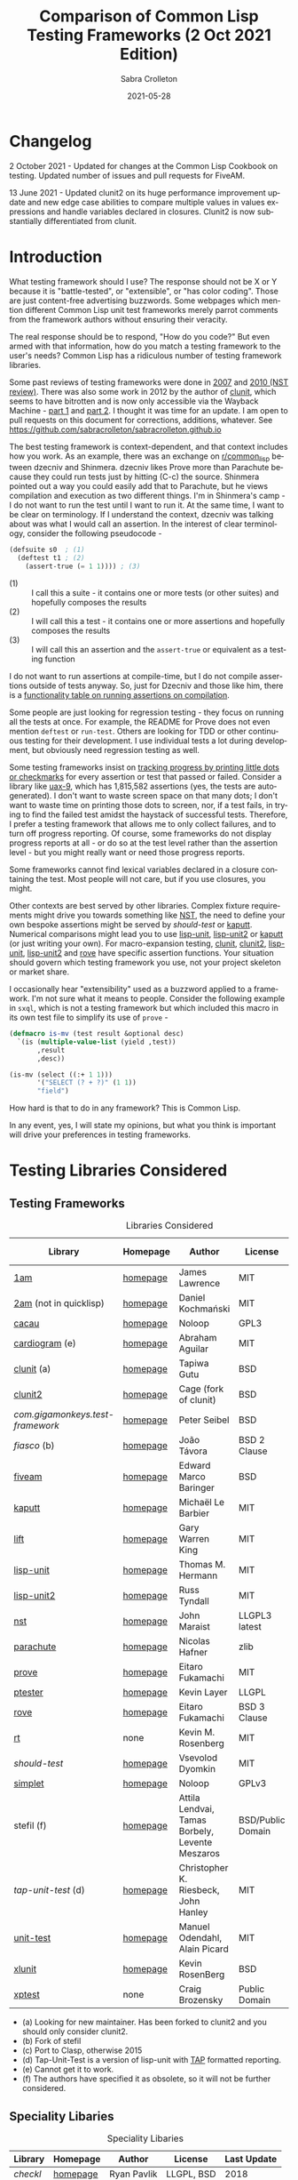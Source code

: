 #+TITLE: Comparison of Common Lisp Testing Frameworks (2 Oct 2021 Edition)
 #+AUTHOR:      Sabra Crolleton
 #+DATE:        2021-05-28
 #+EMAIL:       sabra.crolleton!gmail.com
 #+SETUPFILE: https://fniessen.github.io/org-html-themes/org/theme-readtheorg.setup
 #+LANGUAGE:    en
 #+OPTIONS:     H:2 num:t toc:t n:nil ::t |:t ^:t f:t tex:t html-style:nil  ...
 #+ORG_HTML-DOCTYPE: "html5"
 #+CAPTION: This is a table with lines around and between cells
 #+ATTR_HTML: :border 2 :rules all :frame border :org-html-table-align-individual-fields t
 #+ATTR_LaTeX: align=|c|c|c|
 #+ATTR_LATEX: :environment longtable :align l|lp{3cm}r|l
 #+ATTR_LATEX: :float multicolumn :width
<<top>>
* Changelog
2 October 2021 - Updated for changes at the Common Lisp Cookbook on testing. Updated number of issues and pull requests for FiveAM.

13 June 2021 - Updated clunit2 on its huge performance improvement update and new edge case abilities to compare multiple values in values expressions and handle variables declared in closures. Clunit2 is now substantially differentiated from clunit.

* Introduction

What testing framework should I use? The response should not be X or Y because it is "battle-tested", or "extensible", or "has color coding". Those are just content-free advertising buzzwords. Some webpages which mention different Common Lisp unit test frameworks merely parrot comments from the framework authors without ensuring their veracity.

The real response should be to respond, "How do you code?" But even armed with that information, how do you match a testing framework to the user's needs? Common Lisp has a ridiculous number of testing framework libraries.

Some past reviews of testing frameworks were done in [[http://aperiodic.net/phil/archives/Geekery/notes-on-lisp-testing-frameworks.html][2007]] and [[http://maraist.org/static/work/ILC2010-maraist.pdf][2010 (NST review)]]. There was also some work in 2012 by the author of [[http://tgutu.github.io/clunit/][clunit]], which seems to have bitrotten and is now only accessible via the Wayback Machine - [[https://web.archive.org/web/20121119060726/http://ml.sun.ac.za/2012/11/09/developing-a-unit-test-framework-part-1/][part 1]] and [[https://web.archive.org/web/20130303062507/http://ml.sun.ac.za/2012/11/09/developing-a-unit-test-framework-part-2/][part 2]]. I thought it was time for an update. I am open to pull requests on this document for corrections, additions, whatever. See [[https://github.com/sabracrolleton/sabracrolleton.github.io]]

The best testing framework is context-dependent, and that context includes how you work. As an example, there was an exchange on [[https://old.reddit.com/r/common_lisp][r/common_lisp]] between dzecniv and Shinmera. dzecniv likes Prove more than Parachute because they could run tests just by hitting (C-c) the source. Shinmera pointed out a way you could easily add that to Parachute, but he views compilation and execution as two different things. I'm in Shinmera's camp - I do not want to run the test until I want to run it. At the same time, I want to be clear on terminology. If I understand the context, dzecniv was talking about was what I would call an assertion. In the interest of clear terminology, consider the following pseudocode -

#+begin_src lisp
    (defsuite s0  ; (1)
      (deftest t1 ; (2)
        (assert-true (= 1 1)))) ; (3)
#+end_src

+ (1) :: I call this a suite - it contains one or more tests (or other suites) and hopefully composes the results
+ (2) :: I will call this a test - it contains one or more assertions and hopefully composes the results
+ (3) :: I will call this an assertion and the =assert-true= or equivalent as a testing function

I do not want to run assertions at compile-time, but I do not compile assertions outside of tests anyway. So, just for Dzecniv and those like him, there is a [[run-on-compile][functionality table on running assertions on compilation]].

Some people are just looking for regression testing - they focus on running all the tests at once. For example, the README for Prove does not even mention =deftest= or =run-test=. Others are looking for TDD or other continuous testing for their development. I use individual tests a lot during development, but obviously need regression testing as well.

Some testing frameworks insist on [[progress-reports][tracking progress by printing little dots or checkmarks]] for every assertion or test that passed or failed. Consider a library like [[https://github.com/Shinmera/uax-9][uax-9]], which has 1,815,582 assertions (yes, the tests are autogenerated). I don't want to waste screen space on that many dots; I don't want to waste time on printing those dots to screen, nor, if a test fails, in trying to find the failed test amidst the haystack of successful tests. Therefore, I prefer a testing framework that allows me to only collect failures, and to turn off progress reporting. Of course, some frameworks do not display progress reports at all - or do so at the test level rather than the assertion level - but you might really want or need those progress reports.

Some frameworks cannot find lexical variables declared in a closure containing the test. Most people will not care, but if you use closures, you might.

Other contexts are best served by other libraries. Complex fixture requirements might drive you towards something like [[nst][NST]], the need to define your own bespoke assertions might be served by [[should-test][should-test]] or [[kaputt][kaputt]]. Numerical comparisons might lead you to use [[lisp-unit][lisp-unit]], [[lisp-unit2][lisp-unit2]] or [[kaputt][kaputt]] (or just writing your own). For macro-expansion testing, [[clunit][clunit]], [[clunit2][clunit2]], [[lisp-unit][lisp-unit]], [[lisp-unit2][lisp-unit2]] and [[rove][rove]] have specific assertion functions. Your situation should govern which testing framework you use, not your project skeleton or market share.

I occasionally hear "extensibility" used as a buzzword applied to a framework. I'm not sure what it means to people. Consider the following example in =sxql=, which is not a testing framework but which included this macro in its own test file to simplify its use of =prove= -
#+begin_src lisp
(defmacro is-mv (test result &optional desc)
  `(is (multiple-value-list (yield ,test))
       ,result
       ,desc))

(is-mv (select ((:+ 1 1)))
       '("SELECT (? + ?)" (1 1))
       "field")
#+end_src
How hard is that to do in any framework? This is Common Lisp.

In any event, yes, I will state my opinions, but what you think is important will drive your preferences in testing frameworks.

* Testing Libraries Considered
** Testing Frameworks
#+CAPTION: Libraries Considered
#+ATTR_HTML: :border 2 :rules all :frame border
#+ATTR_LATEX: :float multicolumn
| Library                        | Homepage | Author                                          | License           | Last Update |
|--------------------------------+----------+-------------------------------------------------+-------------------+-------------|
| [[1am][1am]]                            | [[https://github.com/lmj/1am][homepage]] | James Lawrence                                  | MIT               |        2014 |
| [[2am][2am]] (not in quicklisp)         | [[https://gitlab.common-lisp.net/dkochmanski/2am][homepage]] | Daniel Kochmański                               | MIT               |        2016 |
| [[cacau][cacau]]                          | [[https://github.com/noloop/cacau][homepage]] | Noloop                                          | GPL3              |        2020 |
| [[cardiogram][cardiogram]] (e)                 | [[https://gitlab.com/a.aguilar/cardiogram][homepage]] | Abraham Aguilar                                 | MIT               |        2020 |
| [[clunit][clunit]] (a)                     | [[http://tgutu.github.io/clunit/][homepage]] | Tapiwa Gutu                                     | BSD               |        2017 |
| [[clunit2][clunit2]]                        | [[https://notabug.org/cage/clunit2][homepage]] | Cage (fork of clunit)                           | BSD               |        2021 |
| [[com.gigamonkeys.test-framework][com.gigamonkeys.test-framework]] | [[https://github.com/gigamonkey/monkeylib-test-framework][homepage]] | Peter Seibel                                    | BSD               |        2010 |
| [[fiasco][fiasco]] (b)                     | [[https://github.com/joaotavora/fiasco][homepage]] | João Távora                                     | BSD 2 Clause      |        2020 |
| [[fiveam][fiveam]]                         | [[https://github.com/lispci/fiveam][homepage]] | Edward Marco Baringer                           | BSD               |        2020 |
| [[kaputt][kaputt]]                         | [[https://github.com/foretspaisibles/cl-kaputt][homepage]] | Michaël Le Barbier                              | MIT               |        2020 |
| [[lift][lift]]                           | [[https://github.com/gwkkwg/lift][homepage]] | Gary Warren King                                | MIT               |    2019 (c) |
| [[lisp-unit][lisp-unit]]                      | [[https://github.com/OdonataResearchLLC/lisp-unit][homepage]] | Thomas M. Hermann                               | MIT               |        2017 |
| [[lisp-unit2][lisp-unit2]]                     | [[https://github.com/AccelerationNet/lisp-unit2][homepage]] | Russ Tyndall                                    | MIT               |        2018 |
| [[nst][nst]]                            | [[https://github.com/jphmrst/cl-nst][homepage]] | John Maraist                                    | LLGPL3 latest     |        2021 |
| [[parachute][parachute]]                      | [[https://github.com/Shinmera/parachute][homepage]] | Nicolas Hafner                                  | zlib              |        2021 |
| [[prove][prove]]                          | [[https://github.com/fukamachi/prove][homepage]] | Eitaro Fukamachi                                | MIT               |        2020 |
| [[ptester][ptester]]                        | [[http://git.kpe.io/?p=ptester.git;a=summary][homepage]] | Kevin Layer                                     | LLGPL             |        2016 |
| [[rove][rove]]                           | [[https://github.com/fukamachi/rove][homepage]] | Eitaro Fukamachi                                | BSD 3 Clause      |        2020 |
| [[rt][rt]]                             | none     | Kevin M. Rosenberg                              | MIT               |        2010 |
| [[should-test][should-test]]                    | [[https://github.com/vseloved/should-test][homepage]] | Vsevolod Dyomkin                                | MIT               |        2019 |
| [[simplet][simplet]]                        | [[https://github.com/noloop/simplet][homepage]] | Noloop                                          | GPLv3             |        2019 |
| stefil (f)                     | [[http://dwim.hu/darcsweb/darcsweb.cgi?r=HEAD%20hu.dwim.stefil;a=summary][homepage]] | Attila Lendvai, Tamas Borbely, Levente Meszaros | BSD/Public Domain |        2018 |
| [[tap-unit-test][tap-unit-test]] (d)              | [[https://github.com/jhanley634/tap-unit-test][homepage]] | Christopher K. Riesbeck, John Hanley            | MIT               |        2017 |
| [[unit-test][unit-test]]                      | [[https://github.com/hanshuebner/unit-test][homepage]] | Manuel Odendahl, Alain Picard                   | MIT               |        2012 |
| [[xlunit][xlunit]]                         | [[http://git.kpe.io/?p=xlunit.git;a=tree][homepage]] | Kevin RosenBerg                                 | BSD               |        2015 |
| [[xptest][xptest]]                         | none     | Craig Brozensky                                 | Public Domain     |        2015 |

- (a) Looking for new maintainer. Has been forked to clunit2 and you should only consider clunit2.
- (b) Fork of stefil
- (c) Port to Clasp, otherwise 2015
- (d) Tap-Unit-Test is a version of lisp-unit with [[http://en.wikipedia.org/wiki/Test_Anything_Protocol][TAP]] formatted reporting.
- (e) Cannot get it to work.
- (f) The authors have specified it as obsolete, so it will not be further considered.

** Speciality Libaries
#+CAPTION: Speciality Libaries
#+ATTR_HTML: :border 2 :rules all :frame border
#+ATTR_LATEX: :float multicolumn
| Library | Homepage | Author        | License    | Last Update |
|---------+----------+---------------+------------+-------------|
| [[checkl][checkl]]  | [[https://github.com/rpav/CheckL][homepage]] | Ryan Pavlik   | LLGPL, BSD |        2018 |

#+CAPTION: Selenium Interface Libaries
#+ATTR_HTML: :border 2 :rules all :frame border
#+ATTR_LATEX: :float multicolumn
| Library               | Homepage | Author          | License | Last Update | Selenium |
|-----------------------+----------+-----------------+---------+-------------+----------|
| cl-selenium-webdriver | [[https://github.com/TatriX/cl-selenium-webdriver/][homepage]] | TatriX          | MIT     |        2018 | 2.0      |
| selenium              | [[https://github.com/html/cl-selenium][homepage]] | Matthew Kennedy | LLGPL   |        2016 | 1.0?     |

The selenium interfaces are here for reference purposes and are not further discussed.

** [[helper-libraries][Helper Libraries]]
#+CAPTION: Libraries Considered
#+ATTR_HTML: :border 2 :rules all :frame border
#+ATTR_LATEX: :float multicolumn
| Library                   | Homepage | Author              | License      | Last Update |
|---------------------------+----------+---------------------+--------------+-------------|
| [[assert-p][assert-p]]                  | [[https://github.com/noloop/assert-p][homepage]] | Noloop              | GPL3         |        2020 |
| [[assertion-error][assertion-error]]           | [[https://github.com/noloop/assertion-error][homepage]] | Noloop              | GPL3         |        2019 |
| [[check-it][check-it]]                  | [[https://github.com/DalekBaldwin/check-it][homepage]] | Kyle Littler        | LLGPL        |        2015 |
| [[cl-fuzz][cl-fuzz]]                   | [[https://github.com/ndantam/cl-fuzz/][homepage]] | Neil T. Dantam      | BSD 2 Clause |        2018 |
| [[cl-quickcheck][cl-quickcheck]]             | [[https://github.com/mcandre/cl-quickcheck][homepage]] | Andrew Pennebaker   | MIT          |        2020 |
| [[cover][cover]]                     | [[https://gist.github.com/aamedina/ea994fc8f6e501dd862a2e866c9a08fa][homepage]] | Richard Waters      | MIT          |             |
| [[hamcrest][hamcrest]]                  | [[https://github.com/40ants/cl-hamcrest][homepage]] | Alexander Artemenko | BSD 3 Clause |        2020 |
| [[mockingbird][mockingbird]]               | [[https://github.com/Chream/mockingbird][homepage]] | Christopher Eames   | MIT          |        2017 |
| portch (not in quicklisp) | [[https://github.com/nallen05/portch][homepage]] | Nick Allen          | BSD 3 Clause |        2009 |
| [[protest][protest]]                   | [[https://github.com/phoe/protest/][homepage]] | Michał Herda        | LLGPL        |        2020 |
| rtch (not in quicklisp)   | [[http://downloads.sourceforge.net/retch/rtch_0.1.3.tar.gz][download]] | David Thompson      | LLGPL        |        2008 |
| [[testbild][testbild]]                  | [[https://github.com/e-user/testbild][homepage]] | Alexander Kahl      | GPLv3        |        2010 |
| [[test-utils][test-utils]]                | [[https://github.com/inaimathi/test-utils][homepage]] | Leo Zovic           | MIT          |        2020 |

=assert-p=, =assertion-error=, =check-it=, =cl-fuzz=, =cl-quickcheck=, =cover=, =hamcrest=, =protest=, =testbild= and =test-utils= are not, per se, testing frameworks. They are designed to be used in conjunction with other testing frameworks.

- =check-it= and =cl-quickcheck= are randomized property-based testing libraries (Quickcheck style). See https://en.wikipedia.org/wiki/QuickCheck

- =cl-fuzz= is another variant of testing with random data.

- =assert-p= and =Assertion-error= are collections of assertions or assertion error macros that can be used in testing frameworks or by a test runner.

- =cover= is a test coverage library, much like SBCL's [[http://www.sbcl.org/manual/index.html#sb_002dcover][sb-cover]], CCL's [[https://ccl.clozure.com/docs/ccl.html#code-coverage][code-cover]], or LispWorks [[http://www.lispworks.com/documentation/lw71/LW/html/lw-68.htm][Code Coverage]]

- =hamcrest= uses pattern matching for building tests.

- =mockingbird= provides stubbing and mocking macros for unit testing. These are used when specified functions in a test should not be computed but should instead return a provided constant value.

- =portch= helps organize tests written with Franz's portable ptester library

- =protest= is a wrapper around other testing libraries, currently =1am= and =parachute=. It wraps around test assertions and, in case of failure, informs the user of details of the failed test step.

- =rtch= helps organize RT tests based on their position in a directory hierarchy

- =testbild= provides a common interface for unit testing output, supporting TAP (versions 12 and 13) and xunit styles.

- =test-utils= provides convenience functions and macros for =prove= and =cl-quickcheck=.

[[top][top]]

** Dependencies
	 Libraries not in the table below do not show any dependencies in their asd files.
	 #+CAPTION: Library Dependencies
#+ATTR_HTML: :border 2 :rules all :frame border
#+ATTR_LATEX: :float multicolumn
| Library     | Dependencies                                                        |
|-------------+---------------------------------------------------------------------|
| [[cacau][cacau]]       | eventbus, assertion-error                                           |
| [[checkl][checkl]]      | marshal                                                             |
| [[fiasco][fiasco]]      | alexandria, trivial-gray-streams                                    |
| [[fiveam][fiveam]]      | alexandria, net.didierverna.asdf-flv, trivial-backtrace             |
| [[lisp-unit2][lisp-unit2]]  | alexandria, cl-interpol, iterate, symbol-munger                     |
| [[nst][nst]]         | (#+(or allegro sbcl clozure openmcl clisp) closer-mop, org-sampler) |
| [[parachute][parachute]]   | documentation-utils, form-fiddle                                    |
| [[prove][prove]]       | cl-ppcre, cl-ansi-text, cl-colors, alexandria, uiop                 |
| [[rove][rove]]        | trivial-gray-streams, uiop                                          |
| [[should-test][should-test]] | rutils, local-time, osicat, cl-ppcre                                |

<<quick-summary>>

* Quick Summary
** Opinionated Awards

For those who want the opinionated quick summary. The awards are -
- Best General Purpose: *Parachute*

  It hits almost everything on my wish list - optionality on progress reports and debugging, good suite setup and reporting, good default error-reporting and the ability to provide diagnostic strings with variables, the ability to skip failing test dependencies and set time limits on tests (and reports the time for each test and decent fixture capability. It does not have the built-in ability to re-run just the last failing tests, but that is a relatively easy add-on. The bigger limitation is that while fixtures are easy to setup, fixtures at a parent test level (suite level) do not apply to nested child tests. While it is not the fastest, it is in the pack as opposed to the also-rans.)

  My second pick would be *Fiasco*, but I like Parachute's fixture capability and suite setup better.

  My third choice would be *Lisp-Unit2*.

   *(Update 13 June 2021 - based on the latest update of Clunit2, it needs to be included for consideration as well)*

- If Only Award: *Lift* If only it reported all failing assertions and did not stop at the first one. Why? Why can't I change this?

- If you only care about speed: *Lift and 2am* [[benchmarking][Go to Benchmarking]]

- Best General Purpose Fixtures (Suite/Tag and test level): *Lisp-Unit2 and Lift*

- Ability to reuse tests in multiple suites: *Lisp-Unit2* (because of composable tags)

- If you need tests to take parameters: *Fiasco*

- If you need progress reporting optionality: *Parachute, Fiasco, or Clunit2*

- Favorite Hierarchy Setup (nestable suites): *Parachute*

  Everything is a test and its =:parents= all the way up; can easily specify parents at the child level.

  Honorable mentions - *2am and Lift*

- Assertions that take diagnostic comments with variables: *Parachute, Fiasco, 2am, Fiveam, Lift, Clunit2* This is something that I like for debugging purposes along with whatever reporting comes built in with the framework. See [[error-reporting][error-reporting]]

- Values expression testing: *Lisp-Unit2, Lisp-Unit, Parachute*, (*Update* *Clunit2* as well)

- I want to track if my functions changed results: *Checkl*
- Tests that specify suite or tags (does not rely on location in file): *Parachute, Lisp-Unit (tags), Lisp-Unit2(tags), Lift, Clunit2*
- Heavy duty complex fixtures: *NST* (but there are trade-offs in the shape of the learning curve and performance)
- Ability to define new assertions: *NST, Kaputt* (but they have their issues in other areas)
- Ability to rerun failures only: *Fiasco, Lisp-Unit2* (you can extend Parachute and Fiveam to get this, but it is not there now)

- Favorite Random Data Generator: *Check-it*
- Can redirect output to a different stream (a): *Clunit2, Fiasco, Kaputt, Lift, Lisp-Unit, Lisp-Unit2 and RT*

- Randomized Property Tests: *Check-it with any framework*
- Choice of [[debugging][Interactive Debugging or Reporting]]: Most frameworks at this point
- Rosetta Stone Award for reading different test formats: *Parachute* (can read Fiveam, Prove and Lisp-Unit tests)

- Code Coverage Reports: Use your compiler
- I use it because it was included in my project skeleton generator: *Prove*

(a) Most frameworks just write to =*standard-output*= so you have to redirect that to a file.

[[top][top]]
<<problem-space>>

** Features Considered
- Ease of use and documentation: Most of the frameworks are straightforward. Some have no documentation, others have partial documentation (often documenting only one use case). The documentation may be out of sync with the code. Some get so excited about writing up the implementation details that it becomes difficult to see the forest for the trees. NST has a high learning curve. Prove and Rove will require digging into the source code if you want to do more than simple regression testing. Lift has a lot of undocumented functionality that might be just what you need but you have no way of knowing.

- Tests
  - Tests should take multiple assertions and report ALL the assertion failures in the test (Looking at you Lift, Kaputt and Xlunit - I put multiple assertions into a test for a reason, please do not lose some of the evidence.)
	- Are tests [[funcallable][functions or otherwise funcallable]]? (Faré and others requested this in an exchange with Tapiwa, the author of Clunit, back in 2013. At the same time others want or do not want test names in the function namespace. You choose your preference. Those who want funcallable tests typically cite either the ability to program running the test or the ability to go to definion from test name.)
  - Immediate access to source code (Integration with debugger or funcallable tests?)
  - Does a failure or error throw you immediately into the debugger, never into the debugger, and is that optional?
  - Easy to test structures/classes (does the framework provide assistance in determining that all parts of a structure or class meet a test)
  - Tests can call other tests (This is not the same as funcallable tests. To be useful this does require a minimum level of test labeling in the reporting.)

- Assertions (aka [[assertion-functions][Assertion Functions]])
  - There are frameworks with only a few assertion test functions. There are frameworks with so many assertions that you wonder if you have to learn them all. The advantage of specialized assertions is less typing, possibly faster (or slower) performance and possibly relevant [[error-reporting][built-in error messages]]. You will have to check for yourself whether performance is positively or negatively impacted. You have to decide for yourself how much weight to put on extra assertions like having =assert-symbolp= instead of =(is (symbolp x))=.
  - Assertions that either automatically explain why the the test failed or [[diagnostic-messages][allow a diagnostic string]] that describes the assertion and what failed. (Have you ever seen a test fail but the report of what it should have been and what the result was look exactly the same? Maybe the test required EQL and you thought it was EQUALP? These might or might not help)
  - Can assertions can access [[closures][variables in a closure containing the test]]? (Most frameworks can, but Clunit, Clunit2, Lisp-Unit, Lisp-Unit2 and NST cannot).
  - Do the assertions have [[assert-expands][macroexpand assertion functions]]? (Clunit, Clunit2, Lisp-Unit, Lisp-Unit2, Prove, Rove and Tap-Unit-Test have this)
  - Do the assertions have [[floating-point][floating point and rational comparisons]] or do you have to write your own? (Lift, Lisp-Unit, Lisp-Unit2, Kaputt have these functions for you.)
  - Signal and condition testing or at least be able to validate that the right condition was signalled. (Kaputt, did you forget something?)
	- Definable assertions/criteria (can you easily define additional assertions?)
  - Do assertions or tests [[run-on-compile][run on compilation]] (C-c C-c in the source file)?
  - Do the assertions handle [[values-expressions][values expressions]]? Most frameworks accept a values expression but compare just the first value. Fiveam complains about getting a values expression and throws an error. Parachute and NST will compare a single values expression against multiple individual values. Prove will compare a values expression against a list. Lisp-Unit and Lisp-Unit2 (*Update* Clunit2) will actually compare two values expressions value by value.

- Easy to set up understandable suites and hierarchies or tags. Many frameworks automatically add tests to the last test suite that was defined. That it makes things easy if you work very linearly or just in files for regression testing. If you are working in the REPL and switching between multiple test sub-suites that can create unexpected behavior. I like to able to specify the suite (or tags) when defining the test, but that creates more unecessary typing if you work differently.

- Choice of [[debugging][Interactive]] (drop directly into the debugger) or Reporting (run one or more tests and show which ones fail and which ones pass).

- Data generators are nice to have, but the helper libraries [[check-it][Check-it]] and [[cl-quickcheck][Cl-Quickcheck]] can also be used and probably have more extensive facilities.

- Easy to setup and clean up [[fixtures][Fixtures]]
  - Composable fixtures (fixtures for multiple test suites can be composed into a single fixture)
  - Freezing existing data while a test temporarily changes it

- Compilation: Some people want the ability to compile before running tests for two reasons. First, deferred compilation can seriously slow down extensive tests. Second, getting compile errors and warnings at the test run stage can be hard to track down in the middle of a lot of test output. Other people want deferred compilation (running the test compiles it, so no pre-compilation step required) and tested functions which have changed will get picked up when running the test.

- Reports
  - Easy to read reports with descriptive comments (this requires that each test have description or documentation support)
  - Does the framework have [[progress-reports][progress reporting, at what level and can it be turned off]]?
  - Report just failing tests with descriptive info
  - Composable Reports (in the sense of a single report aggregating multiple tests or test suites)
  - Reports to File. I know most developers do not care, but I have seen situations where the ability to prove that the software at date A is documented to have passed xyz tests would have been nice. See [[dribble-and-output-streams][Dribble and Output Streams]]
  - Test Timing. See [[timing][Timing]]
  - TAP Output (some people like to pass this test results in this format on to other tools).
  - Reports of Function (and parameter) test coverage (Rove was the only framework that has something in this area and it depends on using SBCL. I would suggest looking to your compiler and did not test this.)

- Error tracking (Do test runs create a test history so that you can run only against failing tests?) As far as I can tell, no framework creates a database to allow historical analysis.

- Test Sequencing [[skipping][Shuffling]]
  - Can choose test sequencing or shuffle
  - Can choose consistent or random or fuzzing data
  - Can choose just the tests that failed last time (Chris Riesbeck exchange with Tapiwa in 2013)

- Ability to skip tests [[skipping][Skipping]]
  - Skip tests
  - Skip assertions
  - Skip based on implementations
  - also skip tests that exceed a certain time period

- [[benchmarks][Benchmarks]] There were a few surprises here. I tested each framework on uax-15 which has 16 tests and 338760 assertions (all passing) and ran trivial-benchmark with 10 iterations on both the latest SBCL and CCL. Obviously the smaller the code base, the less important speed matters. If speed is important to you, stay away from clunit and nst. (*Note:* 13 June 2021 Update - removing clunit2 from this caveat)

- Asynchronous and parallel testing (not tested in this report)
- Case safety (Max Mikhanosha asked for this an an exchange with Tapiwa in 2013. Not tested in this report)
- Memory, time and resource usage reports (no one documented this and I did not dive into the source code looking for it.)

I am not covering support for asdf package-inferred systems, roswell script support and integration with travis ci, github actions, Coveralls, etc. If someone wants to do that and submit a pull request, I am open to that.

I am not including a pie chart describing which library has market share because (a) I do not like pie charts and (b) I do not believe market share is a measure of quality. That being said, because someone asked nicely, I pulled the following info out of quicklisp just based on =who-depends-on=. The actual count in the wild is completely unknown.

#+CAPTION: User Count on Quicklisp
#+ATTR_HTML: :border 2 :rules all :frame border
| Name        | Count |
|-------------+-------|
| 1am         |    22 |
| 2am         |     0 |
| fiveam      |   323 |
| clunit      |    11 |
| clunit2     |     4 |
| fiasco      |    24 |
| kaputt      |     2 |
| lift        |    54 |
| lisp-unit   |    42 |
| lisp-unit2  |    21 |
| nst         |    10 |
| parachute   |    49 |
| prove       |   163 |
| ptester     |     5 |
| rove        |    31 |
| rt          |    29 |
| should-test |     3 |
| xlunit      |     4 |
| xptest      |     0 |

<<functionality-mapping>> <<summary-table>>

* Functionality Comparison
** Hierarchy Overview
#+CAPTION: Overview-1
#+ATTR_HTML: :border 2 :rules all :frame border
| Name          | Hierarchies/suites/tags/lists | Composable | Reports |
|---------------+-------------------------------+------------+---------|
| [[1am][1am]]           | N (2)(5)                      | N          | N       |
| [[2am][2am]]           | Y                             | Y (5)      | (4)     |
| [[cacau][cacau]]         | (6)                           |            | (4)     |
| [[clunit][clunit]]        | Y                             | Y          | (4)     |
| [[clunit2][clunit2]]       | Y                             | Y          | (4)     |
| [[fiasco][fiasco]]        | Y                             | Y          |         |
| [[fiveam][fiveam]]        | Y                             | Y          |         |
| [[gigamonkeys][gigamonkeys]]   | N                             |            |         |
| [[kaputt][kaputt]]        | N (9)                         |            |         |
| [[lift][lift]]          | Y                             | Y          |         |
| [[lisp-unit][lisp-unit]]     | (tags) (3)                    |            | (1,4)   |
| [[lisp-unit2][lisp-unit2]]    | (tags) (3)(5)                 | Y (5)      | (1,4)   |
| [[nst][nst]]           | Y                             | Y          |         |
| [[parachute][parachute]]     | Y                             | Y          | (1)     |
| [[prove][prove]]         | Y                             | Y          | (4)     |
| [[ptester][ptester]]       | N                             |            |         |
| [[rove][rove]]          | (7)                           | (7)        |         |
| [[rt][rt]]            | package                       | (8)        |         |
| [[should-test][should-test]]   | package                       |            |         |
| [[simplet][simplet]]       | N                             |            |         |
| [[tap-unit-test][tap-unit-test]] | N                             |            | (4)     |
| [[unit-test][unit-test]]     | Y                             | Y          |         |
| [[xlunit][xlunit]]        | Y                             | Y          |         |
| [[xptest][xptest]]        | Y                             | N          |         |
1. report objects are provided which are expected to be extended by the user
2. uses a flat list of tests. You can pass any list of test-names to run. See, e.g. macro provided by Phoe in the 1am [[1am-discussion][discussion]].
3. lisp-unit and lisp-unit2 organize by packages and by tags. You can run all the tests in a package, or all the tests for a list of tags, but they do not have the strict sense of hierarchy that other libraries have.
4. [[http://testanything.org][TAP Formatted]] Reports are available
5. Because tests are functions, tests can call other functions so you can create ad-hoc suites or hierarchies but they are not likely to be composable.
6. Has suites but no real capacity to run them independently - all or nothing
7. Rove's =run-suite= function will run all the tests in a particular package but does not accept a style parameter and simply prints out the results of each individual test, without summarizing. Rove's =run= function does accept a style parameter but seems to handle only package-inferred systems. I confirm Rove's [[https://github.com/fukamachi/rove/issues/42][issue #42]] that it will not run with non-package inferred systems.
8. RT does not have suites per se. You can run all the tests that have been defined using the DO-TESTS function. By default it prints to =*standard-output*= but accepts an optional stream parameter which would allow you to redirect the results to a file or other stream of your choice. do-tests will print the results for each individual test and then summarize with something like the following:

** Run on Compile and Funcallable Tests
    <<run-on-compile>><<funcallable>>
#+CAPTION: Run on Compile and Funcallable Tests
#+ATTR_HTML: :border 2 :rules all :frame border
#+ATTR_LATEX: :float multicolumn
| Library                | Run on compile | Are Tests Funcallable? |
|------------------------+----------------+------------------------|
| [[1am][1am]]                    | A              | Y                      |
| [[2am][2am]] (not in quicklisp) | A              | Y                      |
| [[cacau][cacau]]                  | N              | N                      |
| [[clunit][clunit]]                 | A              | N                      |
| [[clunit2][clunit2]]                | A              | N                      |
| [[fiasco][fiasco]]                 | A              | Y                      |
| [[fiveam][fiveam]]                 | Optional       | N                      |
| [[gigamonkeys][gigamonkeys]]            | N              | N                      |
| [[kaputt][kaputt]]                 | N              | Y                      |
| [[lift][lift]]                   | A, T(1)        | N                      |
| [[lisp-unit][lisp-unit]]              | N              | N                      |
| [[lisp-unit2][lisp-unit2]]             | N              | Y                      |
| [[nst][nst]]                    | N              | N                      |
| [[parachute][parachute]]              | N              | N                      |
| [[prove][prove]]                  | A              | N                      |
| [[ptester][ptester]]                | N              | N                      |
| [[rove][rove]]                   | A              | N                      |
| [[rt][rt]]                     | N              | N                      |
| [[should-test][should-test]]            | N              | N                      |
| [[tap-unit-test][tap-unit-test]]          | N              | N                      |
| [[unit-test][unit-test]]              | N              | N                      |
| [[xlunit][xlunit]]                 | T(2)           | N                      |
| [[xptest][xptest]]                 | N              | N                      |
- A means assertions run on compile, T means tests run on compile
- (1) if compiled at REPL
- (2) Optional by test, specified at definition: =(def-test-method t1 ((test tf-xlunit) :run nil) body)=
- (3) =*run-test-when-defined*= controls this option

** Fixtures
<<fixtures>>
#+CAPTION: Fixtures
#+ATTR_HTML: :border 2 :rules all :frame border
#+ATTR_LATEX: :float multicolumn
| Library                | Fixtures  | Suite Fixtures | Test Fixtures | Multiple Fixtures                  |
|------------------------+-----------+----------------+---------------+------------------------------------|
| [[1am][1am]]                    | N         |                |               |                                    |
| [[2am][2am]] (not in quicklisp) | N         |                |               |                                    |
| [[cacau][cacau]]                  | Y         | Y              | Y             |                                    |
| [[clunit][clunit]]                 | Y         | Y              | Y             | Y                                  |
| [[clunit2][clunit2]]                | Y         | Y              | Y             | Y                                  |
| [[fiasco][fiasco]]                 | N         |                |               |                                    |
| [[fiveam][fiveam]]  (a)            | K         | Y              | Y             |                                    |
| [[gigamonkeys][gigamonkeys]]            | N         |                |               |                                    |
| [[kaputt][kaputt]]                 | N         |                |               |                                    |
| [[lift][lift]]                   | Y         | Y              |               | inherited from higher level suites |
| [[lisp-unit][lisp-unit]]              | N         |                |               |                                    |
| [[lisp-unit2][lisp-unit2]]             | Y         |                | Y             |                                    |
| [[nst][nst]]                    | Y         | Y              | Y             | Y                                  |
| [[parachute][parachute]]              | Y         |                | Y             |                                    |
| [[prove][prove]]                  | N         |                |               |                                    |
| [[ptester][ptester]]                | N         |                |               |                                    |
| [[rove][rove]]                   | Y         | Y              | Y             | Y                                  |
| [[rt][rt]]                     | N         |                |               |                                    |
| [[should-test][should-test]]            | N         |                |               |                                    |
| [[tap-unit-test][tap-unit-test]]          | N         |                |               |                                    |
| [[unit-test][unit-test]] (b)          | Y         | (b)            | (b)           | (b)                                |
| [[xlunit][xlunit]]                 | Y         | Y              | Y             | Y                                  |
| [[xptest][xptest]]                 | Y         |                | Y             |                                    |
(a) Not really recommended, but does exist.
(b) Users are expected to create a subclass of the unit-test class using the =define-test-class= macro.

[[top][top]]

** Debugging Optionality and User Provided Diagnostic Messages
Does a failure (not error) trigger the debugger, is it optional, and do assertions allow user-provided diagnostic messages. If yes, can you further provide variables for a failure message?
<<debugging>><<diagnostic-messages>>
#+CAPTION: Overview Reporting v. Debugger Optionality / Diagnostic Messages
#+ATTR_HTML: :border 2 :rules all :frame border
| Library       | Failure triggers debugger | Diagnostic Messags in Assertions |
|---------------+---------------------------+----------------------------------|
| [[1am][1am]]           | (always)                  | N                                |
| [[2am][2am]]           | (optional)                | with vars                        |
| [[cacau][cacau]]         | (optional)                | N                                |
| [[clunit][clunit]]        | (optional)                | with vars                        |
| [[clunit2][clunit2]]       | (optional)                | with vars                        |
| [[gigamonkeys][gigamonkeys]]   | (optional)                | N                                |
| [[fiasco][fiasco]]        | (optional)                | with vars                        |
| [[fiveam][fiveam]]        | (optional)                | with vars                        |
| [[kaputt][kaputt]]        | (always)                  | N                                |
| [[lift][lift]]          | (optional)                | with vars                        |
| [[lisp-unit][lisp-unit]]     | (optional)                | Y                                |
| [[lisp-unit2][lisp-unit2]]    | (optional)                | Y                                |
| [[nst][nst]]           | (optional)                | N                                |
| [[parachute][parachute]]     | (optional)                | with vars                        |
| [[prove][prove]]         | (optional)                | Y                                |
| [[ptester][ptester]]       | (optional)                | N                                |
| [[rove][rove]]          | (optional)                | Y                                |
| [[rt][rt]]            | (never)                   | N                                |
| [[should-test][should-test]]   | (never)                   | Y                                |
| [[simplet][simplet]]       | (never)                   | N                                |
| [[tap-unit-test][tap-unit-test]] | (optional)                | Y                                |
| [[unit-test][unit-test]]     | (never)                   | Y                                |
| [[xlunit][xlunit]]        | (never)                   | Y                                |
| [[xptest][xptest]]        | (never)                   | N                                |
Also see [[error-reporting][error-reporting]]

** Output of Run Functions (other than what is printed to the stream)

#+CAPTION: Output of Run Functions (other than what is printed to the stream)
#+ATTR_HTML: :border 2 :rules all :frame border
#+ATTR_LATEX: :float multicolumn
| Library                | Function            | Returns                                                                                                                              |
|------------------------+---------------------+--------------------------------------------------------------------------------------------------------------------------------------|
| [[1am][1am]]                    | run                 | nil                                                                                                                                  |
| [[2am][2am]] (not in quicklisp) | run                 | nil                                                                                                                                  |
| [[cacau][cacau]]                  | run                 | nil                                                                                                                                  |
| [[clunit][clunit]]                 | run-test, run-suite | nil                                                                                                                                  |
| [[clunit2][clunit2]]                | run-test, run-suite | nil                                                                                                                                  |
| [[fiasco][fiasco]]                 | run-tests           | test-run object                                                                                                                      |
| [[fiveam][fiveam]]                 | run                 | list of test-passed, test-skipped, test-failure objects                                                                              |
|                        | run!                | nil                                                                                                                                  |
| [[gigamonkeys][gigamonkeys]]            | test                | nil                                                                                                                                  |
| [[kaputt][kaputt]]                 | name-of-test        | nil                                                                                                                                  |
| [[lift][lift]]                   | run-test, run-tests | results object                                                                                                                       |
| [[lisp-unit][lisp-unit]]              | run-tests           | test-results-db object                                                                                                               |
| [[lisp-unit2][lisp-unit2]]             | run-tests           | test-results-db object                                                                                                               |
| [[nst][nst]]                    | :run                | nil                                                                                                                                  |
| [[parachute][parachute]]              | test                | a result object                                                                                                                      |
| [[prove][prove]]                  | run                 | Returns 3 multiple-values, a flag if the tests passed as T or NIL, passed test files as a list and failed test files also as a list. |
|                        | run-test-system     | passed-files, failed-files                                                                                                           |
|                        | run-test            | nil                                                                                                                                  |
| [[ptester][ptester]]                | with-tests          | nil                                                                                                                                  |
| [[rove][rove]]                   | run-test, run-suite | t or nil                                                                                                                             |
| [[rt][rt]]                     | do-test             | nil                                                                                                                                  |
| [[should-test][should-test]]            | test                | hash-table (1)                                                                                                                       |
| [[tap-unit-test][tap-unit-test]]          | run-tests           | nil                                                                                                                                  |
| [[unit-test][unit-test]]              | run-test            | test-equal-result object                                                                                                             |
| [[xlunit][xlunit]]                 |  textui-test-run    | test-results-object                                                                                                                  |
| [[xptest][xptest]]                 |  run-test           | list of test-result objects                                                                                                          |

(1) Should-test: at the lowest level should returns T or NIL and signals information about the failed assertion. This information is aggregated by deftest which will return aggregate information about all the failed assertions in the hash-table at the highest level test will once again aggregate information over all tests.

** Progress Reports
Does the framework provide a progress report, is it optional, and does it run just at the test level or also at the asserts level?
<<progress-reports>>
#+CAPTION: Overview - Progress Reports
#+ATTR_HTML: :border 2 :rules all :frame border
| Library       | Progress Reports            |
|---------------+-----------------------------|
| [[1am][1am]]           | Every assert                |
| [[2am][2am]]           | Every assert                |
| [[cacau][cacau]]         | optional                    |
| [[clunit][clunit]]        | optional                    |
| [[clunit2][clunit2]]       | optional                    |
| [[gigamonkeys][gigamonkeys]]   | never                       |
| [[fiasco][fiasco]]        | optional                    |
| [[fiveam][fiveam]]        | optional (1)                |
| [[kaputt][kaputt]]        | Every assert                |
| [[lift][lift]]          | never                       |
| [[lisp-unit][lisp-unit]]     | never                       |
| [[lisp-unit2][lisp-unit2]]    | never                       |
| [[nst][nst]]           | Every test                  |
| [[parachute][parachute]]     | optional                    |
| [[prove][prove]]         | Every assert                |
| [[ptester][ptester]]       | Every assert                |
| [[rove][rove]]          | Optional                    |
| [[rt][rt]]            | Every test                  |
| [[should-test][should-test]]   | Every assert                |
| [[simplet][simplet]]       | Every test                  |
| [[tap-unit-test][tap-unit-test]] | never                       |
| [[unit-test][unit-test]]     | Every test                  |
| [[xlunit][xlunit]]        | never                       |
| [[xptest][xptest]]        | never                       |
(1) The following will allow fiveam to run without output
#+begin_src lisp
  (let ((fiveam:*test-dribble*
          (make-broadcast-stream)))
    (fiveam:run! …))
#+end_src
[[top][top]]

** Skipping, Shuffling and Re-running
<<skipping>><<shuffling>>
#+CAPTION: Overview-2 Skipping, Shuffling and Rerunning Abilities
#+ATTR_HTML: :border 2 :rules all :frame border
| Name          | Skip failing dependencies | Shuffle  | Re-run only failed tests |
|---------------+---------------------------+----------+--------------------------|
| [[1am][1am]]           |                           | Y (auto) |                          |
| [[2am][2am]]           |                           | Y (auto) |                          |
| [[cacau][cacau]]         | S, T                      |          |                          |
| [[clunit][clunit]]        | D                         | Y (auto) |                          |
| [[clunit2][clunit2]]       | D                         | Y (auto) | Y                        |
| [[fiasco][fiasco]]        | P(1), A                   |          | Y                        |
| [[fiveam][fiveam]]        | P(2)                      |          | (3)                      |
| [[gigamonkeys][gigamonkeys]]   |                           |          |                          |
| [[kaputt][kaputt]]        |                           |          |                          |
| [[lift][lift]]          | T                         |          |                          |
| [[lisp-unit][lisp-unit]]     |                           |          |                          |
| [[lisp-unit2][lisp-unit2]]    |                           |          | Y                        |
| [[nst][nst]]           |                           |          |                          |
| [[parachute][parachute]]     | D, C, P                   | Y        |                          |
| [[prove][prove]]         | (4)                       |          |                          |
| [[ptester][ptester]]       |                           |          |                          |
| [[rove][rove]]          | A                         |          |                          |
| [[rt][rt]]            |                           |          |                          |
| [[should-test][should-test]]   |                           | N        | Y                        |
| [[simplet][simplet]]       | P                         |          |                          |
| [[tap-unit-test][tap-unit-test]] |                           |          |                          |
| [[unit-test][unit-test]]     |                           |          |                          |
| [[xlunit][xlunit]]        |                           |          |                          |
| [[xptest][xptest]]        |                           |          |                          |
D - failing dependencies, C - children, P - pending, S - suites, T - tests, A - assertions
1) skip based on conditions when and skip-unless
2) skip when specified
3) run! returns a list of failed-test-results that you could save and use for this purpose
4) Prove can skip a specified number of tests using the skip function. Unfortunately it marks them as passed rather than skipped.
<<timing>>

** Timing Reporting and Time Limits
#+CAPTION: Timing Reporting and Time Limits
#+ATTR_HTML: :border 2 :rules all :frame border
#+ATTR_LATEX: :float multicolumn
| Library                | Time Reporting | Time Limits |
|------------------------+----------------+-------------|
| [[1am][1am]]                    | N              | N           |
| [[2am][2am]] (not in quicklisp) | N              | N           |
| [[cacau][cacau]]                  | N              | Y(T or S)   |
| [[clunit][clunit]]                 | N              | N           |
| [[clunit2][clunit2]]                | N              | N           |
| [[fiasco][fiasco]]                 | N              | N           |
| [[fiveam][fiveam]] (a)             | ?              | N           |
| [[gigamonkeys][gigamonkeys]]            | N              | N           |
| [[kaputt][kaputt]]                 | N              | N           |
| [[lift][lift]]                   | Y              | Y           |
| [[lisp-unit][lisp-unit]]              | Y              | N           |
| [[lisp-unit2][lisp-unit2]]             | Y              | N           |
| [[nst][nst]]                    | Y              | Y           |
| [[parachute][parachute]]              | Y              | Y           |
| [[prove][prove]]                  | N              | Y           |
| [[ptester][ptester]]                | N              | N           |
| [[rove][rove]]                   | N              | N           |
| [[rt][rt]]                     | N              | N           |
| [[should-test][should-test]]            | N              | N           |
| [[tap-unit-test][tap-unit-test]]          | Y              | N           |
| [[unit-test][unit-test]]              | N              | N           |
| [[xlunit][xlunit]]                 | N              | N           |
| [[xptest][xptest]]                 | N              | N           |
(a) Fiveam has some undocumented profiling capabilities that I did not look at
<<dribble-and-output-streams>>

** Dribble and Output Streams
#+CAPTION: Dribble and Output Streams
#+ATTR_HTML: :border 2 :rules all :frame border
#+ATTR_LATEX: :float multicolumn
| Library                | Dribble                       | output streams         |
|------------------------+-------------------------------+------------------------|
| [[1am][1am]]                    | N                             | S                      |
| [[2am][2am]] (not in quicklisp) | N                             | S                      |
| [[cacau][cacau]]                  | N                             | S                      |
| [[clunit][clunit]]                 | N                             | S                      |
| [[clunit2][clunit2]]                | N                             | =*test-output-stream*= |
| [[fiasco][fiasco]]                 | N                             | optional parameter     |
| [[fiveam][fiveam]]                 | Y  =*test-dribble*=           | S                      |
| [[gigamonkeys][gigamonkeys]]            | N                             | S                      |
| [[kaputt][kaputt]]                 | N                             | optional parameter     |
| [[lift][lift]]                   | Y  =*lift-dribble-pathname*=  | optional parameter     |
| [[lisp-unit][lisp-unit]]              | N                             | optional parameter     |
| [[lisp-unit2][lisp-unit2]]             | N                             | =*test-stream*=        |
| [[nst][nst]]                    | N                             | optional parameter     |
| [[parachute][parachute]]              | N                             | =(setf output)=        |
| [[prove][prove]]                  | N                             | =*test-result-output*= |
| [[ptester][ptester]]                | N                             | S                      |
| [[rove][rove]]                   | N                             | =*report-stream*=      |
| [[rt][rt]]                     | N                             | optional parameter     |
| [[should-test][should-test]]            | N                             | =*test-output*=        |
| [[tap-unit-test][tap-unit-test]]          | N                             | S                      |
| [[unit-test][unit-test]]              | N                             | S                      |
| [[xlunit][xlunit]]                 | N                             | S                      |
| [[xptest][xptest]]                 | N                             | S                      |
Where S is =*standard-output*=

** Edge Cases: Float Testing, Value Expressions and Closure Variables
[[top][top]]
<<edge-cases>><<floating-point>><<closures>><<values-expressions>>
This table is looking at whether the framework provides [[bounded-equality][float equality tests]], looks at all the values coming from a values expression, and can access variables declared in a closure surrounding the test.
#+CAPTION: Edge Cases
#+ATTR_HTML: :border 2 :rules all :frame border
| Name          | float tests | Handles value expressions | Variables in Closures |
|---------------+-------------+---------------------------+-----------------------|
| [[1am][1am]]           |             | First value only          | Y                     |
| [[2am][2am]]           |             | First value only          | Y                     |
| [[cacau][cacau]]         |             | First value only          | Y                     |
| [[clunit][clunit]]        |             | First value only          | N                     |
| [[clunit2][clunit2]] (a)   |             | Y                         | N                     |
| [[fiasco][fiasco]]        |             | First value only          | Y                     |
| [[fiveam][fiveam]]        |             | N                         | N                     |
| [[gigamonkeys][gigamonkeys]]   |             | First value only          | Y                     |
| [[kaputt][kaputt]]        | Y           | First value only          | Y                     |
| [[lift][lift]]          |             | First value only          | N                     |
| [[lisp-unit][lisp-unit]]     | Y           | Y                         | N                     |
| [[lisp-unit2][lisp-unit2]]    | Y           | Y                         | N                     |
| [[nst][nst]]           |             | Y                         | N                     |
| [[parachute][parachute]]     |             | Y                         | Y                     |
| [[prove][prove]]         |             | Y                         | Y                     |
| [[ptester][ptester]]       |             | First value only          | Y                     |
| [[rove][rove]]          |             | First value only          | Y                     |
| [[rt][rt]]            |             | N                         | N                     |
| [[should-test][should-test]]   |             | First value only          | N                     |
| [[tap-unit-test][tap-unit-test]] |             | Y                         | N                     |
| [[unit-test][unit-test]]     |             | First value only          | Y                     |
| [[xlunit][xlunit]]        |             | First value only          | Y                     |
| [[xptest][xptest]]        |             | relies on CL predicates   | Y                     |
(a) Updated 13 June 2021

[[top][top]]

** Compatibility and Customizable Assertions
#+CAPTION: Overview-4 Misc
#+ATTR_HTML: :border 2 :rules all :frame border
| Name      | compatibility layers   | Customizeable Assertion Functions |
|-----------+------------------------+-----------------------------------|
| [[cacau][cacau]]     |                        | Y                                 |
| [[kaputt][kaputt]]    |                        | Y                                 |
| [[parachute][parachute]] | [[fiveam][fiveam]] lisp-unit prove |                                   |
| [[nst][nst]]       |                        | Y                                 |

(a) Running suites without tests or tests without test functions will result in tests marked PENDING rather than success or fail

** Claims Not Test
<<not-test>>
#+CAPTION: Overview-5 Claims Not Tested
#+ATTR_HTML: :border 2 :rules all :frame border
| Name  | Async | Thread Ready | Package Inferred |
|-------+-------+--------------+------------------|
| [[1am][1am]] |       | X            |                  |
| [[2am][2am]] |       | X            |                  |
| [[cacau][Cacau]] | X     |              |                  |
| [[rove][Rove]] |       | X  (1)       |    X             |
(1) Tycho Garen reported in February 2021 that "Rove doesn't seem to work when multi-threaded results effectively. It's listed in the readme, but I was able to write really trivial tests that crashed the test harness."

[[top][top]]
<<error-reporting>> <<error-checking>>

* Assertion Failure Comments
There are two reasons you test. First, to pat yourself on the back when all test pass. Second, to find any bugs. Assertions in the test frameworks have different amounts of automatically generated information that they will provide on failures. The following are the automatically generated failure messages on an assertion that (= x y) where x is 1 and y is 2. We also note whether the framework also accepts diagnostic strings and variables for those strings.

** [[1am][1am]]
What, you wanted a report? Let me introduce you to the debugger.

** [[2am][2am]]
Assertions also accept diagnostic strings with variables
#+begin_src lisp
  T1-FAIL-34:
  FAIL: (= X Y)
#+end_src

** [[cacau][cacau]]
#+begin_src lisp
Error message:
BIT EQUAL (INTEGER 0 4611686018427387903)
Actual:
1
Expected:
2
#+end_src

** [[clunit][clunit]] and [[clunit2][clunit2]]
Assertions also accept diagnostic strings with variables
#+begin_src lisp
  T1-FAIL-34: Expression: (= X Y)
  Expected: T
  Returned: NIL
#+end_src

** [[fiasco][fiasco]]
Assertions also accept diagnostic strings with variables
#+begin_src lisp
  Failure 1: FAILED-ASSERTION when running T1-FAIL
  Binary predicate (= X Y) failed.
  x: X => 1
  y: Y => 2
#+end_src

** [[fiveam][fiveam]]
Assertions also accept diagnostic strings with variables. I deleted several blank lines. Why do you waste so much screen space Fiveam?
#+begin_src lisp
  T1-FAIL-34 []:
  Y
  evaluated to
  2
  which is not
  =
  to
  1
#+end_src

** [[gigamonkeys][gigamonkeys]]
#+begin_src lisp
  FAIL ... (T1-FAIL): (= X Y)
  X                 => 1
  Y                 => 2
  (= X Y)           => NIL
#+end_src

** [[kaputt][kaputt]]
Into the debugger you go.
#+begin_src lisp
 Test assertion failed:
  (ASSERT-T (= X Y))
In this call, the composed forms in argument position evaluate as:
  (= X Y) => NIL
The assertion (ASSERT-T EXPR) is true, iff EXPR is a true generalised boolean.
#+end_src

** [[lift][lift]]
Assertions also accept diagnostic strings with variables
#+begin_src lisp
  Failure: s0 : t1-fail-34
  Documentation: NIL
  Source       : NIL
  Condition    : Ensure failed: (= X Y) ()
  During       : (END-TEST)
  Code         : (
                  ((LET ((X 1) (Y 2))
                     (ENSURE (= X Y)))))
#+end_src

** [[lisp-unit][lisp-unit]]
Assertions also accept diagnostic strings but no variables
#+begin_src lisp
Failed Form: (= X Y)
 | Expected T but saw NIL
 | X => 1
 | Y => 2
#+end_src

** [[lisp-unit2][lisp-unit2]]
Assertions also accept diagnostic strings but no variables
#+begin_src lisp
 | FAILED (1)
  | Failed Form: (ASSERT-TRUE (= X Y))
  | Expected T
  | but saw NIL
#+end_src

** [[parachute][parachute]]
Assertions also accept diagnostic strings with variables
#+begin_src lisp
test 't1-fail-34)
        ？ TF-PARACHUTE::T1-FAIL-34
  0.000 ✘   (is = x y)
  0.010 ✘ TF-PARACHUTE::T1-FAIL-34

;; Failures:
   1/   1 tests failed in TF-PARACHUTE::T1-FAIL-34
The test form   y
evaluated to    2
when            1
was expected to be equal under =.
#+end_src

** [[ptester][ptester]]
#+begin_src lisp
Test failed: Y
  wanted: 1
     got: 2
#+end_src

** [[prove][prove]]
Assertions also accept diagnostic strings but no variables
#+begin_src lisp
  × NIL is expected to be T (prove)
#+end_src

** [[rove][rove]]
Assertions also accept diagnostic strings but no variables
#+begin_src lisp
  (EQUAL X Y) (rove)
  X = 1
  Y = 2
#+end_src

** [[rt][rt]]
#+begin_src lisp
  Form: (LET ((X 1) (Y 2))
          (= X Y))
  Expected value: T
  Actual value: NIL.
#+end_src

** [[should-test][should-test]]
Assertions also accept diagnostic strings but no variables
#+begin_src lisp
  Test T1-FAIL-34:
  Y FAIL
  expect: 1
  actual: 2
  FAILED
#+end_src

** [[tap-unit-test][tap-unit-test]]
Assertions also accept diagnostic strings but no variables
#+begin_src lisp
  T1-FAIL-34: (= X Y) failed:
  Expected T but saw NIL
#+end_src

** [[unit-test][unit-test]]
Assertions also accept diagnostic strings but no variables
#+begin_src lisp
  (#<TEST-EQUAL-RESULT FORM: (= X Y) STATUS: FAIL REASON: NIL>)
#+end_src

[[top][top]]

<<benchmarking>>

* Benchmarking
<<benchmarks>>

This is really simple benchmarking using SBCL version 2.1.4 on a linux server and CCL version 1.12 LinuxX8664. I used each framework and applied them to uax-15 which has 16 tests and 338760 assertions (and they all pass). The tests were stripped to the minimum. No diagnostic strings were used and for the frameworks which allowed it, the test was set to no progress reporting and overall summary only. All of the assertions pass, so any real world test with failing assertions generating failure reports will be different.

Based on this one application, from a speed perspective, there was a host of frameworks in a pack, with Rove and Prove at the back, then NST and Clunit not even on the same continent. (*13 June 2021 Update:* Clunit2 has resolved clunit's performance deficit.)  (Strangely enough, while the other frameworks were slower under cc, Clunit and NST improved.) Fiveam is in the pack so long as it runs in a terminal or some non-emacs editor. If running in emacs it runs into an emacs issue with long lines. You will see the difference in the fiveam report.

Your context will be important as to whether these benchmarks are at all meaningful to you.
<<stacked-ranking-benchmarks>>
** Stack Ranking
What immediately jumps out is the vast majority are grouped together, then there are a few outliers that are just way worse than the pack. For consistency, every benchmark was done on SBCL 2.1.4 in a terminal (to avoid emacs issues) except as noted to show the emacs effect.


#+CAPTION: Order by Benchmark Runtime (lower is better)
#+ATTR_HTML: :border 2 :rules all :frame border
#+ATTR_LATEX: :float multicolumn
| Library                        | SBCL RunTime | CCL Runtime |
|--------------------------------+--------------+-------------|
| [[xptest][xptest]]                         |       6.5151 |      11.397 |
| [[xlunit][xlunit]]                         |       6.5840 |      11.618 |
| [[lift][lift]]                           |       6.6040 |      11.605 |
| [[2am][2am]] (not in quicklisp)         |       6.8468 |      12.905 |
| [[1am][1am]]                            |       6.8821 |      12.870 |
| [[cacau][cacau]]                          |       7.0334 |      11.609 |
| [[rt][rt]]                             |       7.0450 |      11.663 |
| [[unit-test][unit-test]]                      |       7.5560 |      17.880 |
| [[lisp-unit][lisp-unit]]                      |       7.8594 |      13.345 |
| [[kaputt][kaputt]]                         |       7.9049 |      15.731 |
| [[tap-unit-test][tap-unit-test]]                  |       7.9746 |      13.095 |
| [[should-test][should-test]]                    |       8.1620 |      24.667 |
| [[com.gigamonkeys.test-framework][com.gigamonkeys.test-framework]] |       8.5220 |      30.627 |
| [[ptester][ptester]]                        |       9.0088 |      22.307 |
| [[fiasco][fiasco]]                         |       9.6013 |      28.807 |
| [[clunit2][clunit2]] (b1)                   |      10.3766 |      26.347 |
| [[lisp-unit2][lisp-unit2]] (a)                 |      10.7883 |             |
| [[fiveam][fiveam]]                         |      11.1790 |      18.647 |
| [[parachute][parachute]]                      |      11.7699 |      35.020 |
| [[clunit2][clunit2]] (b2)                   |      13.3833 |      32.582 |
| [[rove][rove]]                           |      18.2223 |      41.800 |
| [[prove][prove]]                          |      31.2611 |     116.864 |
| [[nst][nst]]                            |     522.5623 |     490.843 |
| [[clunit][clunit]]                         |     601.0652 |     272.858 |

(a) CCL decided it was not friends with Lisp-Unit2 and did not compile it.
(b1) 13 June 2021 Update - testing using assert-true
(b2) 13 June 2021 Update - testing using assert-equal

#+CAPTION: Order by Benchmark Bytes Consed (lower is better)
#+ATTR_HTML: :border 2 :rules all :frame border
#+ATTR_LATEX: :float multicolumn
| Library                        | Bytes Consed |
|--------------------------------+--------------|
| [[2am][2am]] (not in quicklisp)         |   3541592704 |
| [[1am][1am]]                            |   3541621392 |
| [[xptest][xptest]]                         |   3545190064 |
| [[xlunit][xlunit]]                         |   3547926336 |
| [[cacau][cacau]]                          |   3559494400 |
| [[lift][lift]]                           |   3662570128 |
| [[rt][rt]]                             |   3781963056 |
| [[unit-test][unit-test]]                      |   3842573536 |
| [[should-test][should-test]]                    |   4033912496 |
| [[kaputt][kaputt]]                         |   4034319280 |
| [[fiasco][fiasco]]                         |   4249190656 |
| [[tap-unit-test][tap-unit-test]]                  |   4406207680 |
| [[lisp-unit][lisp-unit]]                      |   4411139200 |
| [[fiveam][fiveam]]                         |   4680219840 |
| [[com.gigamonkeys.test-framework][com.gigamonkeys.test-framework]] |   4950815168 |
| [[lisp-unit2][lisp-unit2]]                     |   5127796976 |
| [[ptester][ptester]]                        |   5195902592 |
| [[clunit][clunit]]                         |   5262303120 |
| [[parachute][parachute]]                      |   5357258016 |
| [[rove][rove]]                           |   8960510816 |
| [[clunit2][clunit2]] (a)                    |  13401972672 |
| [[prove][prove]]                          |  14124826480 |
| [[clunit2][clunit2]] (b)                    |  15377667616 |
| [[nst][nst]]                            | 319321472704 |
(a) 13 June 2021 Update using assert-true
(b) 13 June 2021 Update using assert-equal

#+CAPTION: Order by Benchmark Eval calls (lower is better)
#+ATTR_HTML: :border 2 :rules all :frame border
#+ATTR_LATEX: :float multicolumn
| Library                        | Eval Calls |
|--------------------------------+------------|
| [[1am][1am]]                            |          0 |
| [[cacau][cacau]]                          |          0 |
| [[com.gigamonkeys.test-framework][com.gigamonkeys.test-framework]] |          0 |
| [[fiveam][fiveam]]                         |          0 |
| [[kaputt][kaputt]]                         |          0 |
| [[lift][lift]]                           |          0 |
| [[lisp-unit2][lisp-unit2]]                     |          0 |
| [[parachute][parachute]]                      |          0 |
| [[prove][prove]]                          |          0 |
| [[ptester][ptester]]                        |          0 |
| [[rove][rove]]                           |          0 |
| [[should-test][should-test]]                    |          0 |
| [[unit-test][unit-test]]                      |          0 |
| [[xlunit][xlunit]]                         |          0 |
| [[xptest][xptest]]                         |          0 |
| [[clunit2][clunit2]]  (a)                   |          0 |
| [[2am][2am]] (not in quicklisp)         |         10 |
| [[fiasco][fiasco]]                         |         10 |
| [[lisp-unit][lisp-unit]]                      |         10 |
| [[tap-unit-test][tap-unit-test]]                  |        160 |
| [[clunit][clunit]]                         |        320 |
| [[rt][rt]]                             |        480 |
| [[nst][nst]]                            |    6768780 |
(a) 13 June 2021 Update


Now the detailed report.
** [[1am][1am]]
1am seems to have no way to turn off the progress reports. The benchmark below was done running in a terminal window. The same test running in a emacs REPL took roughly six times longer due to how emacs mishandles long lines. YMMV with other editors.
#+begin_src lisp
  (benchmark:with-timing (10) (uax-15-1am-tests::run))

  Success: 16 tests, 338760 checks.
  -                SAMPLES  TOTAL       MINIMUM    MAXIMUM    MEDIAN     AVERAGE      DEVIATION
  REAL-TIME        10       10.889917   1.013326   1.153324   1.076658   1.088992     0.042165
  RUN-TIME         10       9.661734    0.942873   0.983157   0.966447   0.966173     0.014798
  USER-RUN-TIME    10       9.262606    0.909559   0.950976   0.922516   0.926261     0.012376
  SYSTEM-RUN-TIME  10       0.399142    0.026377   0.050109   0.039822   0.039914     0.007806
  PAGE-FAULTS      10       0           0          0          0          0            0.0
  GC-RUN-TIME      10       974.403     82.634     111.238    96.93      97.4403      9.298019
  BYTES-CONSED     10       4870658256  487053200  487078096  487066720  487065820.0  7454.81
  EVAL-CALLS       10       0           0          0          0          0            0.0
#+end_src
The CCL version:
#+begin_src lisp
-          SAMPLES  TOTAL      MINIMUM   MAXIMUM   MEDIAN    AVERAGE   DEVIATION
REAL-TIME  10       12.877645  1.277734  1.307823  1.285777  1.287764  0.00831
RUN-TIME   10       12.870041  1.276389  1.306837  1.285161  1.287004  0.008351
#+end_src
** [[2am][2am]]
2am seems to have no way to turn off the progress reports. As with the 1am benchmark, the benchmark below was done running in a terminal window. The same test running in a emacs REPL took roughly six times longer due to how emacs mishandles long lines.
#+begin_src lisp
  (benchmark:with-timing (10) (uax-15-2am-tests::run))
  Did 16 tests (0 crashed), 338760 checks.
  Pass: 338760 (100%)
  Fail: 0 ( 0%)
  -                SAMPLES  TOTAL       MINIMUM    MAXIMUM    MEDIAN     AVERAGE      DEVIATION
  REAL-TIME        10       8.389924    0.729993   0.906659   0.839992   0.838992     0.049081
  RUN-TIME         10       6.846887    0.674877   0.730084   0.680101   0.684689     0.015464
  USER-RUN-TIME    10       6.79029     0.664879   0.713442   0.675069   0.679029     0.012428
  SYSTEM-RUN-TIME  10       0.056611    0          0.016639   0.006661   0.005661     0.005376
  PAGE-FAULTS      10       0           0          0          0          0            0.0
  GC-RUN-TIME      10       272.862     20.824     65.941     24.247     27.2862      13.023412
  BYTES-CONSED     10       3541592704  354158208  354162800  354158736  354159260.0  1253.5916
  EVAL-CALLS       10       0           0          0          0          0            0.0
#+end_src
The CCL version
#+begin_src lisp
-          SAMPLES  TOTAL      MINIMUM   MAXIMUM   MEDIAN    AVERAGE   DEVIATION
REAL-TIME  10       12.906069  1.278402  1.332574  1.28587   1.290607  0.014833
RUN-TIME   10       12.905263  1.278475  1.334017  1.281963  1.290526  0.015472
#+end_src
** [[cacau][cacua]]
Since Cacau does not run tests unless they are recompiled, we have simply multiplied a single run by 10 to get some kind of comparable here. Running at the minimum reporting.
#+begin_src lisp
    (benchmark:with-timing (10) (uax-15-cacau-tests::run :reporter :min))
-                SAMPLES  TOTAL(10x)      MINIMUM   MAXIMUM    MEDIAN    AVERAGE   DEVIATION
REAL-TIME        10       7.03327    0         0.703327   0         0.070333  0.210998
RUN-TIME         10       7.03341    0.000018  0.703049   0.000021  0.070334  0.210905
USER-RUN-TIME    10       6.86598    0.000017  0.686321   0.000021  0.06866   0.205887
SYSTEM-RUN-TIME  10       0.16734    0.000001  0.016721   0.000001  0.001673  0.005016
PAGE-FAULTS      10       0          0         0          0         0         0.0
GC-RUN-TIME      10       572.44     0         57.244     0         5.7244    17.1732
BYTES-CONSED     10       3576325600 0         357534400  0         35763256  107257040.0
EVAL-CALLS       10       0          0         0          0         0         0.0
#+end_src
The CCL version (total multiplied by 10 get try to get a comparable)
#+begin_src lisp
-          SAMPLES  TOTAL     MINIMUM   MAXIMUM   MEDIAN    AVERAGE   DEVIATION
REAL-TIME  1        11.63139  1.163139  1.163139  1.163139  1.163139  0
RUN-TIME   1        11.6093   1.16093   1.16093   1.16093   1.16093   0
#+end_src
** [[clunit][clunit]]
Clunit has always had a concern about performance. Running this benchmark was painful. Unlike fiveam, which should not be run in a REPL in emacs on tests with lots of assertions because of emacs' issues with long lines, clunit has no one to blame but itself. But look at the CCL results compared to the SBCL results. Clunit was the only framework faster under CCL than SBCL. Still unacceptably slow, but ...
Wwith SBCL in a terminal.
#+begin_src lisp
  Passed: 338760/338760 all tests passed
  -                SAMPLES  TOTAL       MINIMUM    MAXIMUM    MEDIAN     AVERAGE    DEVIATION
  REAL-TIME        10       601.4108    57.19953   64.00593   59.65935   60.141087  2.303678
  RUN-TIME         10       601.0652    57.161556  63.96824   59.62751   60.106518  2.301759
  USER-RUN-TIME    10       600.65216   57.108273  63.941593  59.587543  60.06522   2.305383
  SYSTEM-RUN-TIME  10       0.413016    0.019989   0.059948   0.043303   0.041302   0.011839
  PAGE-FAULTS      10       0           0          0          0          0          0.0
  GC-RUN-TIME      10       1158.426    87.246     145.034    115.57     115.8426   17.674866
  BYTES-CONSED     10       5262303120  526034656  527650448  526069408  526230312  473977.47
  EVAL-CALLS       10       320         32         32         32         32         0.0
  NIL
#+end_src
The CCL result
#+begin_src lisp
-          SAMPLES  TOTAL     MINIMUM    MAXIMUM    MEDIAN    AVERAGE    DEVIATION
REAL-TIME  10       272.9831  27.003325  27.478271  27.37946  27.298307  0.179919
RUN-TIME   10       272.8588  26.99254   27.466413  27.36916  27.28588   0.179731
#+end_src
** [[clunit2][clunit2]]
*Update 13 June 2021:* Clunit2 has had a huge performance increase, most of it apparently involving moving from using lists to using arrays. Clunit2 should now be considered a member of the pack from a performance standpoint.

I ran the new improved clunit2 two ways and there is a performance difference to be considered here.

First I let CL equal do the comparision and then clunit2 just checked whether the assertion was true (assert-true) which was how all the other frameworks were also tested.

#+begin_src lisp
-                SAMPLES  TOTAL        MINIMUM     MAXIMUM     MEDIAN      AVERAGE       DEVIATION
REAL-TIME        10       10.376591    1.023326    1.066659    1.029992    1.037659      0.015279
RUN-TIME         10       10.367396    1.022475    1.065339    1.028659    1.03674       0.015162
USER-RUN-TIME    10       10.057592    0.995536    1.019138    1.002031    1.005759      0.008744
SYSTEM-RUN-TIME  10       0.309821     0.016781    0.046708    0.029969    0.030982      0.008953
PAGE-FAULTS      10       0            0           0           0           0             0.0
GC-RUN-TIME      10       999.48       91.007      122.793     92.142      99.948        12.148087
BYTES-CONSED     10       13401972672  1340051456  1340265440  1340209264  1340197200.0  65795.266
EVAL-CALLS       10       0            0           0           0           0             0.0
#+end_src
The CCL version:
#+begin_src lisp
-          SAMPLES  TOTAL      MINIMUM   MAXIMUM   MEDIAN    AVERAGE   DEVIATION
REAL-TIME  10       26.267895  2.592513  2.656461  2.627074  2.626789  0.015478
RUN-TIME   10       26.34661   2.602268  2.665974  2.631869  2.634661  0.015835
#+end_src
I then speculated whether using assert-equal would increase performance on the ground that you are only testing once - =assert-equal= replaces both the CL =equal= function and the clunit2 =assert-true= function). Interestingly that actually slowed things down slightly.
#+begin_src lisp
-                SAMPLES  TOTAL        MINIMUM     MAXIMUM     MEDIAN      AVERAGE       DEVIATION
REAL-TIME        10       13.389882    1.309988    1.483321    1.313322    1.338988      0.051165
RUN-TIME         10       13.383314    1.31106     1.481517    1.315183    1.338331      0.050361
USER-RUN-TIME    10       13.023996    1.27605     1.415059    1.288964    1.3024        0.038748
SYSTEM-RUN-TIME  10       0.359333     0.013431    0.066453    0.023397    0.035933      0.017299
PAGE-FAULTS      10       0            0           0           0           0             0.0
GC-RUN-TIME      10       1186.3       93.469      256.883     97.418      118.63        47.99955
BYTES-CONSED     10       15377667616  1537414496  1540026832  1537518864  1537766800.0  755227.9
EVAL-CALLS       10       0            0           0           0           0             0.0
#+end_src
The CCL version:
#+begin_src lisp
-          SAMPLES  TOTAL      MINIMUM   MAXIMUM   MEDIAN    AVERAGE   DEVIATION
REAL-TIME  10       32.504135  3.207461  3.299608  3.244852  3.250414  0.0254
RUN-TIME   10       32.58276   3.221215  3.292748  3.254175  3.258276  0.021464
#+end_src
** [[fiasco][fiasco]]
With progress reporting turned off
#+begin_src lisp
(setf *print-test-run-progress* nil)
(in-package :uax-15-fiasco-suite)
(benchmark:with-timing (10) (run-package-tests))
-                SAMPLES  TOTAL       MINIMUM    MAXIMUM    MEDIAN     AVERAGE      DEVIATION
REAL-TIME        10       9.606572    0.913324   1.026656   0.939991   0.960657     0.041225
RUN-TIME         10       9.601316    0.911867   1.025575   0.939456   0.960132     0.040784
USER-RUN-TIME    10       9.234909    0.88525    0.992281   0.902122   0.923491     0.036895
SYSTEM-RUN-TIME  10       0.366417    0.023392   0.053293   0.033323   0.036642     0.009047
PAGE-FAULTS      10       0           0          0          0          0            0.0
GC-RUN-TIME      10       1397.089    97.043     213.176    120.03     139.7089     38.06595
BYTES-CONSED     10       4249190656  424657984  426455728  424685488  424919070.0  545014.2
EVAL-CALLS       10       10          1          1          1          1            0.0
NIL
#+end_src
The CCL version:
#+begin_src lisp
-          SAMPLES  TOTAL      MINIMUM   MAXIMUM   MEDIAN    AVERAGE   DEVIATION
REAL-TIME  10       28.8267    2.806652  2.952852  2.882208  2.88267   0.043738
RUN-TIME   10       28.806755  2.809196  2.948668  2.878305  2.880676  0.041971
#+end_src
** [[fiveam][fiveam]]
With progress reporting turned off:
#+begin_src lisp
(benchmark:with-timing (10)
 (let ((fiveam:*test-dribble* (make-broadcast-stream)))
      (run 'uax-15-fiveam)))
-                SAMPLES  TOTAL       MINIMUM    MAXIMUM    MEDIAN     AVERAGE    DEVIATION
REAL-TIME        10       11.189935   1.069995   1.169993   1.109993   1.118994   0.030038
RUN-TIME         10       11.179056   1.069764   1.170402   1.107926   1.117906   0.029854
USER-RUN-TIME    10       10.824186   1.029703   1.114896   1.081201   1.082419   0.025603
SYSTEM-RUN-TIME  10       0.354886    0.023378   0.060391   0.027252   0.035489   0.011385
PAGE-FAULTS      10       0           0          0          0          0          0.0
GC-RUN-TIME      10       1477.345    99.423     203.254    134.299    147.7345   30.82203
BYTES-CONSED     10       4680219840  467997648  468051088  468022496  468021984  14806.843
EVAL-CALLS       10       0           0          0          0          0          0.0
#+end_src

If you do not have progress reporting turned off, besides wasting a huge amount of screen space and time, it creates interesting issues based on what you are running fiveam on. Emacs has known problems with long lines and fiveam's progress reporting in a benchmark like this creates lots of long line. It gets even worse if you set the =run= keyword parameter =:print-names= to nil.

Rule of thumb for big test systems and fiveam. Run it from a terminal, not an emacs REPL.

First, this is SBCL running in a terminal with progress reporting on:
#+begin_src lisps
(benchmark:with-timing (10) (run 'uax-15-fiveam))
-                SAMPLES  TOTAL       MINIMUM    MAXIMUM    MEDIAN     AVERAGE      DEVIATION
REAL-TIME        10       11.683272   1.106661   1.26666    1.13666    1.168327     0.050315
RUN-TIME         10       11.433937   1.096922   1.217642   1.132014   1.143394     0.035098
USER-RUN-TIME    10       11.09766    1.073696   1.167503   1.098376   1.109766     0.025922
SYSTEM-RUN-TIME  10       0.336295    0.00979    0.050139   0.036583   0.03363      0.011926
PAGE-FAULTS      10       0           0          0          0          0            0.0
GC-RUN-TIME      10       1364.435    103.005    181.628    128.838    136.4435     26.518356
BYTES-CONSED     10       4680267008  468008608  468062224  468021680  468026700.0  14802.947
EVAL-CALLS       10       0           0          0          0          0            0.0

NIL
#+end_src
The CCL version
#+begin_src lisp
-          SAMPLES  TOTAL      MINIMUM   MAXIMUM   MEDIAN    AVERAGE   DEVIATION
REAL-TIME  10       19.297316  1.917268  1.957064  1.926189  1.929732  0.01028
RUN-TIME   10       19.291763  1.917065  1.958334  1.92539   1.929176  0.010841
#+end_src
Now look at the run using SBCL in emacs base case:
#+begin_src lisp
(benchmark:with-timing (10) (run 'uax-15-fiveam))

-                SAMPLES  TOTAL       MINIMUM    MAXIMUM    MEDIAN     AVERAGE    DEVIATION
REAL-TIME        10       46.182957   1.386656   12.649892  1.473321   4.618296   4.85889
RUN-TIME         10       14.597167   1.404305   1.512524   1.453036   1.459717   0.032735
USER-RUN-TIME    10       14.132159   1.355067   1.462705   1.408331   1.413216   0.0275
SYSTEM-RUN-TIME  10       0.465011    0.009331   0.083569   0.046587   0.046501   0.020562
PAGE-FAULTS      10       0           0          0          0          0          0.0
GC-RUN-TIME      10       1565.843    98.467     248.256    145.087    156.5843   48.0745
BYTES-CONSED     10       6191647200  619003152  619415568  619130784  619164720  108128.414
EVAL-CALLS       10       0           0          0          0          0          0.0
#+end_src
While setting the =run= keyword parameter =:print-names= to nil is supposed to help performance, it seems to actually make the emacs long line problem worse. See, eg. this result:
#+begin_src lisp
(benchmark:with-timing (10) (run 'uax-15-fiveam :print-names nil))

-                SAMPLES  TOTAL       MINIMUM    MAXIMUM    MEDIAN     AVERAGE      DEVIATION
REAL-TIME        10       2252.024    1.399989   1121.9193  1.47332    225.2024     377.6827
RUN-TIME         10       14.941372   1.409806   1.746217   1.479273   1.494137     0.090286
USER-RUN-TIME    10       14.448811   1.389841   1.64304    1.422158   1.444881     0.069076
SYSTEM-RUN-TIME  10       0.492585    0.009959   0.103179   0.046558   0.049258     0.024733
PAGE-FAULTS      10       0           0          0          0          0            0.0
GC-RUN-TIME      10       1904.724    115.29     417.308    179.123    190.4724     80.48869
BYTES-CONSED     10       6191383968  619016352  619290080  619130000  619138370.0  80104.17
#+end_src
** [[gigamonkeys][gigamonkeys]]
Gigamonkeys does not do progress reporting
#+begin_src lisp
  (benchmark:with-timing (10) (test-package))

-                SAMPLES  TOTAL       MINIMUM    MAXIMUM    MEDIAN     AVERAGE      DEVIATION
REAL-TIME        10       8.509921    0.846659   0.856659   0.849992   0.850992     0.003
RUN-TIME         10       8.522091    0.848863   0.860674   0.850513   0.852209     0.003309
USER-RUN-TIME    10       8.502139    0.846733   0.854092   0.849976   0.850214     0.002381
SYSTEM-RUN-TIME  10       0.019971    0          0.006631   0.000002   0.001997     0.002203
PAGE-FAULTS      10       0           0          0          0          0            0.0
GC-RUN-TIME      10       330.405     31.881     35.916     32.204     33.0405      1.41741
BYTES-CONSED     10       4950815168  495054096  495089584  495087440  495081500.0  13706.401
EVAL-CALLS       10       0           0          0          0          0            0.0
#+end_src
The CCL version
#+begin_src lisp
-          SAMPLES  TOTAL      MINIMUM   MAXIMUM   MEDIAN    AVERAGE   DEVIATION
REAL-TIME  10       30.610546  3.024176  3.284612  3.033481  3.061055  0.075138
RUN-TIME   10       30.627195  3.026633  3.285767  3.035477  3.06272   0.074814

#+end_src
** [[kaputt][kaputt]]
Kaputt has no built in capability for running all the tests in a suite or package, so this is based on creating a function that just runs all the tests for uax-15-kaputt-tests.

There is no way to turn off the progress report.
#+begin_src lisp
(benchmark:with-timing (10) (uax-15-kaputt-tests:run-all-tests))
-                SAMPLES  TOTAL       MINIMUM    MAXIMUM    MEDIAN     AVERAGE    DEVIATION
REAL-TIME        10       7.906594    0.776659   0.856658   0.783326   0.790659   0.022548
RUN-TIME         10       7.904968    0.777959   0.857393   0.782869   0.790497   0.022549
USER-RUN-TIME    10       7.795143    0.761309   0.82076    0.774808   0.779514   0.015074
SYSTEM-RUN-TIME  10       0.10984     0          0.036632   0.006663   0.010984   0.010646
PAGE-FAULTS      10       0           0          0          0          0          0.0
GC-RUN-TIME      10       411.1       31.975     98.302     36.429     41.11      19.192804
BYTES-CONSED     10       4034319280  403009904  407150416  403012320  403431928  1239563.6
EVAL-CALLS       10       0           0          0          0          0          0.0
#+end_src
The CCL version:
#+begin_src lisp
-          SAMPLES  TOTAL      MINIMUM   MAXIMUM   MEDIAN    AVERAGE   DEVIATION
REAL-TIME  10       15.73      1.551425  1.603039  1.561077  1.573     0.019737
RUN-TIME   10       15.730825  1.551544  1.602959  1.561094  1.573082  0.019757
#+end_src
** [[lift][lift]]
Lift says that there were 16 successful tests, but does not specify the number of successful assertions, so no progress reports..
#+begin_src lisp
(benchmark:with-timing (10) (run-tests :suite 'uax-lift-15))
-                SAMPLES  TOTAL       MINIMUM    MAXIMUM    MEDIAN     AVERAGE      DEVIATION
REAL-TIME        10       6.60661     0.653326   0.693328   0.656661   0.660661     0.011136
RUN-TIME         10       6.604042    0.652423   0.693389   0.657587   0.660404     0.011164
USER-RUN-TIME    10       6.590675    0.652425   0.683388   0.657588   0.659068     0.008398
SYSTEM-RUN-TIME  10       0.01338     0          0.01       0          0.001338     0.003049
PAGE-FAULTS      10       0           0          0          0          0            0.0
GC-RUN-TIME      10       278.852     23.49      40.71      27.184     27.8852      4.50024
BYTES-CONSED     10       3662570128  365002000  377114400  365003264  366257020.0  3620682.0
EVAL-CALLS       10       0           0          0          0          0            0.0
#+end_src
The CCL version of the benchmark resulted in this:
#+begin_src lisp
  (benchmark:with-timing (10) (run-tests :suite 'uax-lift-15))

-          SAMPLES  TOTAL      MINIMUM   MAXIMUM   MEDIAN    AVERAGE   DEVIATION
REAL-TIME  10       11.619499  1.15895   1.172787  1.159915  1.16195   0.003887
RUN-TIME   10       11.604948  1.156783  1.170432  1.158835  1.160495  0.003818
#+end_src
** [[lisp-unit][lisp-unit]]
No progress reports
#+begin_src lisp
(benchmark:with-timing (10) (run-tests))
-                SAMPLES  TOTAL       MINIMUM    MAXIMUM    MEDIAN     AVERAGE    DEVIATION
REAL-TIME        10       7.866596    0.769993   0.816659   0.776658   0.78666    0.016124
RUN-TIME         10       7.859482    0.771481   0.813944   0.77546    0.785948   0.015153
USER-RUN-TIME    10       7.762971    0.765489   0.797356   0.772805   0.776297   0.008726
SYSTEM-RUN-TIME  10       0.096526    0          0.026643   0.009915   0.009653   0.009454
PAGE-FAULTS      10       0           0          0          0          0          0.0
GC-RUN-TIME      10       444.581     35.22      63.385     37.716     44.4581    10.282556
BYTES-CONSED     10       4411139200  440744928  444310816  440759072  441113920  1065665.8
EVAL-CALLS       10       160         16         16         16         16         0.0
#+end_src
Now the CCL version:
#+begin_src lisp
-          SAMPLES  TOTAL      MINIMUM   MAXIMUM   MEDIAN    AVERAGE   DEVIATION
REAL-TIME  10       13.336789  1.326142  1.349726  1.330619  1.333679  0.007343
RUN-TIME   10       13.344638  1.323655  1.347442  1.330136  1.334464  0.008201
NIL
#+end_src
** [[lisp-unit2][list-unit2]]
No progress reports
#+begin_src lisp
  (benchmark:with-timing (10) (run-tests))
  -                SAMPLES  TOTAL       MINIMUM    MAXIMUM    MEDIAN     AVERAGE      DEVIATION
  REAL-TIME        10       10.796587   1.036659   1.369989   1.043326   1.079659     0.097198
  RUN-TIME         10       10.788351   1.033685   1.36925    1.04422    1.078835     0.097286
  USER-RUN-TIME    10       10.555075   1.017118   1.282673   1.026415   1.055508     0.076476
  SYSTEM-RUN-TIME  10       0.23329     0.010035   0.086577   0.013448   0.023329     0.021721
  PAGE-FAULTS      10       0           0          0          0          0            0.0
  GC-RUN-TIME      10       1076.758    66.774     399.308    75.839     107.6758     97.46117
  BYTES-CONSED     10       5127796976  512756560  512800544  512778608  512779700.0  13773.206
  EVAL-CALLS       10       0           0          0          0          0            0.0
#+end_src
No CCL version because CCL decide not to compile lisp-unit2.
** [[nst][nst]]
NST's results were surprisingly bad. I ran tests with and without :cache being set on each fixture and it did not seem to make much of a difference.
#+begin_src lisp
(benchmark:with-timing (10) (nst-cmd :run :uax-15-nst))
-                SAMPLES  TOTAL         MINIMUM      MAXIMUM      MEDIAN       AVERAGE        DEVIATION
REAL-TIME        10       522.56226     52.202904    52.3729      52.24624     52.25623       0.048742
RUN-TIME         10       522.1588      52.14377     52.32057     52.210835    52.215885      0.047927
USER-RUN-TIME    10       520.0237      51.92075     52.0908      51.99614     52.00237       0.046089
SYSTEM-RUN-TIME  10       2.135158      0.186492     0.236569     0.209909     0.213516       0.01544
PAGE-FAULTS      10       0             0            0            0            0              0.0
GC-RUN-TIME      10       16532.35      1629.216     1679.521     1656.667     1653.2349      17.045515
BYTES-CONSED     10       319321472704  31931030448  31942032624  31931048176  31932148000.0  3295139.8
EVAL-CALLS       10       6768780       676878       676878       676878       676878         0.0
#+end_src
The CCL version:
#+begin_src lisp
-          SAMPLES  TOTAL      MINIMUM   MAXIMUM    MEDIAN     AVERAGE    DEVIATION
REAL-TIME  10       490.6759   48.98529  49.147766  49.05929   49.067593  0.040534
RUN-TIME   10       490.84375  49.00008  49.194897  49.082294  49.084373  0.048305
#+end_src
** [[parachute][parachute]]
<<benchmarking-parachute>>
Progress reporting turned off by using the quiet report.
#+begin_src lisp
  (benchmark:with-timing (10) (test 'suite :report 'quiet))

  SAMPLES  TOTAL       MINIMUM    MAXIMUM    MEDIAN     AVERAGE      DEVIATION
  REAL-TIME        10       11.783255   1.133325   1.303324   1.149992   1.178326     0.056906
  RUN-TIME         10       11.76993    1.133041   1.300795   1.147235   1.176993     0.05646
  USER-RUN-TIME    10       11.237235   1.079734   1.240937   1.098715   1.123724     0.047878
  SYSTEM-RUN-TIME  10       0.532717    0.029905   0.086578   0.049991   0.053272     0.016382
  PAGE-FAULTS      10       0           0          0          0          0            0.0
  GC-RUN-TIME      10       2197.263    187.204    323.411    198.264    219.7263     38.07161
  BYTES-CONSED     10       5357258016  528976624  596222960  529004640  535725800.0  20165728.0
  EVAL-CALLS       10       0           0          0          0          0            0.0
#+end_src
The same benchmark with CCL:
#+begin_src lisp
-          SAMPLES  TOTAL      MINIMUM   MAXIMUM   MEDIAN    AVERAGE   DEVIATION
REAL-TIME  10       35.034126  3.446474  3.589289  3.496444  3.503413  0.038255
RUN-TIME   10       35.019848  3.44557   3.593415  3.491784  3.501985  0.040734
NIL
#+end_src
** [[prove][prove]]
<<benchmarking-prove>>
The prove tests were done with the =*default-reporter*= set to =:dot= because there is no way to turn off the progress reporting. The times were surprisingly slow (not clunit slow, but roughly five times longer than the other frameworks), with no real difference between running in a terminal window or in an emacs REPL.
#+begin_src lisp
(benchmark:with-timing (10) (run-all-uax-15))
                SAMPLES  TOTAL        MINIMUM     MAXIMUM     MEDIAN      AVERAGE     DEVIATION
REAL-TIME        10       53.35967     4.923303    5.596632    5.359966    5.335967    0.191425
RUN-TIME         10       31.261152    3.050384    3.377765    3.100676    3.126115    0.091643
USER-RUN-TIME    10       30.215063    2.950801    3.197486    2.983159    3.021506    0.070946
SYSTEM-RUN-TIME  10       1.046104     0.075742    0.180281    0.093283    0.10461     0.029117
PAGE-FAULTS      10       0            0           0           0           0           0.0
GC-RUN-TIME      10       2573.17      169.012     522.004     217.099     257.317     96.44223
BYTES-CONSED     10       14124826480  1405710432  1439239664  1405725840  1412482648  10476879.0
EVAL-CALLS       10       0            0           0           0           0           0.0
#+end_src
The CCL version:
#+begin_src lisp
-          SAMPLES  TOTAL      MINIMUM    MAXIMUM    MEDIAN     AVERAGE    DEVIATION
REAL-TIME  10       116.92284  11.292191  12.127493  11.640758  11.692284  0.26381
RUN-TIME   10       116.86357  11.283448  12.121286  11.633533  11.686357  0.264158
#+end_src
** [[ptester][ptester]]
The benchmarking was done with a single function (ptester-tests) that called all the tests. Progess reporting cannot be turned off.
#+begin_src lisp
-                SAMPLES  TOTAL       MINIMUM    MAXIMUM    MEDIAN     AVERAGE      DEVIATION
REAL-TIME        10       9.003254    0.879991   0.919993   0.899992   0.900325     0.015738
RUN-TIME         10       9.0088      0.879493   0.92187    0.898636   0.90088      0.015573
USER-RUN-TIME    10       8.855853    0.876179   0.899495   0.881767   0.885585     0.007137
SYSTEM-RUN-TIME  10       0.152978    0.000027   0.043389   0.003385   0.015298     0.014619
PAGE-FAULTS      10       0           0          0          0          0            0.0
GC-RUN-TIME      10       339.523     19.892     53.051     29.351     33.9523      10.742064
BYTES-CONSED     10       5195902592  519572448  519605984  519591104  519590270.0  12074.577
EVAL-CALLS       10       0           0          0          0          0            0.0
#+end_src
The CCL version:
#+begin_src lisp
-          SAMPLES  TOTAL      MINIMUM   MAXIMUM   MEDIAN    AVERAGE   DEVIATION
REAL-TIME  10       22.3047    2.07826   2.369612  2.307167  2.23047   0.118142
RUN-TIME   10       22.307024  2.072661  2.370712  2.302883  2.230702  0.118646
#+end_src
** [[rove][rove]]
<<benchmarking-rove>>
I ran into an as yet unidentified issue with rove and SBCL. Several attempts to run the benchmark on SBCL triggered heap exhaustion during garbage collection (even on a clean SBCL instance). Below are the results for the one clean run of 10 iterations that I did get.

#+begin_src lisp
(benchmark:with-timing (10) (run :uax-15-rove-tests :style :none))

-                SAMPLES  TOTAL       MINIMUM    MAXIMUM    MEDIAN     AVERAGE      DEVIATION
REAL-TIME        10       18.219845   1.536653   2.41998    1.69332    1.821984     0.266849
RUN-TIME         10       18.222372   1.536997   2.420086   1.693447   1.822237     0.266392
USER-RUN-TIME    10       16.82601    1.466989   2.123462   1.60346    1.682601     0.193403
SYSTEM-RUN-TIME  10       1.396386    0.049999   0.296627   0.10344    0.139639     0.074402
PAGE-FAULTS      10       0           0          0          0          0            0.0
GC-RUN-TIME      10       6424.622    381.013    1233.202   516.577    642.4622     253.83493
BYTES-CONSED     10       8960510816  895972464  896586032  895994096  896051100.0  178432.86
EVAL-CALLS       10       130         13         13         13         13           0.0
#+end_src
I did not have the same problem running the same benchmark test with CCL, but obviously apples and oranges. Here is the CCL benchmark.
#+begin_src lisp
    (benchmark:with-timing (10) (run :uax-15-rove-tests :style :none))
-          SAMPLES  TOTAL      MINIMUM  MAXIMUM   MEDIAN    AVERAGE   DEVIATION
REAL-TIME  10       41.76701   3.8768   4.341102  4.16477   4.176701  0.132818
RUN-TIME   10       41.799763  3.87051  4.346589  4.170243  4.179976  0.135506
#+end_src
** [[rt][rt]]
Rt reports only the tests, not the assertions.
#+begin_src lisp
(benchmark:with-timing (10) (do-tests))
  -                SAMPLES  TOTAL       MINIMUM    MAXIMUM    MEDIAN     AVERAGE      DEVIATION
  REAL-TIME        10       7.053279    0.696661   0.739993   0.699995   0.705328     0.01284
  RUN-TIME         10       7.045017    0.695458   0.737783   0.698051   0.704502     0.012506
  USER-RUN-TIME    10       6.97191     0.684028   0.73121    0.695708   0.697191     0.012348
  SYSTEM-RUN-TIME  10       0.073117    0          0.026694   0.003303   0.007312     0.0084
  PAGE-FAULTS      10       0           0          0          0          0            0.0
  GC-RUN-TIME      10       287.186     23.124     55.806     24.106     28.7186      9.336387
  BYTES-CONSED     10       3781963056  378147840  378340736  378182688  378196300.0  50474.535
  EVAL-CALLS       10       480         48         48         48         48           0.0
#+end_src
Now CCL version:
#+begin_src lisp
-          SAMPLES  TOTAL      MINIMUM   MAXIMUM   MEDIAN    AVERAGE   DEVIATION
REAL-TIME  10       11.663611  1.155944  1.180289  1.166971  1.166361  0.006513
RUN-TIME   10       11.68608   1.157109  1.18317   1.169409  1.168608  0.006879
#+end_src
** [[should-test][should-test]]
Should-test prints out the name of each test with OK.
#+begin_src lisp
  (benchmark:with-timing (10) (test))
-                SAMPLES  TOTAL       MINIMUM    MAXIMUM    MEDIAN     AVERAGE      DEVIATION
REAL-TIME        10       8.156594    0.803326   0.896659   0.806659   0.815659     0.027082
RUN-TIME         10       8.16205     0.802968   0.897908   0.808052   0.816205     0.02732
USER-RUN-TIME    10       8.122097    0.798071   0.877938   0.80472    0.81221      0.022233
SYSTEM-RUN-TIME  10       0.039968    0          0.019971   0.000005   0.003997     0.006101
PAGE-FAULTS      10       0           0          0          0          0            0.0
GC-RUN-TIME      10       440.966     33.525     112.947    38.192     44.0966      23.066162
BYTES-CONSED     10       4033912496  403038928  406439808  403043248  403391230.0  1016250.75
EVAL-CALLS       10       0           0          0          0          0            0.0
#+end_src
The CCL version
#+begin_src lisp
-          SAMPLES  TOTAL      MINIMUM   MAXIMUM   MEDIAN    AVERAGE   DEVIATION
REAL-TIME  10       24.659025  2.453905  2.483674  2.463236  2.465902  0.008501
RUN-TIME   10       24.66664   2.456116  2.481225  2.466268  2.466664  0.007466
#+end_src
** [[tap-unit-test][tap-unit-test]]
No progress reporting.
#+begin_src lisp
  (benchmark:with-timing (10) (run-tests))
                SAMPLES  TOTAL       MINIMUM    MAXIMUM    MEDIAN     AVERAGE    DEVIATION
REAL-TIME        10       7.973262    0.776659   0.929992   0.779994   0.797326   0.044442
RUN-TIME         10       7.974663    0.77693    0.932383   0.781873   0.797466   0.045228
USER-RUN-TIME    10       7.891431    0.761086   0.909074   0.775958   0.789143   0.040629
SYSTEM-RUN-TIME  10       0.083247    0          0.033295   0.003331   0.008325   0.010865
PAGE-FAULTS      10       0           0          0          0          0          0.0
GC-RUN-TIME      10       484.082     33.188     154.321    35.693     48.4082    35.405758
BYTES-CONSED     10       4406207680  440607680  440635344  440620080  440620768  8083.716
EVAL-CALLS       10       160         16         16         16         16         0.0
#+end_src
The CCL version:
#+begin_src lisp
-          SAMPLES  TOTAL      MINIMUM   MAXIMUM   MEDIAN    AVERAGE   DEVIATION
REAL-TIME  10       13.113791  1.305049  1.321753  1.310286  1.311379  0.005856
RUN-TIME   10       13.095441  1.304772  1.315464  1.30753   1.309544  0.003755
#+end_src
** [[unit-test][unit-test]]
Progress reporting on tests, not assertions
#+begin_src lisp
(benchmark:with-timing (10) (run-all-tests))
-                SAMPLES  TOTAL       MINIMUM    MAXIMUM    MEDIAN     AVERAGE      DEVIATION
REAL-TIME        10       7.549933    0.71666    0.856659   0.729994   0.754993     0.047004
RUN-TIME         10       7.556039    0.717151   0.857157   0.73066    0.755604     0.047087
USER-RUN-TIME    10       7.37959     0.706391   0.821589   0.717151   0.737959     0.039426
SYSTEM-RUN-TIME  10       0.176461    0.000002   0.049935   0.013322   0.017646     0.013324
PAGE-FAULTS      10       0           0          0          0          0            0.0
GC-RUN-TIME      10       850.624     52.211     190.571    63.007     85.0624      41.03387
BYTES-CONSED     10       3842573536  381252624  411219072  381259776  384257340.0  8987242.0
EVAL-CALLS       10       0           0          0          0          0            0.0
#+end_src
The CCL version:
#+begin_src lisp
-          SAMPLES  TOTAL      MINIMUM   MAXIMUM   MEDIAN    AVERAGE   DEVIATION
REAL-TIME  10       17.873028  1.676715  2.000257  1.68315   1.787303  0.129952
RUN-TIME   10       17.880577  1.6739    2.00028   1.686198  1.788058  0.129957
#+end_src
** [[xlunit][xlunit]]
Xlunit does progress reports only on the tests, not the assertions.
#+begin_src lisp
(benchmark:with-timing (10) (xlunit:textui-test-run (xlunit:get-suite uax-15)))
-                SAMPLES  TOTAL       MINIMUM    MAXIMUM    MEDIAN     AVERAGE      DEVIATION
REAL-TIME        10       6.579943    0.649994   0.693328   0.653327   0.657994     0.012311
RUN-TIME         10       6.584024    0.651812   0.693726   0.653186   0.658402     0.012139
USER-RUN-TIME    10       6.547395    0.642397   0.670408   0.653116   0.65474      0.007082
SYSTEM-RUN-TIME  10       0.03665     0          0.023319   0.000003   0.003665     0.007213
PAGE-FAULTS      10       0           0          0          0          0            0.0
GC-RUN-TIME      10       246.993     19.932     50.002     23.138     24.6993      8.570283
BYTES-CONSED     10       3547926336  354158256  359179296  354160208  354792640.0  1513466.4
EVAL-CALLS       10       0           0          0          0          0            0.0
#+end_src
The CCL version:
#+begin_src lisp
-          SAMPLES  TOTAL      MINIMUM   MAXIMUM   MEDIAN    AVERAGE   DEVIATION
REAL-TIME  10       11.600723  1.148456  1.19076   1.156022  1.160072  0.011422
RUN-TIME   10       11.617545  1.148918  1.190917  1.159512  1.161754  0.011414
#+end_src
** [[xptest][xptest]]
#+begin_src lisp
(benchmark:with-timing (10) (report-result (run-test *uax-15-suite*)))

 -                SAMPLES  TOTAL       MINIMUM    MAXIMUM    MEDIAN     AVERAGE      DEVIATION
REAL-TIME        10       6.513276    0.643327   0.689994   0.646661   0.651328     0.013098
RUN-TIME         10       6.515137    0.643435   0.689399   0.647958   0.651514     0.012776
USER-RUN-TIME    10       6.49848     0.640105   0.679408   0.647958   0.649848     0.010321
SYSTEM-RUN-TIME  10       0.01668     0          0.009991   0.000003   0.001668     0.00307
PAGE-FAULTS      10       0           0          0          0          0            0.0
GC-RUN-TIME      10       253.887     20.3       51.813     23.71      25.3887      8.99575
BYTES-CONSED     10       3545190064  354157152  357744240  354158784  354519000.0  1075096.0
EVAL-CALLS       10       0           0          0          0          0            0.0
#+end_src
The CCL version:
#+begin_src lisp
-          SAMPLES  TOTAL      MINIMUM   MAXIMUM   MEDIAN    AVERAGE   DEVIATION
REAL-TIME  10       11.375671  1.133088  1.148804  1.136425  1.137567  0.004255
RUN-TIME   10       11.397292  1.133247  1.151431  1.139366  1.139729  0.004538
#+end_src

[[top][top]]
* Mapping Functions Against Each Other
<<assertion-functions>>
** Assertion Functions
I expect all libraries to have the equivalent of is, signals and maybe finishes. This table just validates that assumption AND whether assertions accept an optional diagnostic string.
#+CAPTION: Assertion Functions-1a
#+ATTR_HTML: :border 2 :rules all :frame border
| Library       | Optional string | Is  (a)     | signals           | finishes (b) |
|---------------+-----------------+-------------+-------------------+--------------|
| [[1am][1am]]           | N               | is          | signals           |              |
| [[2am][2am]]           | Y (P)           | is          | signals           | finishes     |
| [[assert-p][assert-p]] (1)  | N               | t-p         | condition-error-p |              |
| [[clunit][clunit]]        | Y               | assert-true | assert-condition  |              |
| [[clunit2][clunit2]]       | Y               | assert-true | assert-condition  |              |
| [[gigamonkeys][gigamonkeys]]   | N               | check       | expect            |              |
| [[fiasco][fiasco]]        | Y (P)           | is          | signals           | finishes     |
| [[fiveam][fiveam]]        | Y (P)           | is          | signals           | finishes     |
| [[kaputt][kaputt]]        | N               | assert-true |                   |              |
| [[lift][lift]]          | Y               | ensure      | ensure-condition  |              |
| [[lisp-unit][lisp-unit]]     | Y               | assert-true | assert-error      |              |
| [[lisp-unit2][lisp-unit2]]    | Y               | assert-true | assert-error      |              |
| [[nst][nst]]           | N               | :true       | :err              |              |
| [[parachute][parachute]]     | Y (P)           | is          | fail              | finish       |
| [[prove][prove]]         | Y               | is, ok      | is-error          |              |
| [[ptester][ptester]]  (2)  |                 | test        | test-error        |              |
| [[rove][rove]]          | Y               | ok          | signals           |              |
| [[rt][rt]]       (2)  |                 |             |                   |              |
| [[should-test][should-test]]   | Y               | be          | signals           |              |
| [[simplet][simplet]]  (2)  |                 |             |                   |              |
| [[tap-unit-test][tap-unit-test]] | Y               | assert-true | assert-error      |              |
| [[unit-test][unit-test]]     | Y               | test-assert | test-condition    |              |
| [[xlunit][xlunit]]        | Y               | assert-true | assert-condition  |              |
| [[xptest][xptest]]    (2) |                 |             |                   |              |

(a) "is" asserts that the form evaluates to not nil
(b) "finishes" asserts that the body of the test does not signal aany condition
(P) The diagnostic string accepts variables
(1) includes cacau for this purpose
(2) None - normal CL predicates resolving to T or nil

One potential advantage of other assertion functions is whether they provide built-in additional error messages. The second advantage is that you do not have to write your own if they are more complicated than normal CL predicates. The next few tables will show additional assertion functions and what frameworks have them.

#+CAPTION: Additional Assertion Functions-1b
#+ATTR_HTML: :border 2 :rules all :frame border
| Library       | False        | Zero        | Not Zero   | Nil        | Not-Nil        | Null*       | Not Null*       |
|---------------+--------------+-------------+------------+------------+----------------+-------------+-----------------|
| [[assert-p][assert-p]]      | not-t-p      | zero-p      | not-zero-p | nil-p      | not-nil-p      | null-p      | not-null-p      |
  | [[cacau][cacau]]      | not-t-p      | zero-p      | not-zero-p | nil-p      | not-nil-p      | null-p      | not-null-p      |
| [[clunit][clunit]]        | assert-false |             |            |            |                |             |                 |
| [[clunit2][clunit2]]       | assert-false |             |            |            |                |             |                 |
| [[fiveam][fiveam]]        | is-false     |             |            |            |                |             |                 |
| [[kaputt][kaputt]]        |              |             |            | assert-nil |                |             |                 |
| [[lift][lift]]          | ensure-null  |             |            |            |                |             |                 |
| [[lisp-unit][lisp-unit]]     | assert-false |             |            | assert-nil |                |             |                 |
| [[lisp-unit2][lisp-unit2]]    | assert-false |             |            |            |                |             |                 |
| [[nst][nst]]           |              | assert-zero |            |            | assert-non-nil | assert-null |                 |
| [[parachute][parachute]]     | false        |             |            |   false    |                |             |                 |
| [[prove][prove]]         | isnt         |             |            |            |                |             |                 |
| [[rove][rove]]          | ng           |             |            |            |                |             |                 |
| [[tap-unit-test][tap-unit-test]] | assert-false |             |            |            |                | assert-null | assert-not-null |
  | [[xlunit][xlunit]]        | assert-false |             |            |            |                |             |                 |

Note to self: Per [[http://clhs.lisp.se/Body/f_null.htm]], null is an empty list or nil, not null in an sql sense.

#+CAPTION: Assertion Functions-2a Equality
#+ATTR_HTML: :border 2 :rules all :frame border
| Library       | Eq        | Eql        | Equal        | Equalp        | Equality        |
|---------------+-----------+------------+--------------+---------------+-----------------|
|               |           |            |              |               |                 |
| [[assert-p][assert-p]]      | eq-p      | eql-p      | equal-p      | equalp-p      |                 |
| [[cacau][cacau]]         | eq-p      | eql-p      | equal-p      | equalp-p      |                 |
| [[clunit][clunit]]        | assert-eq | assert-eql | assert-equal | assert-equalp | assert-equality |
| [[clunit2][clunit2]]       | assert-eq | assert-eql | assert-equal | assert-equalp | assert-equality |
| [[kaputt][kaputt]]        | assert-eq | assert-eql | assert-equal |               |                 |
| [[lisp-unit][lisp-unit]]     | assert-eq | assert-eql | assert-equal | assert-equalp | assert-equality |
| [[lisp-unit2][lisp-unit2]]    | assert-eq | assert-eql | assert-equal | assert-equalp | assert-equality |
| [[nst][nst]]           | assert-eq | assert-eql | assert-equal | assert-equalp | assert-equality |
| [[parachute][parachute]]     |           |            | is           |               |                 |
| [[tap-unit-test][tap-unit-test]] | assert-eq | assert-eql | assert-equal | assert-equalp | assert-equality |
| [[unit-test][unit-test]]     |           |            | test-equal   |               |                 |
| [[xlunit][xlunit]]        |           | assert-eql | assert-equal |               |                 |

#+CAPTION: Assertion Functions-2b Not-Equality
#+ATTR_HTML: :border 2 :rules all :frame border
| Library   | Eq            | Eql            | Equal            | Equalp            |
|-----------+---------------+----------------+------------------+-------------------|
|           |               |                |                  |                   |
| [[assert-p][assert-p]]  | not-eq-p      | not-eql-p      | not-equal-p      | not-equalp-p      |
| [[cacau][cacau]]     | not-eq-p      | not-eql-p      | not-equal-p      | not-equalp-p      |
| [[nst][nst]]       | assert-not-eq | assert-not-eql | assert-not-equal | assert-not-equalp |
| [[parachute][parachute]] |               |                | isnt             |                   |
| [[xlunit][xlunit]]    |               | assert-not-eql |                  |                   |

<<bounded-equality>>
#+CAPTION: Assertion Functions-2c Bounded Equality
#+ATTR_HTML: :border 2 :rules all :frame border
| Library    | Available assertions                                                                                                                                  |
|------------+-------------------------------------------------------------------------------------------------------------------------------------------------------|
| [[clunit][clunit]]     | assert-equality*                                                                                                                                      |
| [[clunit2][clunit2]]    | assert-equality*                                                                                                                                      |
| [[kaputt][kaputt]]     | assert-float-is-approximately-equal, assert-float-is-definitely-greater-than, 	assert-float-is-definitely-less-than,  assert-float-is-essentially-equal |
| [[lisp-unit][lisp-unit]]  | assert-norm-equal,  assert-float-equal,  assert-number-equal,  assert-numerical-equal,  assert-rational-equal,  assert-sigfig-equal,                  |
| [[lisp-unit2][lisp-unit2]] | assert-norm-equal  assert-float-equal  assert-number-equal  assert-numerical-equal,  assert-rational-equal,  assert-sigfig-equal,                     |


#+CAPTION: Assertion Functions-2d other Equality
#+ATTR_HTML: :border 2 :rules all :frame border
| Library       | Available assertions                        |
|               |                                             |
|---------------+---------------------------------------------|
| [[kaputt][kaputt]]        | assert-set-equal, assert-vector-equal       |
| [[lisp-unit][lisp-unit]]     | logically-equal, set-equal                  |
| [[lisp-unit2][lisp-unit2]]    | logically-equal                             |
| [[tap-unit-test][tap-unit-test]] | logically-equal, set-equal, unordered-equal |
|               |                                             |

#+CAPTION: Assertion Functions-
#+ATTR_HTML: :border 2 :rules all :frame border
| Library       | Available assertions                        |
|               |                                             |
|---------------+---------------------------------------------|
| [[kaputt][kaputt]]        | assert-set-equal, assert-vector-equal       |
| [[lisp-unit][lisp-unit]]     | logically-equal, set-equal                  |
| [[lisp-unit2][lisp-unit2]]    | logically-equal                             |
| [[tap-unit-test][tap-unit-test]] | logically-equal, set-equal, unordered-equal |

#+CAPTION: Assertion Functions-3a Types
#+ATTR_HTML: :border 2 :rules all :frame border
| Library       | Type         | Not  Type   | Values    | Not-Values   |
|---------------+--------------+-------------+-----------+--------------|
| [[assert-p][assert-p]]      | typep-p      | not-typep-p | values-p  | not-values-p |
| [[cacau][cacau]]         | typep-p      | not-typep-p | values-p  | not-values-p |
| [[kaputt][kaputt]]        | assert-type  |             |           |              |
| [[lift][lift]]          |              |             |           |              |
| [[lisp-unit][lisp-unit]]     |              |             |           |              |
| [[lisp-unit2][lisp-unit2]]    | assert-typep |             |           |              |
| [[nst][nst]]           |              |             |           |              |
| [[parachute][parachute]]     | of-type      |             | is-values | isnt-values  |
| [[protest][protest]]       |              |             |           |              |
| [[prove][prove]]         | is-type      |             | is-values |              |


#+CAPTION: Assertion Functions-3b Specific Value Types Cont
#+ATTR_HTML: :border 2 :rules all :frame border
| Library       | Symbol        | List        | Tuple   | Char   | String        |
|---------------+---------------+-------------+---------+--------+---------------|
  | [[lift][lift]]          | ensure-symbol | ensure-list |         |        | ensure-string |

#+CAPTION: Assertion Functions-3c Strings
#+ATTR_HTML: :border 2 :rules all :frame border
| Library | Functions |
|---------+-----------|
| [[kaputt][kaputt]]  |   assert-string-equal,assert-string<, assert-string<=, 	assert-string=, assert-string>, 	assert-string>=        |

#+CAPTION: Assertion Functions-4 Membership
#+ATTR_HTML: :border 2 :rules all :frame border
| Library       | Every        | Different        | Member        | Contains       |
|---------------+--------------+------------------+---------------+----------------|
| [[cl-quickcheck][cl-quickcheck]] |              |                  | a-member      |                |
| [[fiveam][fiveam]]        | is-every     |                  |               |                |
| [[kaputt][kaputt]]        |              |                  |               | assert-subsetp |
| [[lift][lift]]          | ensure-every | ensure-different | ensure-member |                |
| [[lisp-unit][lisp-unit]]     | set-equal    |                  |               |                |
| [[lisp-unit2][lisp-unit2]]    | set-equal    |                  |               |                |
| [[tap-unit-test][tap-unit-test]] | set-equal    |                  |               |                |

<<assert-expands>><<assert-prints>><<assert-custom>>
#+CAPTION: Assertion Functions-4 (Prints, Macro Expansion and Custom)
#+ATTR_HTML: :border 2 :rules all :frame border
| Library       | Prints        | Expands (1)    | Custom   |
|---------------+---------------+----------------+----------|
  | [[cacau][cacau]]         |               |                | custom-p |
| [[clunit][clunit]]        |               | assert-expands |          |
| [[clunit2][clunit2]]       |               | assert-expands |          |
| [[kaputt][kaputt]]        |               |                | Yes      |
  | [[lisp-unit][lisp-unit]]     | assert-prints | assert-expands |          |
  | [[lisp-unit2][lisp-unit2]]    | assert-prints | assert-expands |          |
  | [[nst][nst]]           |               |                | Yes      |
  | [[prove][prove]]         |               | is-expand      |          |
| [[rove][rove]]          | is-print      | expands        |          |
| [[should-test][should-test]]   | print-to      |                |          |
| [[tap-unit-test][tap-unit-test]] | [[assert-p][assert-p]]rints | assert-expands |          |

1) Tests macro expansion, passes if (EQUALP EXPANSION (MACROEXPAND-1 EXPRESSION)) is true

#+CAPTION: Assertion Functions-5 Specific Errors, Signals and Conditions
#+ATTR_HTML: :border 2 :rules all :frame border
| Library       | Error/Conditions     (1)       | Not  (2)                     |
|---------------+--------------------------------+------------------------------|
| [[1am][1am]]           | signals                        |                              |
| [[2am][2am]]           | signals                        |                              |
| [[assert-p][assert-p]]      | condition-error-p              | not-error-p, not-condition-p |
| [[cacau][cacau]]         | condition-error-p              |                              |
| [[clunit][clunit]]        | assert-condition               |                              |
| [[clunit2][clunit2]]       | assert-condition               |                              |
| [[gigamonkeys][gigamonkeys]]   | expect                         |                              |
| [[fiasco][fiasco]]        | signals                        | not-signals                  |
| [[fiveam][fiveam]]        | signals                        |                              |
| [[lift][lift]]          | ensure-condition, ensure-error |                              |
| [[lisp-unit][lisp-unit]]     | assert-error                   |                              |
| [[lisp-unit2][lisp-unit2]]    | assert-error                   |                              |
| [[nst][nst]]           | :err                           |                              |
| [[parachute][parachute]]     | fail                           |                              |
| [[prove][prove]]         |                                |                              |
| [[ptester][ptester]]       | test-error                     |                              |
| [[rove][rove]]          | signals                        |                              |
| [[rt][rt]]            |                                |                              |
| [[should-test][should-test]]   | signal                         |                              |
| [[simplet][simplet]]       |                                |                              |
| [[tap-unit-test][tap-unit-test]] | assert-error                   |                              |
| [[unit-test][unit-test]]     | test-condition                 |                              |
| [[xlunit][xlunit]]        | assert-condition               |                              |
| [[xptest][xptest]]        |                                |                              |

1) Signals asserts that the body signals a condition of a specified type
2) Signals that the body does not signal a condition of a specified type. Might signal some other condition

[[top][top]]

#+CAPTION: Misc. Assertions
#+ATTR_HTML: :border 2 :rules all :frame border
| Name          | Assertions                                                                                                                                                                                                                                                                                                                                                                                                                                                                |
|---------------+---------------------------------------------------------------------------------------------------------------------------------------------------------------------------------------------------------------------------------------------------------------------------------------------------------------------------------------------------------------------------------------------------------------------------------------------------------------------------|
| [[cl-quickcheck][cl-quickcheck]] | is=, isnt=                                                                                                                                                                                                                                                                                                                                                                                                                                                                |
| [[kaputt][kaputt]]        | assert=, assert-p:, 	assert-t                                                                                                                                                                                                                                                                                                                                                                                                                                            |
| [[lift][lift]]          | ensure-cases, ensure-cases-failure, ensure-expected-no-warning-condition, ensure-failed-error, ensure-no-warning, ensure-not-same, ensure-null-failed-error ensure-random-cases, ensure-random-cases+, ensure-random-cases-failure, ensure-same, ensure-some,	ensure-warning,ensure-expected-condition, ensure-directories-exist, ensure-directory, ensure-error, ensure-failed, 	ensure-function, ensure-generic-function, ensure-no-warning, ensure-null-failed-error |
| [[lisp-unit][lisp-unit]]     | assert-result, assert-test, check-type                                                                                                                                                                                                                                                                                                                                                                                                                                    |
| [[lisp-unit2][lisp-unit2]]    | assert-no-error, assert-no-signal, assert-no-warning,   assert-warning, assert-fail, assert-no-warning,	assert-passes?, assert-signal, check-type                                                                                                                                                                                                                                                                                                                                                                                   |
| [[nst][nst]]           | assert-criterion                                                                                                                                                                                                                                                                                                                                                                                                                                                          |
| [[prove][prove]]         | ok, is-values, is-type, like, is-print, is-error,                                                                                                                                                                                                                                                                                                                                                                                                                |
| [[unit-test][unit-test]]     | test-assert                                                                                                                                                                                                                                                                                                                                                                                                                                                               |

(a) Every test succeeds iff the form produces the same number of results as the values and each result is equal to the corresponding value

[[top][top]]

** Defining or Adding Tests
#+CAPTION: Defining or Adding Test Functions
#+ATTR_HTML: :border 2 :rules all :frame border
| Name          | Add Tests                                                                       |
|---------------+---------------------------------------------------------------------------------|
| [[1am][1am]]           | (test test-name body)                                                           |
| [[2am][2am]]           | (test test-name body)                                                           |
  | [[cacau][cacau]]         | (deftest "test-name" (any-parameters go here) body)                             |
  | [[cardiogram][cardiogram]]    | (deftest name (<options>*) <docstring>* <form>*)                                |
  | [[clunit][clunit]]        | (deftest test-name (suite-name-if-any) docstring body)                    |
  | [[clunit2][clunit2]]       | (deftest test-name (suite-name-if-any) docstring body)                         |
  | [[gigamonkeys][gigamonkeys]]   | (deftest test-name (any-parameters) body)                                       |
  | [[fiasco][fiasco]]        | (deftest test-name (any-parameters) docstring body)                             |
  | [[fiveam][fiveam]]        | (test test-name docstring body)                                                 |
  | [[kaputt][kaputt]]        | (define-testcase test-name (any-parameters) docstring body)                     |
| [[lift][lift]]          | (addtest (test-suite-name) test-name body)                                      |
  | [[lisp-unit][lisp-unit]]     | (define-test test-name body)                                                    |
  | [[lisp-unit2][lisp-unit2]]    | (define-test test-name (tags) body)                                             |
| [[nst][nst]]           | (def-test (t1 :group name :fixtures (fixture-names)) body)                      |
  | [[parachute][parachute]]     | (define-test test-name [:parent parent-name] [(:fixture if any)] body)          |
  | [[prove][prove]]         | (deftest name body)                                                             |
  | [[ptester][ptester]]       | (test value form) (test-error) (test-no-error) (test-warning) (test-no-warning) |
  | [[rove][rove]]          | (deftest test-name body)                                                        |
| [[rt][rt]]            | (deftest test-name function value)                                              |
| [[should-test][should-test]]   | (deftest name body)                                                             |
| [[simplet][simplet]]       | (test string body)                                                              |
  | [[tap-unit-test][tap-unit-test]] | (define-test test-name docstring body)                                          |
| [[unit-test][unit-test]]     | (deftest :unit unit-name :name test-name body)                                  |
  | [[xlunit][xlunit]]        | (def-test-method method-name ((class-name) run-on-compilation) body)            |
  | [[xptest][xptest]]        | (defmethod method-name ((suite-name fixture-name)) body)                        |

[[top][top]]
** Running Tests
#+CAPTION: Running Test Functions
#+ATTR_HTML: :border 2 :rules all :frame border
| Name            | Running Tests                                                                                               |
|-----------------+-------------------------------------------------------------------------------------------------------------|
| [[1am][1am]]       (a)   | (test-name) (run) ; (run) runs all tests                                                                    |
| [[2am][2am]]             | (run)    (run '(list of tests)  (name-of-tests)                                                             |
  | [[clunit][clunit]]          | (run-test 'test-name) (run-suite 'suite-name)                                                               |
| [[clunit2][clunit2]]         | (run-test 'test-name) (run-suite 'suite-name)                                                               |
| [[gigamonkeys][gigamonkeys]]     | (test test-name)                                                                                            |
| [[fiasco][fiasco]]          | (run-tests 'test-name) (run-package-tests :package package-name)                                            |
| [[fiveam][fiveam]]          | (run 'test-name) (run! 'test-name) (run! 'suite-name)                                                       |
| [[kaputt][kaputt]]          | (test-name)                                                                                                 |
| [[lift][lift]]            | (run-tests :name 'test-name) (run-tests :suite 'suite-name)                                                 |
| [[lisp-unit][lisp-unit]](b)    | (run-tests :all) (run-tests '(name1 name2 ..) (continue-testing)(c)                                         |
| [[lisp-unit2][lisp-unit2]]      | (run-tests :tests 'test-name) (run-tests :tags '(tag-names)) (run-tests) (run-tests :package 'package-name) |
| [[nst][nst]]             | (nst-cmd :run test-name)                                                                                    |
| [[parachute][parachute]] (d)   | (test test-name &optional :report report-type)                                                              |
  | [[prove][prove]]           | (run-test 'test-name)                                                                                       |
  | [[ptester][ptester]]         |  at compilation of (with-tests (:name "test-name") )                                                        |
| [[rove][rove]]            | (run-test 'test-name) (run-suite)                                                                           |
| [[rt][rt]]        (b)   | (do-test test-name) (do-tests); (do-tests) runs all tests                                                   |
| [[should-test][should-test]] (b) | (test) (test :test test-name)                                                                               |
| [[simplet][simplet]]         | (run)                                                                                                       |
  | [[tap-unit-test][tap-unit-test]]   |  (run-tests test-name1 test-name2) (run-tests)                                                              |
| [[unit-test][unit-test]]       | (run-test test-name)(run-all-tests)                                                                         |
| [[xlunit][xlunit]]          |  (xlunit:textui-test-run (xlunit:get-suite suite-name))                                                                                                          |
| [[xptest][xptest]]          | (run-test test-name)(run-test suite-name)                                                                   |
(a) Shuffles tests
(b) runs tests in the order they were defined
(c) continue-testing runs tests that have been defined, but not yet run
(d) can be a quoted list of test names

** Fixture Functions
#+CAPTION: Fixtures
#+ATTR_HTML: :border 2 :rules all :frame border
| Name       | Fixture Functions                                                                   |
|------------+-------------------------------------------------------------------------------------|
| [[cacau][cacau]]      | (defbefore-all), (defafter-all), (defbefore-each), (defafter-each)                  |
| [[clunit][clunit]]     | (defclass) and (deffixture)                                                         |
| [[clunit2][clunit2]]    | (defclass) and (deffixture)                                                         |
| [[fiveam][fiveam]]     | (def-fixture name-of-fixture ())                                                    |
| [[lift][lift]]       | set at suite definition level, with :setup, :takedown, :run-setup                   |
| [[lisp-unit2][lisp-unit2]] | :contexts are specified in test definitions                                         |
| [[nst][nst]]        | (def-fixtures name () body)                                                         |
| [[parachute][parachute]]  | (def-fixture name () body)                                                          |
| [[rove][rove]]       | (setup)(teardown) are suite fixture functions. (defhook) is a test fixture function |
| [[unit-test][unit-test]]  | subclass a test-class with define-test-class                                        |
| [[xlunit][xlunit]]     | (defmethod setup () body)                                                           |
| [[xptest][xptest]]     | (deftest-fixture fixture-name ()), (defmethod setup ()), (defmethod teardown ())    |

[[top][top]]
** Removing Tests etc
#+CAPTION: Removing Tests
#+ATTR_HTML: :border 2 :rules all :frame border
| Name          | Removing tests etc                               |
|---------------+--------------------------------------------------|
| [[clunit][clunit]]        | (undeftest) (undeffixture) (undefsuite)          |
| [[clunit2][clunit2]]       | (undeftest) (undeffixture) (undefsuite)          |
| [[gigamonkeys][gigamonkeys]]   | (remove-test-function) (clear-package-tests)     |
| [[fiasco][fiasco]]        | (fiasco::delete-test)                            |
| [[fiveam][fiveam]]        | (rem-test) (rem-fixture)                         |
| [[lift][lift]]          | (remove-test :suite x)(remove-test :test-case x) |
| [[lisp-unit][lisp-unit]]     | (remove-tests) (remove-tags)                     |
| [[lisp-unit2][lisp-unit2]]    | (uninstall-test) (undefine-test)                 |
  | [[parachute][parachute]]     | (remove-test, remove-all-tests-in-package)       |
| [[prove][prove]]         | (remove-test) (remove-test-all)                  |
  | [[rt][rt]]            | (rem-test) (rem-all-tests)                       |
| [[tap-unit-test][tap-unit-test]] | (remove-tests)                                   |
| [[xlunit][xlunit]]        | (remove-test)                                    |
| [[xptest][xptest]]        | (remove-test)                                    |
[[top][top]]
** Suites
#+CAPTION: Suite Functions
#+ATTR_HTML: :border 2 :rules all :frame border
| Name          | Suites                                                       |
|---------------+--------------------------------------------------------------|
| [[2am][2am]]           | (suite name (optional sub-suite)                             |
| [[clunit][clunit]]        | (defsuite name (parent) (undefsuite name)                    |
| [[clunit2][clunit2]]       | (defsuite name (parent) (undefsuite name)                    |
| [[fiasco][fiasco]]        | (define-test-package package-name)  (defsuite suite-name)    |
| [[fiveam][fiveam]]        | (def-suite :name-of-suite)                                   |
| [[lift][lift]]          | (deftestsuite name-of-suite (super-test-suite)(slots)        |
| [[lisp-unit][lisp-unit]]     | packages and tags (tags are specified in the test definition) |
| [[lisp-unit2][lisp-unit2]]    | :tags are specified in test definitions                      |
| [[nst][nst]]           | (def-test-group)                                             |
| [[parachute][parachute]]     | (define-test suite)                                          |
| [[prove][prove]]         | (subtest ...)                                                |
| [[ptester][ptester]]       | just the use of =(with-tests ...)+                           |
| [[rt][rt]]            | the package is the only unit above tests                     |
| [[should-test][should-test]]   | the package is the only unit above tests                     |
| [[simplet][simplet]]       | (suite string body)                                          |
| [[tap-unit-test][tap-unit-test]] | the package is the only unit above tests                     |
| [[unit-test][unit-test]]     | [effectively tags in the deftest macro before the test-name] |
| [[xlunit][xlunit]]        | (defclass test-case-name (test-case)(body))                  |
| [[xptest][xptest]]        | (make-test-suite suite-name docstring body)                  |

[[top][top]]

** Generators
*** From Frameworks
#+CAPTION: Random Data Generators from Frameworks
#+ATTR_HTML: :border 2 :rules all :frame border
| Name          | Suites                                                                                         |
|---------------+------------------------------------------------------------------------------------------------|
| [[fiveam][fiveam]]        | buffer, character, float, integer, list, one-element, string, tree                             |
| [[lift][lift]]          | random-number, random-element                                                                  |
| [[lisp-unit][lisp-unit]]     | complex-random, make-random-2d-array, make-random-2d-list, make-random-list, make-random-state |
| [[lisp-unit2][lisp-unit2]]    | complex-random, make-random-2d-array, make-random-2d-list, make-random-list, make-random-state |
| [[nst][nst]]           |                                                                                                |
| [[tap-unit-test][tap-unit-test]] | make-random-state                                                                              |

*** From Helper Libraries
<<helper-generators>>
#+CAPTION: Random Data Generators from Check-it and Cl-Quickcheck
#+ATTR_HTML: :border 2 :rules all :frame border
| Check-it    | Cl-quickcheck | Comments                                              |
|-------------+---------------+-------------------------------------------------------|
| character   | a-char        |                                                       |
| list        | a-list        |                                                       |
|             | a-member      | Produces a value from another generator               |
| string      | a-string      |                                                       |
|             | a-symbol      |                                                       |
| tuple       | a-tuple       |                                                       |
| boolean     | a-boolean     |                                                       |
| real        | a-real        |                                                       |
|             | an-index      |                                                       |
| integer     | an-integer    |                                                       |
| or          |               | produces a value from another generator               |
| guard       |               | ensures generator result within some spec             |
| struct      |               | generates a struct with given type and slot values    |
| map         |               | applies a transformation to output of a sub generator |
| chain       |               | chaining generators, e.g. to produce matrices         |
| user-define | define        | create custom generators                              |
|             | k-generator   | by default an index                                   |
|             | m-generator   | by default an integer                                 |
|             | n-generator   | by default an integer                                 |

[[top][top]]

* Generic Usage Example to be Followed for Each Framework Library

	The following is *pseudo code* just trying to show the basic usage that will be demonstrated with each library.
** Basics
Start with the real basics just to see how the framework looks, do tests accept parameters,
suite designations, documentation strings, etc.

The first passing test should have a basic "is" test and a signals test. If the libraries has macro expand tests or floating point and rational tests, those get added to flag that they exist. Then a basic failing test. Then run each test and show what the reports look like.
#+begin_src lisp
  (deftest t1
    "describe t1" ; obviously only if the library allows a documentation string.
    (is (=  1 1))
    (signals division-by-zero (error 'division-by-zero)))

  (deftest t1-fail ; the most basic failing test
    "describe t1-fail"
    (is (=  1 2)))
    #+end_src
Check and see if you have to manually recompile a test when a function being tested is modified. This is not a problem with most frameworks.
#+begin_src lisp
  (defun t1-test-function ()
    1)
  ;; What happens you are testing a function and you change that function?
  ;; Do you need to recompile the test?

  (deftest t1-function ;
      (is (= (t1-test-function) 1)))

  ;; Now redefine t1-test-function
  (defun t1-test-function ()
    2)

  ;; re-run test t1-function. What happens?
    #+end_src
** Multiple Values, Variables, Loops and Closures

- Make sure the library can have tests with multiple assertions (RT cannot).
- Does it handle values expressions? Most do but only look at the first value, fiveam does not, the lisp-units actually compare each variable in the values expressions.
- What happens with multiple assertions where more than one fail? Lift and Kaputt will only report the first failing assertion if there are multiple failing assertions.
- Ensure that tests can handle loops
- Can tests handle being inside a closure?
- Can tests call other tests? Most frameworks allow this, but you tend to get multiple reports rather than consolidated reports. Some frameworks do not allow this.

#+begin_src lisp
  (deftest t2
    "describe t2"
    (is (= 1 1))
    (is (= 2 2))
    (is (= (values 1 2) (values 1 3))))

  (let ((l1 '(#\a #\B #\z))
        (l2 '(97 66 122)))
    (deftest t2-loop
        (loop for x in l1 for y in l2 do
          (is (= (char-code x) y)))))

  (deftest t3 ; a test that tries to call another test in its body
    "describe t3"
    (is (= 'a 'a))
    (test t2))
  #+end_src
** Errors, Conditions and signal handling
Check and see if there are any surprises with respect to condition signalling tests. Some frameworks will treat an unexpected condition in a signalling test as a failure, others will treat it as an error.
#+begin_src lisp
  (deftest t7-bad-error ()
  (signals division-by-zero
     (error 'floating-point-overflow)
     "testing condition assertions. This should fail"))
#+end_src
** Suites, tags and other multiple test abilities
*** Can you run a list of tests?
We checked with test t3 to see if tests can call other tests. Can you just call a list of test names? Some frameworks allow, others do not.
#+begin_src lisp
  (run '(t1 t2))
#+end_src
*** Suites/tags
This section for each framework will check if you can create inherited test suites or tags
#+begin_src lisp
(defsuite s0 ()); Ultimate parent suite if the library provides inheritance

  (deftest t4 (s0) ; a test that is a member of a suite
    "describe t4"
    (assert-eq 1 1))

  ;;a multiple assertion test that is a member of a suite with
  ;; a passing test, an error signaled and a failing test
  (deftest t4-error (s0)
    "describe t4-error"
    (assert-eq  'a 'a)
    (assert-condition error (error "t4-errored out"))
    (assert-true (= 1 2)))

  (deftest t4-fail (s0) ;
    "describe t4-fail"
    (assert-false (= 1 2)))

(defsuite s1 (s0)); a sub-suite of suite s0 to check on inheritance
  (deftest t5 (s1)
   (assert-true (= 1 1)))

#+end_src
*** Fixtures and Freezing Data
Fixtures are used to create a known (or randomly generated set of data that tests will use. At the end of the test, the fixtures are removed so that the next test can start in a clean environment.

Freezing data may be considered a subset of fixtures. Freezing data is used where a test will use other existing data such as special variables, but may change it for testing purposes. You obviously want to return that special variable to its pre-existing state at the end of the test.

First checking whether we can freeze data, change it in the test, then change it back
#+begin_src lisp
  (defparameter *keep-this-data* 1)

  (deftest t-freeze-1
      :fix (*keep-this-data*)
      (setf *keep-this-data* "new")
      (true (stringp *keep-this-data*)))

  (deftest t-freeze-2
    (is (= *keep-this-data* 1)))

(run '(t-freeze-1 t-freeze-2))
#+end_src
Now the classic fixture - create a data set for the test and clean it up afterwards
#+begin_src lisp
  ;; Create a class for data fixture purposes
(defclass fixture-data ()
  ((a :initarg :a :initform 0 :accessor a)
   (b :initarg :b :initform 0 :accessor b)))

(deffixture s1 (@body)
;;IMPORTANT Some frameworks will require a name for the fixture. Others, like CLUNIT apply a fixture to a suite (as ;; in this pseudo code) and require a suite name
  (let ((x (make-instance 'fixture-data :a 100 :b -100)))
    @body))

;; create a sub suite and check fixture inheritance
(defsuite s2 (s1))

(deftest t6-s1 (s1)
  (assert-equal  (a x) 100)
  (assert-equal   (b x) -100))

(deftest t6-s2 (s2)
  (assert-equal  (a x) 100)
  (assert-equal   (b x) -100)))
#+end_src
*** Removing tests
How do you actually remove a test from the system
*** Skip Capability
**** Assertions
Can you skip an assertion?
**** Tests
Can you skip an entire test?
**** Implementation
Can you skip something if the CL implementation is XYZ?
** Random Data Generators
Can you generate different types of random data to feed to the testing framework? What does the framework have to help?

<<1am>>
* 1am
[[top][top]]
** Summary
 | [[https://github.com/lmj/1am][homepage]] | James Lawrence | MIT | 2014 |
1am will thrown you into the debugger on failures or errors. There is no optionality, there is no reporting - in you go. There is no provision for diagnostic strings in assertions, but since it throws you into the debugger, that is probably not relevant. Tests are shuffled on each run.

On the plus side for some people, tests are functions.

On the minus side for people like me, you cannot turn off progress reports. You can create a list of tests, but there is no concept of suites or tags.
** Assertion Functions
1am's assertion functions are limited to =is= and =signals=.
** Usage
- =run= will run all the tests in =*tests*=
- =(run '(foo))= will run the named tests in the provided parameter list.
- =(name-of-test)= will run the named test because tests are functions in their own right..
#+begin_src lisp
  (run)
  FOO; Evaluation aborted on #<SIMPLE-ERROR "~@<The assertion ~S failed~:[.~:; ~
                                           with ~:*~{~S = ~S~^, ~}.~]~:@>" {100BE70F03}>.
  (run '(foo))

  FOO; Evaluation aborted on #<SIMPLE-ERROR "~@<The assertion ~S failed~:[.~:; ~
                                           with ~:*~{~S = ~S~^, ~}.~]~:@>" {100B996103}>.
#+end_src
*** Basics
Starting with a basic test where we know everything will pass. These are all the assertion functions that 1am has. There is no provision for documentation strings or test descriptions.
#+begin_src lisp
	(test t1
				(is (equal 1 1))
				(signals division-by-zero
								 (/ 1 0)))

	(run '(t1)) ; or just (t1)
T1..
Success: 1 test, 2 checks.
; No value

  #+end_src
Now with a deliberately failing test. Notice how it just immediately kicks into the debugger:
#+begin_src lisp
  (test t1-fail (); the most basic failing test
    (let ((x 1) (y 2))
      (is (= x y))
      (signals division-by-zero (error 'floating-point-overflow))))

    (t1-fail)
  The assertion (= X Y) failed with X = 1, Y = 2.
     [Condition of type SIMPLE-ERROR]

  Restarts:
   0: [CONTINUE] Retry assertion.
   1: [RETRY] Retry SLIME REPL evaluation request.
   2: [*ABORT] Return to SLIME's top level.
   3: [ABORT] abort thread (#<THREAD "new-repl-thread" RUNNING {10035CE213}>)
#+end_src
As you would hope, you do not have to manually recompile a test after a tested function has been modified.
*** Conditions
1am works as expected if you signal the expected error. If you signal an unexpected error, it throws you into the debugger just like every other time a test fails.
#+begin_src lisp
  (test t7-bad-error
        (signals division-by-zero (error 'floating-point-overflow)))

 (run '(t7-wrong-error))
 T7-BAD-ERROR; Evaluation aborted on #<SIMPLE-ERROR "Expected to signal ~s, but got ~s:~%~a" {102EA4F423}>.
#+end_src

*** Edge Cases: Values expressions, loops, closures and calling other tests
1am has no special functionality for dealing with values expressions. It accepts them but merely looks at the intial value provided by each expression. So, for example, the following passes.
#+begin_src lisp
    (test t2-values-expressions ()
          (is (equal (values 1 2)
                     (values 1 3))))
#+end_src
**** Now looping and closures.
1am will handle looping through assertions using variables declared in a closure surrounding the test.
#+begin_src lisp
(let ((l1 '(#\a #\B #\z))
        (l2 '(97 66 122)))
  (test t2-loop
    (loop for x in l1 for y in l2 do
      (is (= (char-code x) y)))))
#+end_src
**** Calling a test inside another test
It works but do not expect composable reports.
#+begin_src lisp
  (test t3
      (is (= 1 1))
    (t1))

 (t3)
T3.
T1.
Success: 1 test, 1 check.
Success: 1 test, 1 check.
#+end_src

*** Suites, tags and other multiple test abilities
**** Lists of tests
Tests are defined using (test test-name) and pushed to a list of tests named =*tests*=. If you want to run a list of tests, you could save that out so that you continue to keep a list of all tests, then set =*test*= to whatever list of tests you want. That sounds a bit cumbersome.
**** Suites
1am has no suite capability

*** Fixtures and Freezing Data
None
*** Removing tests
None
*** Sequencing, Random and Failure Only
N/A
*** Skip Capability
None
*** Random Data Generators
None
** Discussion
<<1am-discussion>>
The comments that I have seen around 1am seem to revolve around having only a single global variable to collect all compiled tests. Various people have suggested different solutions to essentially build test suites capability:

jorams suggested:
#+begin_src lisp
(defmacro define-test-framework (tests-variable
                                 test-macro
                                 run-function)
  "Define a variable to hold a list of tests, a macro to define tests and a
function to run the tests."
  `(progn
     (defvar ,tests-variable ())
     (defmacro ,test-macro (name &body body)
       `(let ((1am:*tests* ()))
          (1am:test ,name ,@body)
          (dolist (test 1am:*tests*)
            (pushnew test ,',tests-variable))))
     (defun ,run-function ()
       (1am:run ,tests-variable))))
#+end_src

luismbo suggested: "a simpler way might be to have 1am:test associate tests with the current =*package*= (e.g., by turning 1am:*tests* into an hash-table mapping package names to lists of tests) and add the ability for 1am:run to filter by package and perhaps default to the current =*package*=."

phoe suggested the following very simple 1AM wrapper to achieve multiple test suites.
#+begin_src lisp
  (defvar *my-tests* '())

  (defun run ()
    (1am:run *my-tests*))

  (defmacro define-test (name &body body)
    `(let ((1am:*tests* '()))
       (1am:test ,name ,@body)
       (pushnew ',name *my-tests*)))
#+end_src
** Who Uses 1am?
("adopt/test" "authenticated-encryption-test" "beast-test" "binary-io/test"
 "bobbin/test" "chancery.test" "cl-digraph.test" "cl-netpbm/test" "cl-pcg.test"
 "cl-rdkafka/test" "cl-scsu-test" "cl-skkserv/tests" "jp-numeral-test"
 "list-named-class/test" "openid-key-test" "petri" "petri/test" "polisher.test"
 "protest/1am" "protest/test" "with-c-syntax-test" "xml-emitter/tests")

[[top][top]]
<<2am>>
* 2am
** Summary
     | [[https://gitlab.common-lisp.net/dkochmanski/2am][homepage]] | Daniel Kochmański | MIT | 2016 |
2am is based on 1am with some features wanted for CI and hierarchical tests. As with 1am, 2am runs tests randomly - the order is shuffled on each run. There is no optionality. There is also no provision for only running the tests that failed last time. There is also no way to turn off the progress report.
** Assertion Functions
|is|signals|finishes|

[[top][top]]
** Usage
Unlike 1am which always throws you into the debugger, 2am will only throw you into the debugger if the test crashes, not if it fails.

Note that 2am will distinguish between tests that fail and tests that crash.

- =(run)= will run the tests in the default suite.
- =(run 'some-suite-name)= will run the tests in the named suite
- =(run '(foo))= will run the named tests in the provided parameter list.

Since tests are functions in 2am, there is no need for a (run 'test-name) function.
*** Report Format
First a basic failing test to show the reporting. Notice in the third asssertion we are passing it a string after the two tested items which can help diagnose failures, followed by the two variables being compared, and then running it to show the default failure report.
#+begin_src lisp
    (test t1-fail (); the most basic failing test
      (let ((x 1) (y 2))
        (is (= 1 2))
        (is (equal 1 2))
        (is (= x y) "This test was meant to fail ~a is not =  ~a" x y )
            (signals floating-point-overflow
       (error 'division-by-zero))))
#+end_src
Now to run it:
#+begin_src lisp
  (t1-fail)
Running test T1-FAIL ffff
Test T1-FAIL: 4 checks.
   Pass: 0 ( 0%)
   Fail: 4 (100%)

Failure details:
--------------------------------
 T1-FAIL:
   FAIL: (= 1 2)
   FAIL: (EQUAL 1 2)
   FAIL: This test was meant to fail 1 is not =  2
   FAIL: Expected to signal FLOATING-POINT-OVERFLOW, but got DIVISION-BY-ZERO:
arithmetic error DIVISION-BY-ZERO signalled
--------------------------------
#+end_src
The macro =(test name &body body)= defines a test function and adds it to =*tests*=. The following just shows what the report looks like when everything passes. These are all the assertion functions that 2am has.
#+begin_src lisp
	(test t1 ; the most basic test.
		(is (=  1 1))
		(signals division-by-zero
			(/ 1 0))
		(finishes (= 1 1)))

	(t1)
	Running test T1 ...
	Running test T1 ...
	Test T1: 3 checks.
	Pass: 3 (100%)
	Fail: 0 (0%)
  #+end_src

As you would hope, you do not have to manually recompile a test after a tested function has been modified.
*** Edge Cases: Value expressions, loops. closures and calling other tests
**** Value expressions
2am has no special functionality for dealing with values expressions. It accepts them but merely looks at the intial value provided by each expression.
**** Looping and closures.
Will a test accept looping through assertions using variables from a closure? Yes.
#+begin_src lisp
	(let ((l1 '(#\a #\B #\z))
					(l2 '(97 66 122)))
		(test t2-loop ()
			(loop for x in l1 for y in l2 do
				(is (= (char-code x) y)))))

(t2-loop)
Running test T2-LOOP ...
Test T2-LOOP: 3 checks.
   Pass: 3 (100%)
   Fail: 0 ( 0%)

(test t2-with-multiple-values ()
	(is (= 1 1 2)))  ; This should fail and it does
#+end_src
**** Calling another test from a test
This succeeds as expected but also as expected there is no composition on the report.
#+begin_src lisp
(test t3 (); a test that tries to call another test in its body
 					(is (eql 'a 'a))
					(t2))

(t3)
Running test T3 .
Running test T2 ...
Test T2: 3 checks.
   Pass: 3 (100%)
   Fail: 0 ( 0%)
Test T3: 1 check.
   Pass: 1 (100%)
   Fail: 0 ( 0%)
#+end_src
*** Suites, tags and other multiple test abilities
**** Lists of tests
2am can run lists of tests
#+begin_src lisp
(run '(t1 t2))
Running test T2 ...
Running test T1 .
Did 2 tests (0 crashed), 4 checks.
   Pass: 4 (100%)
   Fail: 0 ( 0%)
#+end_src
[[top][top]]
**** Suites
2am has a hash table named =*suites*=. Any tests not associated with a specific suite are assigned to the default suite. If we called the function (run) with no parameters, it would run all the tests in the default suite which in our case would mean all the tests decribed above:
#+begin_src lisp
	(run)
#+end_src
Suites are defined using (suite 'some-suite-name-here &optional list-of-sub-suites). If you pass  and tests are identified with suites by prepending the suite name to the test name.
#+begin_src lisp
		(suite 's0) ; This suite has no sub-suites

		(test s0.t4  ; a test that is a member of a suite
			(is (= 1 1)))

		 (test s0.t4-error
			(is (eql 'a 'a))
			(signals error (error "t4-errored out"))
			(is (= 1 2)))

		(test s0.t4-fail
			(is (not (= 1 2))))

	(suite 's1 '(s0)); This suite includes suite s0 as a sub-suite.

	(test s1.t4-s1
		 (is (= 1 1)))
#+end_src
Calling run on 's0 will run tests s0.t4, s0.t4-error and s0.t4-fail.
#+begin_src lisp
(run 's0)
--- Running test suite S0
Running test S0.T4 .
Running test S0.T4-FAIL .
Running test S0.T4-ERROR ..f
Did 3 tests (0 crashed), 5 checks.
   Pass: 4 (80%)
   Fail: 1 (20%)

Failure details:
--------------------------------
 S0.T4-ERROR:
   FAIL: (= 1 2)
--------------------------------
#+end_src
Calling run on 's1 will run test s1.t4-s1 and all the tests in suite s0.

*** Fixtures and Freezing Data
No built-in capability.
*** Removing tests
Nothing explicit
*** Sequencing, Random and Failure Only
2am runs tests randomly - the order is shuffled on each run. There is no optionality.
There is no provision for only running the tests that failed last time.
*** Skip Capability
None
*** Random Data Generators
None
** Discussion
The documentation indicates that assertions may be run inside threads. I did not validate this.

[[top][top]]
<<cacau>>
* cacau
** Summary
 | [[https://github.com/noloop/cacau][homepage]] | Noloop | GPL3 | 2020 |
Cacau is interesting in that it uses an external library for assertions and is just a "test runner". The examples shown with Cacau will all assume that the [[assert-p][assert-p]] library by the same author is also loaded.

On the plus side, it has extensive hooks which can perform actions before and after a suite is run or before and after each test is run. It also has explicit async capabilities (but were not tested in this report) which do not exist in other frameworks.

At the same time, it tends to be all or nothing in what runs. The =(run)= function either runs the last defined test (if you have not defined suites) or, if you have defined suites, it runs all tests in all the suites. Or if you then define a new function, just that new function. Maybe it is just me but I would be getting lost in what =run= is supposed to be checking.

Most frameworks count the individual assertions in a test, Cacau treats the test as a whole - if one assertion fails, the entire test fails and if multiple assertions failed, it will only report the first failure, not all the failures in the test, leaving you with incomplete information.

Cacau is the only framework where, if you change a function that is being tested, you need to manually recompile the tests again.

Not recommended.
** Assertion Functions
Cacau uses the assertion functions from an assertion library, currently you need to use assert-p. Those are:

| t-p               | not-t-p               | zero-p   | not-zero-p   |
| nil-p             | not-nil-p             | null-p   | not-null-p   |
| eq-p              | not-eq-p              | eql-p    | not-eql-p    |
| equal-p           | not-equal-p           | equalp-p | not-equalp-p |
| typep-p           | not-typep-p           | values-p | not-values-p |
| error-p           | not-error-p           |          |              |
| condition-error-p | not-condition-error-p | custom-p |              |

I have to say for an assertion library, I expected to see some numerical tests as well.
** Usage
You will notice that the test names must be strings whereas the test names in the other frameworks are either quoted symbol or unquoted symbols.

Cacau only has a =run= function which accepts fixture, reporter and debugger parameters, but no provisions for telling it what tests you want to run. If you manually compile a single test, it usually runs just that test. Otherwise it runs all the tests in the package whether you want them or not. For purposes of walking through the basic capability, we will look only at the result of the specific test under consideration and not any other test which might be picked up in the report.

I do not see a way to rerun a test except by manually recompiling the test.
*** Report Format
Interactive mode can be enabled by passing the keyword parameter :cl-debugger to =(run :cl-debugger t)=
Cacau has a few different reporting formats. The function (run) without a reporter specification will provide the default :min level of info. There is also :list and :full which provide different levels of information. You will notice that I am actually creating multiple copies of the failing test to simulate recompiling the test.

Cacau treats tests with multiple assertions as a unit. Either everything passes or the test fails and it may be difficult to figure out which assertion was the one that failed. This is clearly shown below where both the first and second asssertions should fail, but only the first failure (the eql) gets reported.

Cacau does not allow us to pass messages in the assertion which might have allowed us to flag potential issues that would aid in debugging failures.
**** Min
#+begin_src lisp
  (deftest "t1-fail-1" ()
    (let ((x 1) (y 2))
      (assert-p:eql-p x y)
      (assert-p:equal-p 1 2)))
  (run :reporter :min)
<=> Cacau <=>

From 1 running tests:

0 passed
1 failed
NIL
#+end_src
**** List
Now the list reporting level
#+begin_src lisp
  (deftest "t1-fail-2" ()
    (let ((x 1) (y 2))
      (assert-p:equal-p x y)
      (assert-p:equal-p 1 2)))

  (run :reporter :list)
  <=> Cacau <=>

  <- t1-fail-2:
  Error message:
  BIT EQL (INTEGER 0 4611686018427387903)

  Actual:
  1
  Expected:
  2
  -------------------------
  From 1 running tests:

  0 passed
  1 failed
  NIL
#+end_src
**** Full
And finally the full reporting level
#+begin_src lisp
  (deftest "t1-fail-3" ()
    (let ((x 1) (y 2))
      (assert-p:eql-p x y)
      (assert-p:equal-p 1 2)))

  (run :reporter :full)
  <=> Cacau <=>

  <- t1-fail-3:
  Error message:
  BIT EQL (INTEGER 0 4611686018427387903)

  Actual:
  1
  Expected:
  2
  Epilogue
  -------------------------
  0 running suites
  1 running tests
  0 only suites
  0 only tests
  0 skip suites
  0 skip tests
  0 total suites
  1 total tests
  0 passed
  1 failed
  1 errors
  740673543 run start
  740673543 run end
  1/1000000 run duration
  0 completed suites
  1 completed tests

  Errors
  -------------------------
  Suite: :SUITE-ROOT
  Test: t1-fail-3
  Message:
  BIT EQL (INTEGER 0 4611686018427387903)

  Actual:
  1
  Expected:
  2
#+end_src
*** Basics
The empty form after the test name is for particular parameters such as :skip and :async.
#+begin_src lisp
	(deftest "t1" ()
		(assert-p:eql-p 1 1)
		(assert-p:condition-error-p
		 (error 'division-by-zero)
		 division-by-zero))

	(run)
	<=> Cacau <=>

	From 1 running tests:

	1 passed
	0 failed
#+end_src
You can already anticipate what happens you are testing a function and you change that function. Yes, you need to manually recompile the test and the earlier versions might still be found as well as the new version when you call (run).
*** Edge Cases: Value expressions, loops, closures and calling other tests
**** Value expressions
Cacau (or really assert-p) has no special functionality for dealing with values expressions. It accepts them but merely looks at the intial value provided by each expression. The following passes.
#+begin_src lisp
	(deftest "t2-values-3" ()
		(assert-p:equalp-p (values 1 2) (values 1 3)))
	(run)
	<=> Cacau <=>

	From 1 running tests:

	1 passed
	0 failed
	NIL
#+end_src
Basically it accepted the values expressions but only looked at the first values.
**** Looping and closures.
Cacau will test correctly if it is looking at variables from a closure surrounding the test.
#+begin_src lisp
		(let ((l1 '(#\a #\B #\z))
						(l2 '(97 66 122)))
			(deftest "t2-loop" ()
				(loop for x in l1 for y in l2 do
					(assert-p:eql-p (char-code x) y))))

	(run :reporter :list)
<=> Cacau <=>

 -> t2-loop

-------------------------
From 1 running tests:

1 passed
0 failed
#+end_src
**** Calling another test from a test
I have not figured out a way for a test to call another test in cacau.
*** Redefinition Ambiguities
Now consider the following where I mis-define a test with multiple values, then attempt to correct it. and am left not knowing where I stand.
#+begin_src lisp
			(deftest "t2-with-multiple-values" () (assert-p:eql-p  1 1 2))
			; in: DEFTEST "t2-with-multiple-values"
			;     (NOLOOP.ASSERT-P:EQL-P 1 1 2)
			;
			; caught STYLE-WARNING:
			;   The function EQL-P is called with three arguments, but wants exactly two.
			;
			; compilation unit finished
			;   caught 1 STYLE-WARNING condition
			#<NOLOOP.CACAU::TEST-CLASS {1005098793}>

			(deftest "t2-with-multiple-values" () (assert-p:t-p  (= 1 1 2)))
			#<NOLOOP.CACAU::TEST-CLASS {1005292E43}>

		(run) ; the minimum level of info report, probably a mistake
			<=> Cacau <=>
			From 2 running tests:

			0 passed
			2 failed
			NIL

	 (run :reporter :list) ; I try running again with a higher level of information
			<=> Cacau <=>
			-------------------------
			From 0 running tests:

			0 passed
			0 failed
#+end_src
Even though the test failed as expected, it is showing 2 running tests. What are the two tests? I would have expected only one test since we are using the same string name.
*** Conditions (Failing)
The following fails as expected.
#+begin_src lisp
(deftest "t7-bad-error" ()
  (assert-p:condition-error-p
     (error 'division-by-zero)
     floating-point-overflow))
#+end_src
*** Suites, tags and other multiple test abilities
**** Lists of tests
No such capability outside of suites.
**** Suites
You can have multiple suites of tests, but the (run) function will run everything that has not been run before:
#+begin_src lisp
	(defsuite :s0 ()
		(deftest "s0-t1" () (assert-p:eql-p 1 2)))

	(defsuite :s1 ()
		(let ((x 0))
			(deftest "s1-t1" () (assert-p:eql-p x 0))
			 (defsuite :s2 ()
				(deftest "s2-t1" () (assert-p:eql-p 1 3)))))

(run :reporter :list)
<=> Cacau <=>

:S0
 <- s0-t1:
Error message:
BIT EQL (INTEGER 0 4611686018427387903)

Actual:
1
Expected:
2
:S1
 -> s1-t1
 :S2
  <- s2-t1:
Error message:
BIT EQL (INTEGER 0 4611686018427387903)

Actual:
1
Expected:
3
-------------------------
From 3 running tests:

1 passed
2 failed
#+end_src
What I would like to see is an ability to run the suites separately. You cannot do that. What is the value of having suites and sub-suites if you cannot run them separately?
[[top][top]]
*** Fixtures and Freezing Data
		This is where cacau brings something to the table. You can use the hooks =defbefore-all=, =defafter-all=, =defbefore-each= and =defafter-each= to set up or take down data environment or contexts.
		#+begin_src lisp
			(defsuite :suite-1 ()
				(defbefore-all "Before-all" () (print ":Before-all"))
				(defafter-each "After-each" () (print ":After-each"))
				(defafter-all "After-all" () (print ":After-all"))
				(defbefore-each "Before-each Suite-1" ()
					(print "run Before-each Suite-1"))
				(deftest "Test-1" () (print "run Test-1") (t-p t))
				(deftest "Test-2" () (print "run Test-2") (t-p t))
				(defsuite :suite-2 ()
					(defbefore-each "Before-each Suite-2" ()
						(print "run Before-each Suite-2"))
					(deftest "Test-3" () (print "run Test-3") (t-p t))
					(deftest "Test-4" () (print "run Test-4") (t-p t))))

			(run)

":Before-all"
"run Before-each Suite-1"
"run Test-1"
":After-each"
"run Before-each Suite-1"
"run Test-2"
":After-each"
"run Before-each Suite-1"
"run Before-each Suite-2"
"run Test-3"
":After-each"
"run Before-each Suite-1"
"run Before-each Suite-2"
"run Test-4"
":After-each"
":After-all" <=> Cacau <=>

From 4 running tests:

4 passed
0 failed
		#+end_src
*** Removing tests
		I did not see anything here, but maybe I missed it.
*** Sequencing, Random and Failure Only
Sequential only.
*** Skip Capability
		You can specify to skip a test or a suite (and no, I do not consider this to be a good substitute for being able to specify which test or suite you want to run).
		#+begin_src lisp
(defsuite :suite-1 ()
  (deftest "Test-1" (:skip) (t-p t))
  (deftest "Test-2" () (t-p t))) ;; run!

(defsuite :suite-2 (:skip)
  (let ((x 0))
    (deftest "Test-1" () (eql-p x 0))
    (deftest "Test-2" () (t-p t))
    (defsuite :suite-3 ()
      (deftest "Test-1" () (t-p t))
      (deftest "Test-2" () (t-p t)))))
		#+end_src
*** Async Abilities
		I am going to have to cheat here and refer you to the author's page for the description of the async capabilities [[https://github.com/noloop/cacau#async-test]].
*** Time Limits for tests
Cacau does have the ability to specify time limits for tests. The time limits can be set by suite (all tests in the suite have the same time limit), by hook or by test. See the author's discussion at [[https://github.com/noloop/cacau#timeout][https://github.com/noloop/cacau#timeout]]
*** Random Data Generators
I did not see anything here with respect to data generators.
** Discussion
	 As I said in the summary, the fact that it does not show all the assertions that failed and does not give me the ability to specify suites or tests to run make this unsuitable for me.
** Who Uses
cl-minify-css-test

[[top][top]]
<<cardiogram>>
* cardiogram
[[top][top]]
** Summary
 | [[https://gitlab.com/a.aguilar/cardiogram][homepage]] | Abraham Aguilar | MIT | 2020 |
Cardiogram starts off with immediate problems. The documentation does not match up with the code and its test-system does not comply (Xach flagged this and the author has not yet responded). I cannot get it to work and cannot recommend it.
* checkl
[[top][top]]
** Summary
 | [[https://github.com/rpav/CheckL][homepage]] | Ryan Pavlik | LLGPL, BSD | 2018 |
Checkl is different. As a result, this section is different from the other frameworks. Checkl assumes that you do informal checks at the REPL as you are coding and saves those results. Assuming you change your program and check the modified function or whatever with exactly the same parameters, it will let you know if the result is now different. As a result it is a bit more difficult to compare based on the wish list. It can, however, be integrated with Fiveam.
** Usage
*** Basic Usage
Assume you create two functions =foo-up= and =foo-down= and compile them.
#+begin_src lisp
  (defun foo-up (x)
    (+ x 2))

  (defun foo-down (x)
    (- x 2))
#+end_src
Now you create checks against the functions and compile them.
#+begin_src lisp
  (check () (foo-up 2))
  (check () (foo-down 2))
#+end_src
If you now revise =foo-down= and compile it, checkl will cause the system to throw an error immediately upon compile =foo-down= because the results were different (different as in =equalp= different.)
#+begin_src lisp
  (defun foo-down (x)
    (- x 3))

  Result 0 has changed: -1
  Previous result: 0
     [Condition of type CHECKL::RESULT-ERROR]

  Restarts:
   0: [USE-NEW-VALUE] The new value is correct, use it from now on.
   1: [SKIP-TEST] Skip this, leaving the old value, but continue testing
   2: [ABORT] Abort compilation.
   3: [*ABORT] Return to SLIME's top level.
   4: [ABORT] abort thread (#<THREAD "worker" RUNNING {1010B73BD3}>)
#+end_src
Modifying and recompiling =foo-up= similarly also triggers an error.

Suppose you want to have multiple checks on function based on different parameters. You can name the =check= tests.
#+begin_src lisp
(check (:name :foo-up-integer) (foo-up 4))
(check (:name :foo-down-integer) (foo-down 4))
(check (:name :foo-up-real) (foo-up 4.5))
(check (:name :foo-down-real) (foo-down 4.5))
#+end_src
If you pass those check names to =run=, you get the following (remember that post our modifications, =foo-up= and =foo-down= are now adding and subtracting 3.:
#+begin_src lisp
(run :foo-up-integer :foo-down-integer :foo-up-real :foo-down-real)
(7)
(1)
(7.5)
(1.5)
#+end_src
Checks can also be defined checking the results of multiple functions using the results function.
#+begin_src lisp
  (check (:name :foo-up-and-down)
    (results (foo-up 7) (foo-down 3.2)))

  (run :foo-up-and-down)

  (10 0.20000005)
#+end_src
By the way, results will copy structures, sequences and marshalls standard-objects.
*** Suites, tags and other multiple test abilities
The =run-all= function will return the results for all the check tests defined in the current package.
**** Lists of tests
As seen in the basic usage, checkl can run multiple checks.
#+begin_src lisp
(run :foo-up-integer :foo-down-integer :foo-up-real :foo-down-real)
#+end_src
**** Suites/tags/categories
When you are naming checks, you can also pass a category name to the keyword parameter category. You can then pass the category name to =run-all= and get just the values related to the checks with that category flagged.
#+begin_src lisp
(check (:name :foo :category :some-category) ...)

(run-all :some-category ...)
#+end_src

*** Storage
You can store these named checks by running check-store. E.g.:
#+BEGIN_SRC lisp
  (checkl-store "/home/sabrac/checkl-test")
    ;;; some time later
  (checkl-load "/home/sabrac/checkl-test")
#+END_SRC

*** Integration with Fiveam
Assuming you have already loaded fiveam, you can also send the checkl tests to fiveam by using check-formal.
#+BEGIN_SRC lisp
(checkl:check-formal (:name :one-concat) (tf-concat-strings-1 "John" "Paul"))
"JohnPaul"

(fiveam:run! :default)

Running test suite DEFAULT
 Running test ONE-CONCAT .
 Did 1 check.
    Pass: 1 (100%)
    Skip: 0 ( 0%)
    Fail: 0 ( 0%)

T
NIL
#+END_SRC
Now, if we go back and add a space to "John", and run check-formal, not only will check-formal fail, but subsequently running fiveam will fail.
#+BEGIN_SRC lisp
(checkl:check-formal (:name :one-concat) (tf-concat-strings-1 "John " "Paul"))
; Evaluation aborted on #<CHECKL::RESULT-ERROR {1003FE1433}>.
TF-TEST1> (fiveam:run! :default)

Running test suite DEFAULT
 Running test ONE-CONCAT f
 Did 1 check.
    Pass: 0 ( 0%)
    Skip: 0 ( 0%)
    Fail: 1 (100%)

 Failure Details:
 --------------------------------
 ONE-CONCAT []:

CHECKL::RESULT
 evaluated to
("John Paul")
 which is not
CHECKL:RESULT-EQUALP
 to
("JohnPaul")
..
 --------------------------------
NIL
(#<IT.BESE.FIVEAM::TEST-FAILURE {1004189053}>)
#+END_SRC

[[top][top]]

** Who Uses Checkl?
 ([[https://github.com/rpav/conspath/blob/master/t/tests.lisp][conspack]], [[https://github.com/rpav/fast-io][fast-io]])

[[top][top]]

<<clunit>>
* clunit
[[top][top]]
** Summary
 | [[http://tgutu.github.io/clunit/][homepage]] | Tapiwa Gutu | BSD | 2017 |

*Updated 13 June 2021*
Based on unresolved issues showing at github, as well as my inability to reach the author, This does not appear to be maintained and subject to bitrot. You should look at clunit2 instead. The difference between clunit2 and clunit is

- clunit2's ability to redirect reporting output,
- clunit2's huge performance increase (clunit is painfully slow on any sized testing target)
- clunit2' ability to test multiple value expressions
- clunit2's suite signaling capability and
- the fact that clunit2 has a maintainer.

** Assertion Functions
Clunit's assertion functions are:

| assert-condition      | assert-eq        | assert-eql          |
| assert-equal          | assert-equality  | assert-equality*    |
| assert-equalp         | assert-expands   | assert-fail         |
| assert-false          | assert-true      | assertion-condition |
| assertion-conditions  | assertion-error  | assertion-expander  |
| assertion-fail-forced | assertion-failed | assertion-passed    |

The predicate used by assert-equality is determined by the setting of =*clunit-equality-test*=.
[[top][top]]
** Usage
*** Report Format
Report format is controlled by the variable =*clunit-report-format*=. It can be set to :default, :tap or NIL. In all the examples showing reports, we will be using the default format.

The progress report can be switched off by passing a keyword parameter to the functions run-test or run-suite.
#+begin_src lisp
(run-test 'some-test-name :report-progress nil)

(run-suite 'some-suite-name :report-progress nil)
#+end_src
Clunit2, unlike clunit has a =*test-output-stream*= variable which can be used to redirect the reports to file or other stream locations.

To go interactive - dropping immediately into the debugger, you would set the key word parameter :use-debugger to t.
#+begin_src lisp
(run-test test-name :use-debugger t)
#+end_src
To give you a sense of what the failure report looks like, we take a basic failing test with multiple assertions . We will put some diagnostic strings into a few of the assertions. The first assertion not only has a diagnostic string, but it also has two variables and the second assertion which does not. Unlike some other framework diagnostic strings, the string that gets passed does not accept format-like parameters.
#+begin_src lisp
  (deftest t1-fail ()
    "describe t1-fail"
    (let ((x 1) (y 2))
      (assert-equal x y  "This assert-equal test was meant to fail" x y)
      (assert-true (= 1 2) "This assert-true test was meant to fail")
      (assert-false (=  1 1))
      (assert-eq 'a 'b)
      (assert-expands (PROGN (SETQ V1 4) (SETQ V2 3)) (setq2 v1 v2 3))
      (assert-condition division-by-zero
          (error 'floating-point-overflow)
        "testing condition assertions")
      (assert-equalp (values 1 2) (values 1 3 4))))
  #<CLUNIT::CLUNIT-TEST-CASE {100FB04C83}>

  (run-test 't1-fail)

  PROGRESS:
  =========
      T1-FAIL: FFFFFE.

  FAILURE DETAILS:
  ================
      T1-FAIL: Expression: (EQUAL X Y)
               Expected: X
               Returned: 2
               This assert-equal test was meant to fail
               X => 1
               Y => 2

      T1-FAIL: Expression: (= 1 2)
               Expected: T
               Returned: NIL
               This assert-true test was meant to fail

      T1-FAIL: Expression: (= 1 1)
               Expected: NIL
               Returned: T

      T1-FAIL: Expression: (EQ 'A 'B)
               Expected: 'A
               Returned: B

      T1-FAIL: Expression: (MACROEXPAND-1 '(SETQ2 V1 V2 3))
               Expected: (PROGN (SETQ V1 4) (SETQ V2 3))
               Returned: (PROGN (SETQ V1 3) (SETQ V2 3))

      T1-FAIL: arithmetic error FLOATING-POINT-OVERFLOW signalled

  SUMMARY:
  ========
      Test functions:
          Executed: 1
          Skipped:  0

      Tested 7 assertions.
          Passed: 1/7 ( 14.3%)
          Failed: 5/7 ( 71.4%)
          Errors: 1/7 ( 14.3%)
#+end_src
*** Basics
Looking a little closer at basic test where we know everything will pass. The empty form after the test name is for the name of the suite (if any). Just for fun and since clunit has it, we will define a macro and show the assert-expands assertion function as well. We also include a diagnostic string in the assertion-condition assertion with the division-by-zero error, but the same could be done for any assertion.
#+begin_src lisp
	(defmacro setq2 (v1 v2 e)
		(list 'progn (list 'setq v1 e) (list 'setq v2 e)))

	(deftest t1 ()
		"describe t1"
		(assert-true (=  1 1))
		(assert-false (=  1 2))
		(assert-eq 'a 'a)
		(assert-expands (PROGN (SETQ V1 3) (SETQ V2 3)) (setq2 v1 v2 3))
		(assert-condition division-by-zero
				(error 'division-by-zero)
			"testing condition assertions")
		(assert-condition simple-warning
				(signal 'simple-warning)))
#+end_src
Running this to show the default report on a passing test. There is a progress report with dots indicating passed assertions, F indicating failed assertions and E if there is an error.
#+begin_src lisp
(run-test 't1)

PROGRESS:
=========
    T1: ......

SUMMARY:
========
    Test functions:
        Executed: 1
        Skipped:  0

    Tested 6 assertion.
        Passed: 6/6 (100.0%)
#+end_src
You do not have to manually recompile a test after a tested function has been modified.
*** Edge Cases: Values expressions, loops. closures and calling other tests
Clunit has no special functionality for dealing with values expressions. It accepts them but merely looks at the intial value provided by each expression. The following passes.
#+begin_src lisp
  (deftest t2-values-expressions ()
    (assert-equal (values 1 2)
                  (values 1 3)))
#+end_src
**** Looping and closures.
Will a test accept looping through assertions with lexical variables from a closure? NO. Clunit complains that the variables l1 and l2 are never defined.
#+begin_src lisp
  (let ((l1 '(#\a #\B #\z))
        (l2 '(97 66 122)))
  (deftest t2-loop ()
    (loop for x in l1 for y in l2 do
      (assert-equal (char-code x) y))))
#+end_src
Clunit is quite happy to loop if the variables are defined within the test or, for that matter, if the closure encompassed tested functions rather than the test itself.:
#+begin_src lisp
	(deftest t2-loop ()
		(let ((l1 '(#\a #\B #\z))
					(l2 '(97 66 122)))
			(loop for x in l1 for y in l2 do
				(assert-equal (char-code x) y))))
#+end_src
CLunit has no assertions that will handle checking more than two values in a single assertion, so you will have to use =assert-true= with the usual CL functions.
**** Calling another test from a test
This uses the second version of test t2 which has two failing asssertions and one passing assertion.
#+begin_src lisp
(deftest t3 (); a test that tries to call another test in its body
    "describe t3"
					(assert-equal 'a 'a)
					(run-test 't2))

(run-test 't3)

PROGRESS:
=========
    T3: .
PROGRESS:
=========
    T2: FF.

FAILURE DETAILS:
================
    T2: Expression: (EQUAL 1 2)
        Expected: 1
        Returned: 2

    T2: Expression: (EQUAL 2 3)
        Expected: 2
        Returned: 3
SUMMARY:
========
    Test functions:
        Executed: 1
        Skipped:  0

    Tested 3 assertions.
        Passed: 1/3 some tests not passed
        Failed: 2/3 some tests failed
SUMMARY:
========
    Test functions:
        Executed: 1
        Skipped:  0

    Tested 1 assertion.
        Passed: 1/1 all tests passed
SUMMARY:
========
    Test functions:
        Executed: 1
        Skipped:  0

    Tested 1 assertion.
        Passed: 1/1 all tests passed
#+end_src
It reports each test separately, but correctly, but obviously no composition..

*** Suites, tags and other multiple test abilities
**** Lists of tests
clunit will not run lists of tests. You can run tests which run other tests. But otherwise you will need to set up suites.
**** Suites
Tests can be associated with multiple suites. The execution of tests within a suite are unordered by default, but you can specify that a test depends on other tests passing. If those tests are not passed, then this test will be skipped. This test is put in a queue unti its dependencies are satisfied. Both suite specifications and test dependencies are set in the first parameter form that we left nil in the above tests.

Assume you wanted testC to be part of suites suiteA and suiteB and dependent on tests testA and testB passing.
#+begin_src lips
(deftest testC ((suiteA suiteB)(testA testB))
  ...)
#+end_src
 Suites are tested using the run-suite function. It has the following additional parameters (besides the obvious name for the suite to be tested):

- If REPORT-PROGRESS is non-NIL, the test progress is reported.
- If USE-DEBUGGER is non-NIL, the debugger is invoked whenever an assertion fails.
- If STOP-ON-FAIL is non-NIL, the rest of the unit test is cancelled when any assertion fails or an error occurs.
- If SIGNAL-CONDITION-ON-FAIL is non-NIL, run-suite will signal a TEST-SUITE-FAILURE condition if at least either a test fails or signal an error condition.
- if PRINT-RESULTS-SUMMARY is non nil the summary results of tests is printed on the standard output.
#+begin_src lisp
(defsuite s0 ()); Ultimate parent suite if the library provides inheritance

  (deftest t4 (s0) ; a test that is a member of a suite
    "describe t4"
    (assert-eq 1 1))

  ;;a multiple assertion test that is a member of a suite with
  ;; a passing test, an error signaled and a failing test
  (deftest t4-error (s0)
    "describe t4-error"
    (assert-eq  'a 'a)
    (assert-condition error (error "t4-errored out"))
    (assert-true (= 1 2)))

  (deftest t4-fail (s0) ;
    "describe t4-fail"
    (assert-false (= 1 2)))

(defsuite s1 (s0)); a sub-suite of suite s0 to check on inheritance
  (deftest t4-s1 (s1)
   (assert-true (= 1 1)))

(run-suite 's0)

PROGRESS:
=========

    S0: (Test Suite)
        T4-FAIL: .
        T4-ERROR: ..F
        T4: .

        S1: (Test Suite)
            T5: .

FAILURE DETAILS:
================

    S0: (Test Suite)
        T4-ERROR: Expression: (= 1 2)
                  Expected: T
                  Returned: NIL


SUMMARY:
========
    Test functions:
        Executed: 4
        Skipped:  0

    Tested 6 assertions.
        Passed: 5/6 some tests not passed
        Failed: 1/6 some tests failed

FAILURE DETAILS:
================

    S0: (Test Suite)
        T4-ERROR: Expression: (= 1 2)
                  Expected: T
                  Returned: NIL


SUMMARY:
========
    Test functions:
        Executed: 4
        Skipped:  0

    Tested 6 assertions.
        Passed: 5/6 some tests not passed
        Failed: 1/6 some tests failed
#+end_src
**** Early termination
You stop a suite test if a test fails without dropping into the debugger.
#+begin_src lisp
(run-suite 'suite-name :stop-on-fail t)
#+end_src

[[top][top]]
**** Fixtures and Freezing Data
#+begin_src lisp
(defclass fixture-data ()
  ((a :initarg :a :initform 0 :accessor a)
   (b :initarg :b :initform 0 :accessor b)))

(deffixture s1 (@body) ;;IMPORTANT Note that the fixture gets the name of the suite to which it will apply
  (let ((x (make-instance 'fixture-data :a 100 :b -100)))
    @body))

;; create a sub suite and checking fixture inheritance
(defsuite s2 (s1))

(deftest t6-s1 (s1)
  (assert-equal  (a x) 100)
  (assert-equal   (b x) -100))

(deftest t6-s2 (s2)
  (assert-equal  (a x) 100)
  (assert-equal   (b x) -100))

(run-suite 's1)

PROGRESS:
=========
    S1: (Test Suite)
        T6-S1: ..
        T5: .

        S2: (Test Suite)
            T6-S2: ..
SUMMARY:
========
    Test functions:
        Executed: 3
        Skipped:  0

    Tested 5 assertions.
        Passed: 5/5 all tests passed
SUMMARY:
========
    Test functions:
        Executed: 3
        Skipped:  0

    Tested 5 assertions.
        Passed: 5/5 all tests passed
#+end_src
To go interactive - dropping immediately into the debugger, you would set the key word parameter :use-debugger to t.
#+begin_src lisp
 (run-suite suite-name :use-debugger t)
#+end_src

*** Removing tests
#+begin_src lisp
(clunit:undeftest t1)
(clunit:undeffixture fixture-name)
(clunit:undefsuite suite-name)
#+end_src
*** Sequencing, Random and Failure Only
The execution of tests within a suite are unordered by default, but you can specify that a test depends on other tests passing. If those tests are not passed, then this test will be skipped.  Clunit has a function =rerun-failed-tests= to rerun failed tests.
*** Skip Capability
Other than the dependency abilities previously mentioned, clunit has no additional skipping capability.
*** Random Data Generators
Clunit has no built in data generators.
** Discussion
The difference between clunit2 and clunit is clunit2's ability to redirect reporting output, suite signaling capability and the fact that it has a maintainer. Both of them are very slow.
[[top][top]]
** Who Uses
[[https://github.com/rmoritz/bt-semaphore][bt-semaphore]], [[https://github.com/Lisp-Stat/data-frame][data-frame]], [[https://notabug.org/cage/cl-kanren][cl-kanren]],
 "cl-random-tests" "cl-slice-tests"
 "listoflist" "lla-tests" "oe-encode-test" "trivial-tco-test")

[[top][top]]
<<clunit2>>
* clunit2
[[top][top]]
** Summary
 | [[https://notabug.org/cage/clunit2][homepage]] | Cage (fork of clunit) | BSD | 2020 |
*Update 13 June 2021*
Clunit2 is a fork of Clunit. For quicklisp system loading purposes, it is clunit2, for package naming purposes it is clunit, not clunit2.
The difference between clunit2 and clunit is:

- clunit2's ability to redirect reporting output,
- clunit2's huge performance increase (clunit is painfully slow on any sized testing target)
- clunit2' ability to test multiple value expressions
- clunit2's suite signaling capability and
- the fact that clunit2 has a maintainer.

Clunit2 does report all failing assertions within a test, has the option to turn off progress reporting and accepts user provided diagnostic strings with variables in the assertions. Going interactive with debugging is optional, fixtures are available as are suites and the ability to rerun failed tests. You can specify that a test that depends on other tests passing will be skipped if those prior tests fail.

With respect to the edge cases, as of the 13 June 2021 update, Clunit2 will accept variables declared in closures surrounding the test and does have the ability completely test all the values returned from a values expression.

** Assertion Functions
Clunit2's assertion functions are:

| assert-condition      | assert-eq        | assert-eql          |
| assert-equal          | assert-equality  | assert-equality*    |
| assert-equalp         | assert-expands   | assert-fail         |
| assert-false          | assert-true      | assertion-condition |
| assertion-conditions  | assertion-error  | assertion-expander  |
| assertion-fail-forced | assertion-failed | assertion-passed    |

[[top][top]]
** Usage
*** Report Format
Report format is controlled by the variable =*clunit-report-format*=. It can be set to :default, :tap or NIL. In all the examples showing reports, we will be using the default format.

The progress report can be switched off by passing a keyword parameter to the functions run-test or run-suite.
#+begin_src lisp
(run-test 'some-test-name :report-progress nil)

(run-suite 'some-suite-name :report-progress nil)
#+end_src
Clunit2, unlike clunit has a =*test-output-stream*= variable which can be used to redirect the reports to file or other stream locations.

To go interactive - dropping immediately into the debugger, you would set the key word parameter :use-debugger to t.
#+begin_src lisp
(run-test test-name :use-debugger t)
#+end_src
*** Basics
The most basic test. The empty form after the test name is for the name of the suite (if any). Just for fun and since clunit has it, we will define a macro and show the assert-expands assertion function as well. We also include a diagnostic string in the assertion-condition assertion with the division-by-zero error, but the same could be done for any assertion.
#+begin_src lisp
	(defmacro setq2 (v1 v2 e)
		(list 'progn (list 'setq v1 e) (list 'setq v2 e)))

	(deftest t1 ()
		"describe t1"
		(assert-true (=  1 1))
		(assert-false (=  1 2))
		(assert-eq 'a 'a)
		(assert-expands (PROGN (SETQ V1 3) (SETQ V2 3)) (setq2 v1 v2 3))
		(assert-condition division-by-zero
				(error 'division-by-zero)
			"testing condition assertions")
		(assert-condition simple-warning
				(signal 'simple-warning)))
#+end_src
Running this to show the default report on a passing test. There is a progress report with dots indicating passed assertions, F indicating failed assertions and E if there is an error.:
#+begin_src lisp
(run-test 't1)

PROGRESS:
=========
    T1: .....

SUMMARY:
========
    Test functions:
        Executed: 1
        Skipped:  0

    Tested 6 assertion.
        Passed: 6/6 (100.0%)
#+end_src
You can switch off the progress report for running tests and suites by setting the keyword parameter :report-progress to nil:
#+begin_src lisp
(run-test 't1 :report-progress nil)
#+end_src

Now a basic failing test with multiple assertions (and also to see if the library can deal with values expressions). We will put some diagnostic strings into a few of the assertions. The first assertion not only has a diagnostic string, but it also has foll variables and the second assertion which does not. Unlike some other framework diagnostic strings, the string that gets passed does not accept format like parameters.
#+begin_src lisp
(deftest t1-fail ()
	"describe t1-fail"
  (let ((x 1) (y 2))
		(assert-equal x y  "This assert-equal test was meant to fail" x y)
		(assert-true (= 1 2) "This assert-true test was meant to fail")
		(assert-false (=  1 1))
		(assert-eq 'a 'b)
		(assert-expands (PROGN (SETQ V1 4) (SETQ V2 3)) (setq2 v1 v2 3))
		(assert-condition division-by-zero
				(error 'floating-point-overflow)
			"testing condition assertions")
    (assert-equalp (values 1 2) (values 1 3 4))))
#<CLUNIT::CLUNIT-TEST-CASE {100FB04C83}>
TF-CLUNIT> (run-test 't1-fail)

PROGRESS:
=========
    T1-FAIL: FFFFFE.

FAILURE DETAILS:
================
    T1-FAIL: Expression: (EQUAL X Y)
             Expected: X
             Returned: 2
             This assert-equal test was meant to fail
             X => 1
             Y => 2

    T1-FAIL: Expression: (= 1 2)
             Expected: T
             Returned: NIL
             This assert-true test was meant to fail

    T1-FAIL: Expression: (= 1 1)
             Expected: NIL
             Returned: T

    T1-FAIL: Expression: (EQ 'A 'B)
             Expected: 'A
             Returned: B

    T1-FAIL: Expression: (MACROEXPAND-1 '(SETQ2 V1 V2 3))
             Expected: (PROGN (SETQ V1 4) (SETQ V2 3))
             Returned: (PROGN (SETQ V1 3) (SETQ V2 3))

    T1-FAIL: arithmetic error FLOATING-POINT-OVERFLOW signalled


SUMMARY:
========
    Test functions:
        Executed: 1
        Skipped:  0

    Tested 7 assertions.
        Passed: 1/7 ( 14.3%)
        Failed: 5/7 ( 71.4%)
        Errors: 1/7 ( 14.3%)
#+end_src
With respect to the values expression, we can see that it passed, proving clunit only looks at the first value in the values expression.

You do not have to manually recompile a test after a tested function has been modified.
*** Edge Cases: Values expressions, loops, closures and calling other tests
*Update 13 June 2021* Clunit2 as of the date of this update report will compare all the values from two values expressions. The following now properly fails.
#+begin_src lisp
  (deftest t2-values-expressions ()
    (assert-equal (values 1 2)
                  (values 1 3)))
#+end_src
**** Looping and closures.
*Update 13 June 2021* Clunit2 will accept variables declared in a closure surrounding the test. The following passes.
#+begin_src lisp
  (let ((l1 '(#\a #\B #\z))
        (l2 '(97 66 122)))
  (deftest t2-loop ()
    (loop for x in l1 for y in l2 do
      (assert-equal (char-code x) y))))
#+end_src
Clunits is quite happy to loop if the variables are defined within the test:
#+begin_src lisp
	(deftest t2-loop ()
		(let ((l1 '(#\a #\B #\z))
					(l2 '(97 66 122)))
			(loop for x in l1 for y in l2 do
				(assert-equal (char-code x) y))))
#+end_src

**** Calling another test from a test
We will call the second version of test t2 which has failures.
#+begin_src lisp
(deftest t3 (); a test that tries to call another test in its body
    "describe t3"
					(assert-equal 'a 'a)
					(run-test 't2))

(run-test 't3)

PROGRESS:
=========
    T3: .
PROGRESS:
=========
    T2: FF.

FAILURE DETAILS:
================
    T2: Expression: (EQUAL 1 2)
        Expected: 1
        Returned: 2

    T2: Expression: (EQUAL 2 3)
        Expected: 2
        Returned: 3

SUMMARY:
========
    Test functions:
        Executed: 1
        Skipped:  0

    Tested 3 assertions.
        Passed: 1/3 some tests not passed
        Failed: 2/3 some tests failed

SUMMARY:
========
    Test functions:
        Executed: 1
        Skipped:  0

    Tested 1 assertion.
        Passed: 1/1 all tests passed

SUMMARY:
========
    Test functions:
        Executed: 1
        Skipped:  0

    Tested 1 assertion.
        Passed: 1/1 all tests passed
#+end_src
It reports each test separately (no compostion), but correctly.
*** Conditions
The following fails as expected.
#+begin_src lisp
(deftest t7-bad-error ()
  (assert-condition floating-point-overflow
     (error 'division-by-zero)
     "testing condition assertions. This should fail"))
#+end_src

*** Suites, tags and other multiple test abilities
**** Lists of tests
clunit2 will not run lists of tests. You can run tests which run other tests. But otherwise you will need to set up suites.
**** Suites
Tests can be associated with multiple suites. The execution of tests within a suite are unordered by default, but you can specify that a test depends on other tests passing. If those tests are not passed, then this test will be skipped. This test is put in a queue unti its dependencies are satisfied. Both suite specifications and test dependencies are set in the first parameter form that we left nil in the above tests.

Assume you wanted testC to be part of suites suiteA and suiteB and dependent on tests testA and testB passing.
#+begin_src lips
(deftest testC ((suiteA suiteB)(testA testB))
  ...)
#+end_src
 Suites are tested using the run-suite function. It has the following additional parameters (besides the obvious name for the suite to be tested):

- If REPORT-PROGRESS is non-NIL, the test progress is reported.
- If USE-DEBUGGER is non-NIL, the debugger is invoked whenever an assertion fails.
- If STOP-ON-FAIL is non-NIL, the rest of the unit test is cancelled when any assertion fails or an error occurs.
- If SIGNAL-CONDITION-ON-FAIL is non-NIL, run-suite will signal a TEST-SUITE-FAILURE condition if at least either a test fails or signal an error condition.
- if PRINT-RESULTS-SUMMARY is non nil the summary results of tests is printed on the standard output.
#+begin_src lisp
(defsuite s0 ()); Ultimate parent suite if the library provides inheritance

  (deftest t4 (s0) ; a test that is a member of a suite
    "describe t4"
    (assert-eq 1 1))

  ;;a multiple assertion test that is a member of a suite with
  ;; a passing test, an error signaled and a failing test
  (deftest t4-error (s0)
    "describe t4-error"
    (assert-eq  'a 'a)
    (assert-condition error (error "t4-errored out"))
    (assert-true (= 1 2)))

  (deftest t4-fail (s0) ;
    "describe t4-fail"
    (assert-false (= 1 2)))

(defsuite s1 (s0)); a sub-suite of suite s0 to check on inheritance
  (deftest t4-s1 (s1)
   (assert-true (= 1 1)))

(run-suite 's0)

PROGRESS:
=========
    S0: (Test Suite)
        T4-FAIL: .
        T4-ERROR: ..F
        T4: .

        S1: (Test Suite)
            T5: .
FAILURE DETAILS:
================

    S0: (Test Suite)
        T4-ERROR: Expression: (= 1 2)
                  Expected: T
                  Returned: NIL
SUMMARY:
========
    Test functions:
        Executed: 4
        Skipped:  0

    Tested 6 assertions.
        Passed: 5/6 some tests not passed
        Failed: 1/6 some tests failed

FAILURE DETAILS:
================

    S0: (Test Suite)
        T4-ERROR: Expression: (= 1 2)
                  Expected: T
                  Returned: NIL
SUMMARY:
========
    Test functions:
        Executed: 4
        Skipped:  0

    Tested 6 assertions.
        Passed: 5/6 some tests not passed
        Failed: 1/6 some tests failed
#+end_src
**** Early termination
You stop a suite test if a test fails without dropping into the debugger.
#+begin_src lisp
(run-suite 'suite-name :stop-on-fail t)
#+end_src

[[top][top]]
**** Fixtures and Freezing Data
#+begin_src lisp
(defclass fixture-data ()
  ((a :initarg :a :initform 0 :accessor a)
   (b :initarg :b :initform 0 :accessor b)))

(deffixture s1 (@body) ;;IMPORTANT Note that the fixture gets the name of the suite to which it will apply
  (let ((x (make-instance 'fixture-data :a 100 :b -100)))
    @body))

;; create a sub suite and checking fixture inheritance
(defsuite s2 (s1))

(deftest t6-s1 (s1)
  (assert-equal  (a x) 100)
  (assert-equal   (b x) -100))

(deftest t6-s2 (s2)
  (assert-equal  (a x) 100)
  (assert-equal   (b x) -100))

(run-suite 's1)

PROGRESS:
=========
    S1: (Test Suite)
        T6-S1: ..
        T5: .

        S2: (Test Suite)
            T6-S2: ..
SUMMARY:
========
    Test functions:
        Executed: 3
        Skipped:  0

    Tested 5 assertions.
        Passed: 5/5 all tests passed
SUMMARY:
========
    Test functions:
        Executed: 3
        Skipped:  0

    Tested 5 assertions.
        Passed: 5/5 all tests passed
#+end_src

*** Removing tests
#+begin_src lisp
(undeftest t1)
(undeffixture fixture-name)
(undefsuite suite-name)
#+end_src
*** Sequencing, Random and Failure Only
The execution of tests within a suite are unordered by default, but you can specify that a test depends on other tests passing. If those tests are not passed, then this test will be skipped. Clunit2 has a function =rerun-failed-tests= to rerun failed tests.
*** Skip Capability
Other than the dependency abilities previously mentioned, clunit2 has no additional skipping capability.
*** Random Data Generators
Clunit2 has no built in data generators.
** Discussion
Clunit2 is a substantial step forward from clunit and should be considered the successor.

** Who Uses
[[https://github.com/bendudson/array-operations][array-operations]], [[https://notabug.org/cage/cl-colors2/][cl-colors2]], [[https://github.com/lisp-mirror/nodgui][nodgui]], [[https://notabug.org/cage/orizuru-orm][rizuru-orm]]

[[top][top]]
<<gigamonkeys>>
* com.gigamonkeys.test-framework
** Summary
| [[https://github.com/gigamonkey/monkeylib-test-framework][homepage]] | Peter Seibel | BSD | 2010 |
This is a basic testing framework without the bells and whistles found in several of the others. For example, it lacks fixtures or suites. Nothing wrong with it but you can find a lot more functionality elsewhere.
** Assertion Functions
| check | expect|
Gigamonkeys has a limited range of assertion functions. =expect= covers conditions and errors. =check= is the equivalent of is in e.g. [[fiveam][Fiveam]].

[[top][top]]
** Usage
One thing to note on setup. If you are using quicklisp, the quickload system name is:
#+begin_src lisp
(ql:quickload :com.gigamonkeys.test-framework)
#+end_src
however the package name, at least in SBCL, is com.gigamonkeys.test
*** Report Format
Gigamonkey tests can be set to go into the debugger on errors, failures or never. this is controlled by the settings of =*debug*= (for error conditions) and =*debug-on-faill*= (for test failures).
*** Basics
The most basic passing test. Unlike most other frameworks, the empty form after the test name is for parameters which can be passed to the test. Also unlike many other frameworks calling the test using the test function uses an unquoted name of the test.
#+begin_src lisp
	(deftest t1 (x)
		(check (= 1 x))
		(expect division-by-zero (error 'division-by-zero)))
  #+end_src
#+begin_src lisp
(test t1 1)
Okay: 2 passes; 0 failures; 0 aborts.
T
2
0
0
  #+end_src
Now a basic failing test.

To go interactive - dropping immediately into the debugger for unexpected conditions, set  =*debug*= to t.

To drop immediately into the debugger when a test fails, set =*debug-on-fail*= to t. This is the default, but we will set it to nil for these examples

#+begin_src lisp
(deftest t1-fail (); the most basic failing test
	(let ((x 1) (y 2))
    (check (= x y) )))

NIL
TEST> (test t1-fail)
FAIL ... (T1-FAIL): (= X Y)
  X                 => 1
  Y                 => 2
  (= X Y)           => NIL
NOT okay: 0 passes; 1 failures; 0 aborts.
NIL
0
1
0

#+end_src
You do not have to manually recompile a test after a tested function has been modified.
*** Edge Cases: Values expressions, loops, closures and calling other tests
Gigamonkeys has no special functionality for dealing with values expressions. It accepts them but merely looks at the intial value provided by each expression. The following passes.
#+begin_src lisp
(deftest t2-values-expressions ()
  (check (equal (values 1 2)
                (values 1 3))))
#+end_src
**** Closures.
Gigamonkeys has no problem with variables declared in a closure encompassing the test.
**** Calling another test from a test
#+begin_src lisp
(deftest t3 (); a test that tries to call another test in its body
	(check (eql 'a 'a))
	(test t2))

(test t3)
Okay: 3 passes; 0 failures; 0 aborts.
Okay: 4 passes; 0 failures; 0 aborts.
T
4
0
0
#+end_src
So far so good, but no composition.
*** Conditions
The following immediately throws us into the debugger. If we hit PROCEED, we will get the feedback shown below.
#+begin_src lisp
	(deftest t7-bad-error ()
		(expect division-by-zero
			 (error 'floating-point-overflow)))

	(test t7-bad-error)

ABORT ... (T7-BAD-ERROR): arithmetic error FLOATING-POINT-OVERFLOW signalled
NOT okay: 0 passes; 0 failures; 1 aborts.
NIL
0
0
1
#+end_src
*** Suites, tags and other multiple test abilities
**** Lists of tests
Gigamonkeys' test function will not accept a list of tests.
**** Suites
Gigamonkeys can run all the tests associated with a package, but if you want to define "suites", you should write your own function that runs specific tests.

*** Fixtures and Freezing Data
None
*** Removing tests
Gigamonkeys has functions =remove-test-function= and =clear-package-tests=
*** Sequencing, Random and Failure Only
None
*** Skip Capability
None
*** Random Data Generators
None
** Discussion
[[top][top]]

** Who Uses com.gigamonkeys.test-framework
 ("monkeylib-text-output")

[[top][top]]
<<
* fiasco
** Summary
 | [[https://github.com/joaotavora/fiasco][homepage]] | João Távora | BSD 2 Clause | 2020 |

In spite of the fact that Fiasco does not have its own fixture capability (unless I am missing something), it managed to hit most of the other concerns that I have. It does report all failing assertions within a test, has the option to turn off progress reporting and accepts user provided diagnostic strings with variables in the assertions. Going interactive with debugging is optional, suites are available as is the ability to rerun failed tests. It has skipping functions and, with respect to the edge cases, it handles variables declared in a closure surrounding the test. When a test calls another test it actually manages to compose the results rather than reporting two separate sets.

I found using the suite capability to be confusing (and likely would end up defining packages instead of suites, but you lose some compostion that way). It also does not have the ability some other frameworks have to deal with values expressions.
** Assertion Functions
| is | finishes | not-signals | signals |

[[top][top]]
** Usage
*** Report Format
Fiasco defaults to a reporting format. To go interactive run the test with :interactive t.

There are two slightly different versions of reporting format, the default and running the test with :verbose t. The verbose version simply adds the docstring for the test, so it does not really add much.

In the following example, look at the difference in reporting between the four assertions. The first assertion has an === predicate comparing numbers. The second has an =equal= predicate comparing numbers and the third has variables and a diagnostic string that accepts parameters followed by the variables being passed to the test variables.
#+begin_src lisp
  (deftest t1-fail ()
    "Docstring for test t1-fail"
    (let ((x 1) (y 2))
      (is (= 1 2))
      (is (equal 1 2))
      (is (= x y)
          "This test was meant to fail because we know ~a is not = to ~a"
          x y )
      (signals division-by-zero
               (error 'floating-point-overflow)
               "testing condition assertions. This should fail")))

  (run-tests 't1-fail)
  T1-FAIL...................................................................[FAIL]

  Test run had 4 failures:

  Failure 1: UNEXPECTED-ERROR when running T1-FAIL
  arithmetic error FLOATING-POINT-OVERFLOW signalled

  Failure 2: FAILED-ASSERTION when running T1-FAIL
  This test was meant to fail because we know 1 is not = to 2

  Failure 3: FAILED-ASSERTION when running T1-FAIL
  Binary predicate (EQUAL X Y) failed.
  x: 1 => 1
  y: 2 => 2

  Failure 4: FAILED-ASSERTION when running T1-FAIL
  Binary predicate (= X Y) failed.
  x: 1 => 1
  y: 2 => 2
  NIL
  (#<test-run of T1-FAIL: 1 test, 4 assertions, 4 failures in NIL sec (3 failed assertions, 1 error, none expected)>)
#+end_src
The interactive version would look like this:
#+begin_src lisp
(run-tests 't1-fail :interactive t)
  Test assertion failed when running T1-FAIL:

  Binary predicate (= X Y) failed.
  x: 1 => 1
  y: 2 => 2
     [Condition of type FIASCO::FAILED-ASSERTION]

  Restarts:
   0: [CONTINUE] Roger, go on testing...
   1: [CONTINUE] Skip the rest of the test T1-FAIL and continue by returning (values)
   2: [RETEST] Rerun the test T1-FAIL
   3: [CONTINUE-WITHOUT-DEBUGGING] Turn off debugging for this test session and invoke the first CONTINUE restart
   4: [CONTINUE-WITHOUT-DEBUGGING-ERRORS] Do not stop at unexpected errors for the rest of this test session and continue by invoking the first CONTINUE restart
   5: [CONTINUE-WITHOUT-DEBUGGING-ASSERTIONS] Do not stop at failed assertions for the rest of this test session and continue by invoking the first CONTINUE restart
#+end_src
*** Basics
The empty form after the test name is for parameters to pass to the test. Calling the test using =run-tests= returns a list of =context= objects which is an internal class. Each test run is pushed to a history of test runs kept in the appropriately named =*test-result-history*=.
#+begin_src lisp
  (deftest t1 ()
    "docstring for t1"
    (is (=  1 1) "first assertion")
    (is (eq 'a 'a) "second assertion")
    (signals division-by-zero (error 'division-by-zero))
    (finishes (+ 1 1)))
  T1
  (run-tests 't1) ;; or (run-tests '(t1))
  T1........................................................................[ OK ]

  T
  (#<test-run of T1: 1 test, 4 assertions, 0 failures in 1.4e-5 sec>)
  #+end_src
	If you add the keyword parameter :verbose, you get slightly more information in that it prints the test docstring (but not the assertion docstrings) and the number of assertions, failures etc.
	#+begin_src lisp
		(run-tests 't1 :verbose t)
		T1........................................................................[ OK ]
		(docstring for t1)
		(4 assertions, 0 failed, 0 errors, 0 expected)
	#+end_src
Fiasco tests are funcallable. You will note that when calling the test in this fashion returns a single test-run object rather than a list of test run objects.
#+begin_src lisp
(t1)
.
T
#<test-run of T1: 1 test, 1 assertion, 0 failures in 2.8e-5 sec>

(funcall 't1)
.
T
#<test-run of T1: 1 test, 4 assertion, 0 failures in 2.6e-5 sec>
#+end_src
Fiasco tests also take parameters as in this example:
#+begin_src lisp
(deftest t1-param (x) (is (= 1 x)))

(t1-param 1)
#<test-run of T1-PARAM: 1 test, 1 assertion, 0 failures in 2.2e-5 sec>

(t1-param 2)
X; Evaluation aborted on #<FIASCO::FAILED-ASSERTION "Binary assertion function ~A failed.~%~
                               x: ~S => ~S~%~
                               y: ~S => ~S" {100297EE03}>.
#+end_src
You do not have to manually recompile a test after a tested function has been modified. We will skip the proof.
*** Edge Cases: Values expressions, loops, closures and calling other tests
Fiasco has no special functionality for dealing with values expressions. It accepts them but merely looks at the intial value provided by each expression. The following passes.
#+begin_src lisp
(deftest t2-values-expressions ()
  (is (equalp (values 1 2)
                (values 1 3))))
#+end_src
**** Looping and closures.
Fiasco has no problems with using variables declared in a closure surrounding the test.
**** Calling another test from a test
#+begin_src lisp
(deftest t3 (); a test that tries to call another test in its body
		(is (eq 'a 'a))
		(t2))

(t3)
.XX.
T
#<test-run of T3: 2 tests, 4 assertions, 2 failures in 0.063884 sec (2 failed assertions, 0 errors, none expected)>
#+end_src
As hoped, the failures in t2 kicked us into the debugger where we could select continue and correctly end up with 2 tests, 4 assertions and 2 failures. This is better than most frameworks which would present us with two reports rather than a composed report.

*** Suites, tags and other multiple test abilities
**** Lists of tests
Fiasco has no problem running lists of tests
#+begin_src lisp
(run-tests '(t1 t2))
T1........................................................................[ OK ]

T2........................................................................[ OK ]

T
(#<test-run of T1: 1 test, 1 assertion, 0 failures in 1.4e-5 sec>
 #<test-run of T2: 1 test, 3 assertions, 0 failures in 5.0e-6 sec>)
#+end_src
**** Suites
Fiasco can test for suites or all tests associated with a fiasco defined package.

Let's start with packages.
***** Packages
You will need to use fiasco's  =define-test-package= macro rather than  =define-package= in order to use the =run-package-tests= function. Inside the new package, the function =run-package-tests= is the preferred way to execute the suite. To run the tests from outside, use =run-tests=.

The function =run-package-tests= will print a report and returns two values. It accepts a :stream keyword parameter, making it easy to redirect the output to a file if so desired.

The first value returned will be t if all tests passed, nil otherwise. The second value will be a list of context objects which contain various information about the test run. See the following example, modified slightly from [[https://github.com/joaotavora/fiasco/blob/master/test/suite-tests.lisp]].


#+begin_src lisp
(fiasco:define-test-package #:tf-fiasco-examples)

(in-package :tf-fiasco-examples)

(defun seconds (hours-and-minutes)
  (+ (* 3600 (first hours-and-minutes))
     (* 60 (second hours-and-minutes))))

(defun hours-and-minutes (seconds)
  (list (truncate seconds 3600)
        (truncate seconds 60)))

(deftest test-conversion-to-hours-and-minutes ()
  (is (equal (hours-and-minutes 180) '(0 3)))
  (is (equal (hours-and-minutes 4500) '(1 15))))

(deftest test-conversion-to-seconds ()
  (is (= 60 (seconds '(0 1))))
  (is (= 4500 (seconds '(1 15)))))

(deftest double-conversion ()
  (is (= 3600 (seconds (hours-and-minutes 3600))))
  (is (= 1234 (seconds (hours-and-minutes 1234)))))

(deftest test-skip-test ()
  (skip)
  ;; These should not affect the test statistics below.
  (is (= 1 1))
  (is (= 1 2)))

(run-package-tests :package :tf-fiasco-examples)
TF-FIASCO-EXAMPLES (Suite)
  TEST-CONVERSION-TO-HOURS-AND-MINUTES....................................[FAIL]
  TEST-CONVERSION-TO-SECONDS..............................................[ OK ]
  DOUBLE-CONVERSION.......................................................[FAIL]
  TEST-SKIP-TEST..........................................................[SKIP]

Test run had 3 failures:

  Failure 1: FAILED-ASSERTION when running DOUBLE-CONVERSION
    Binary assertion function (= X Y) failed.
    x: 1234 => 1234
    y: (SECONDS (HOURS-AND-MINUTES 1234)) => 1200

  Failure 2: FAILED-ASSERTION when running DOUBLE-CONVERSION
    Binary assertion function (= X Y) failed.
    x: 3600 => 3600
    y: (SECONDS (HOURS-AND-MINUTES 3600)) => 7200

  Failure 3: FAILED-ASSERTION when running TEST-CONVERSION-TO-HOURS-AND-MINUTES
    Binary assertion function (EQUAL X Y) failed.
    x: (HOURS-AND-MINUTES 4500) => (1 75)
    y: '(1 15) => (1 15)
NIL
(#<test-run of TF-FIASCO-EXAMPLES: 5 tests, 6 assertions, 3 failures in 5.5e-4 sec (3 failed assertions, 0 errors, none expected)>)
#+end_src
You can drop the explanations of the failures by passing nil to =:describe-failures=
#+begin_src lisp
(run-package-tests :package :tf-fiasco-examples :describe-failures nil)
#+end_src
There is  an undocumented function =run-failed-tests= which looks at the last test run. My issue with this function is that it seems to need =*debug-on-assertion-failure*= and =*debug-on-unexpected-error*= set to T in order to work, which means that it forces me into the debugger whether I want it to or not.
***** Suites
		 Suites are created by the (defsuite) macro, but they are really just tests that call other tests. Phil Gold's original [[http://aperiodic.net/phil/archives/Geekery/notes-on-lisp-testing-frameworks.html][concern about suites in Stefil]] was "My only problem with the setup is that I don't see a way to explicitly assign tests to suites, aside from dynamically binding stefil::*suite*. Normally, the current suite is set by in-suite, which requires careful attention if you're jumping between different suites often. (A somewhat mitigating factor is that tests remember which suite they were created in, so the current suite only matters for newly-defined tests.)" I think that concern is just as valid in fiasco.

I find using suites in fiasco very confusing. Everything I looked at in quicklisp that used fiasco used run-package-tests rather than run-suite-tests. YMMV.

[[top][top]]
*** Fixtures and Freezing Data
None that I am aware of.
*** Removing tests
Fiasco has the ability to delete tests, but it is not an exported function:
#+begin_src lisp
(fiasco::delete-test 't1)
#+end_src
*** Sequencing, Random and Failure Only
Fiasco has a function =run-failed-tests= to run the tests that failed last time.
*** Skip Capability
**** Assertions
Fiasco has skip functions =skip= and =skip-unless=. The following will cause the test to skip the second assertion.
#+begin_src lisp
(deftest test-skip-test ()
   (is (= 1 1))
   (skip)
   (is (= 1 2)))
#+end_src

*** Random Data Generators
None
** Additional Discussion
While Fiasco has a function to re-run failed tests, if I wanted to collect the names of the failing tests so that I could save them for some other purpose, I might do something like:
#+begin_src lisp
  (defun collect-test-failure-names (package-name)
    "Runs a package test on the package and returns the names of the failing tests"
    (multiple-value-bind (x results)
        (run-package-tests :package package-name :describe-failures nil)
      (declare (ignore x))
      (let ((result (first results)))
        (when (typep result 'fiasco::context)
          (loop for test-result in (fiasco::children-contexts-of result)
                when (fiasco::failures-of test-result)
                  collect (fiasco::name-of (fiasco::test-of test-result)))))))
#+end_src

[[top][top]]

** Who Uses Fiasco
At last count 24 libraries on quicklisp use Fiasco. If you have quicklisp, you can get a list of those with:
#+begin_src lisp
(ql:who-depends-on :fiasco)
#+end_src

[[top][top]]
<<fiveam>>
* fiveam
** Summary
 | [[https://github.com/lispci/fiveam][homepage]] | Edward Marco Baringer | BSD | 2020 |

Fiveam has a lot of market share. At the time of writing, it has 10 issues and 9 pull requests with no responses. The README at the github page is lacking but good documentation exists at [[https://common-lisp.net/project/fiveam/docs/index.html][common-lisp.net]] or the [[http://turtleware.eu/posts/Tutorial-Working-with-FiveAM.html][turtleware tutorial]]. There are also examples at [[https://lispcookbook.github.io/cl-cookbook/testing.html][Common Lisp Cookbook]]

Obviously with its market share there is a lot to like. It does report all the assertion failures in a test, allows user defined diagnostic messages with variables, interactive debugging is optional, it has suites and it runs lists of tests.

From a speed standpoint, it is either middle of the pack or, on a big test package and running in an emacs repl, vying with clunit for painfully slow. In such a case, if you are deciding between more tests with fewer assertions or fewer tests with more assertions, go with more tests and fewer assertions (but this is an emacs problem more than a fiveam problem). I do not know what using other editors would be like.

My wishlist for Fiveam is better fixture capability, the edge case ability to handle value expressions and variables declared in closures surrounding the test and get rid of all those blank lines in the failure reports.

** Assertion Functions
|is | is-false| finishes| signals| fail| pass| skip|

** Usage
Generally speaking tests are called using the =run= and =run!= functions. If you set =*run-test-when-defined*= to T, tests will be run as soon as they are defined (which includes hitting C-c C-c in the source code (assuming you are doing this in an editor with slime or sly or some such.
*** Report Format
Fiveam will default to a reporting format. The format you get will depend on whether you call =run= or =run!=.

- =run= provides a progress report using the typical dot/f/e format and which returns a list of the assertion result objects.
- =run!= provides the progress report, more details on failure and does not return a list of the passing assertion result objects.

The following will allow you to turn off the progress report:
#+begin_src lisp
  (let ((fiveam:*test-dribble* (make-broadcast-stream)))
    (fiveam:run! …))
#+end_src

To demonstrate the difference in the reports assume the following test that has a couple of passes and a couple of failures. We will insert a diagnostic string in the second assertion with a couple of variables to use in the string.
#+begin_src lisp
  (test t1-fail
    "describe t1-fail"
    (let ((x 1) (y 2))
      (is (eql 1 2))
      (is (equal x y)
          "We deliberately ensured that the first parameters ~a is not equal to the second parameter ~a" x y)
      (is-false (eq 'b 'b))
      (pass "I do not want to run this test of ~a but will say it passes anyway" '(= 1 1))
      (skip "Skip the next test because reasons")
      (finishes (+ 1 2))
      (signals division-by-zero (error 'floating-point-overflow))))
#+end_src
Now using the simple =run=, we get:
#+begin_src lisp
(run 't1-fail)

Running test T1-FAIL fff.ss.X
(#<IT.BESE.FIVEAM::UNEXPECTED-TEST-FAILURE {10023556C3}>
 #<IT.BESE.FIVEAM::TEST-PASSED {10023550B3}>
 #<IT.BESE.FIVEAM::TEST-SKIPPED {1002354F43}>
 #<IT.BESE.FIVEAM::TEST-PASSED {1002354CF3}>
 #<IT.BESE.FIVEAM::TEST-FAILURE {1002354043}>
 #<IT.BESE.FIVEAM::TEST-FAILURE {1002353463}>
 #<IT.BESE.FIVEAM::TEST-FAILURE {1002352D03}>)
#+end_src
We can immediately see that =(run)= gives us a progress report showing f for failure, . for pass, s for skip and X for an error and a list of test-result objects. We can get more details, including the diagnostic messages using =(run!)=.
#+begin_src lisp
  (run! 't1-fail)


Running test T1-FAIL fff.ss.X
 Did 7 checks.
    Pass: 2 (28%)
    Skip: 1 (14%)
    Fail: 4 (57%)

 Failure Details:
 --------------------------------
 T1-FAIL in S0 [describe t1-fail]:

2

 evaluated to

2

 which is not

EQL

 to

1


 --------------------------------
 --------------------------------
 T1-FAIL in S0 []:
      We deliberately ensured that the first parameters 1 is not equal to the second parameter 2
 --------------------------------
 --------------------------------
 T1-FAIL in S0 []:
      (EQ 'B 'B) returned the value T, which is true
 --------------------------------
 --------------------------------
 T1-FAIL in S0 []:
      Unexpected Error: #<FLOATING-POINT-OVERFLOW {100236BE63}>
arithmetic error FLOATING-POINT-OVERFLOW signalled.
 --------------------------------

 Skip Details:
 T1-FAIL []:
     Skip the next test because reasons

NIL
(#<IT.BESE.FIVEAM::UNEXPECTED-TEST-FAILURE {100236C3C3}>
 #<IT.BESE.FIVEAM::TEST-FAILURE {100236AD43}>
 #<IT.BESE.FIVEAM::TEST-FAILURE {100236A163}>
 #<IT.BESE.FIVEAM::TEST-FAILURE {1002369D33}>)
(#<IT.BESE.FIVEAM::TEST-SKIPPED {100236BC43}>)
#+end_src
Did you notice anything about the test results returned using =run= compared to =run!=? =run!= did not return any test-passed results

Personally I hate the immense amount of wasted space fiveam generates using =run!=.

By the way, if we set =*verbose-failures*= to T, it will add the failing expression to the failure details.

Fiveam does have optionality to drop into the debugger on errors or failures. You can set those individually:
- =(setf *on-error* :debug)= if we should drop into the debugger on error, :backtrace for backtrace or nil  otherwise.
- =(setf *on-failure* :debug)= if we should drop into the debugger on error, :backtrace for backtrace or nil otherwise.

*** Basics
We already saw a test using Fiveam's testing functions above with some passes and fails above, so we will skip repeating ourselves.

As expected, you do not have to manually recompile a test after a tested function has been modified.

*** Edge Cases: Values expressions, loops, closures and calling other tests
Now let's try a test with values expressions:
#+begin_src lisp
(test t2 ; the most basic named test with multiple assertions and values expressions
  "describe t2"
  (let ((x 1) (y 2))
    (is (equal 1 2))
    (is (equal x y))
    (is (equal (values 1 2) (values 1 2)))))
; in: ALEXANDRIA:NAMED-LAMBDA %TEST-T2
;     (IT.BESE.FIVEAM:IS (EQUAL (VALUES 1 2) (VALUES 1 2)))
;
; caught ERROR:
;   during macroexpansion of (IS (EQUAL # #)). Use *BREAK-ON-SIGNALS* to intercept.
;
;    Both the expected and actual part is a values expression.
;
; compilation unit finished
;   caught 1 ERROR condition
#+end_src
Fiveam threw an error on the values expression on compilation, but continued with the compiliation.

Now to run the failing test.
#+begin_src lisp
(run! 't2)

Running test T2 ffX
 Did 3 checks.
    Pass: 0 ( 0%)
    Skip: 0 ( 0%)
    Fail: 3 (100%)
 Failure Details:
 --------------------------------
 T2 [describe t2]:
2
 evaluated to
2
 which is not
EQUAL
 to
1
 --------------------------------
 --------------------------------
 T2 [describe t2]:
Y
 evaluated to
2
 which is not
EQUAL
 to
1
 --------------------------------
 --------------------------------
 T2 [describe t2]:
      Unexpected Error: #<SB-INT:COMPILED-PROGRAM-ERROR {102D38B283}>
Execution of a form compiled with errors.
Form:
  (IS (EQUAL (VALUES 1 2) (VALUES 1 2)))
Compile-time error:
  during macroexpansion of (IS (EQUAL # #)). Use *BREAK-ON-SIGNALS* to intercept.

 Both the expected and actual part is a values expression..
 --------------------------------
NIL
(#<IT.BESE.FIVEAM::UNEXPECTED-TEST-FAILURE {102D38BB73}>
 #<IT.BESE.FIVEAM::TEST-FAILURE {102D38B1B3}>
 #<IT.BESE.FIVEAM::TEST-FAILURE {102D38AD93}>)
NIL
#+end_src
Notice the ffX in the report. The f indicate failing assertions. The X indicates that the assertion threw an error instead of failing. No, fiveam does not like value expressions.

What happens if we try to call a test inside a test?
#+begin_src lisp
(test t3
    "a test that tries to call another test in its body"
    (is (equal 'a 'a))
    (run! t2))

(run! 't3)

Running test T3 .
Running test T2 ..X
 Did 3 checks.
    Pass: 2 (66%)
    Skip: 0 ( 0%)
    Fail: 1 (33%)

 Failure Details:
 --------------------------------
 T2 in S1 [describe t2]:
      Unexpected Error: #<SB-INT:COMPILED-PROGRAM-ERROR {1008EE35A3}>
Execution of a form compiled with errors.
Form:
  (IS (EQUAL (VALUES 1 2) (VALUES 1 2)))
Compile-time error:
  during macroexpansion of (IS (EQUAL # #)). Use *BREAK-ON-SIGNALS* to intercept.

 Both the expected and actual part is a values expression..
 --------------------------------

 Did 1 check.
    Pass: 1 (100%)
    Skip: 0 ( 0%)
    Fail: 0 ( 0%)

T
#+end_src
So we can run tests within tests.
**** Closures Variables
Fiveam cannot find variables declared in a closure surrounding the test. For example, the following fails.
#+begin_src lisp
  (let ((l1 '(#\a #\B #\z))
        (l2 '(97 66 122)))
  (test t2-loop
    (loop for x in l1 for y in l2 do
      (is (= (char-code x) y)))))
 #+end_src

*** Suites, tags and other multiple test abilities
**** Lists of tests
Fiveam can run lists of tests
#+begin_src lisp
(run! '(t1 t2))
#+end_src
**** Suites
Suites are relatively straight forward in fiveam so long as you remember that you need to define yourself as being in a suite and any test defined after that will be placed in that suite. I surprised myself once after compiling a test file and then defining some tests in the REPL. As far as fiveam was concerned I was still in the suite defined in the test file, so the the tests defined in the REPL had been added to the suite.
#+begin_src lisp
  (def-suite :s0 ; Ultimate parent suite
    :description "describe suite 0")

 (in-suite :s0)
;; Any test defined after this will be in suite s0 until a new suite is specified

  (test t4  ; a test that is a member of a suite
    "describe t4"
    (is (equal 1 1)))

(run! :s0)
#+end_src
Suites can be nested. Here we have suite :s1 that is nested in suite :s0
#+begin_src lisp
  (def-suite :s1
    :in :s0)
#+end_src
*** Fixtures and Freezing Data
As far as I can tell, fixtures and freezing data are basically the same for Fiveam.
The fiveam maintainer admits [[https://github.com/lispci/fiveam/issues/31][that maybe it's fixture capability is not "the best designed feature".]]
#+begin_src lisp
;; Create a class for data fixture purposes
(defclass class-A ()
  ((a :initarg :a :initform 0 :accessor a)
   (b :initarg :b :initform 0 :accessor b)))

(defparameter *some-existing-data-parameter*
  (make-instance 'class-A :a 17.3 :b -12))

(def-fixture f1 ()
  (let ((old-parameter *some-existing-data-parameter*))
    (setf *some-existing-data-parameter*
        (make-instance 'class-A :a 100 :b -100))
    (&body)
    (setf *some-existing-data-parameter* old-parameter)))

(def-test t6-f1 (:fixture f1)
  (is (equal (a *some-existing-data-parameter*) 100))
  (is (equal (b *some-existing-data-parameter*) -100)))

;; now you can check (a *some-existing-data-parameter*) to ensure defining the test has not changed *some-existing-data-parameter*

(run! 't6-f1)

Running test T6-F1 ..
 Did 2 checks.
    Pass: 2 (100%)
    Skip: 0 ( 0%)
    Fail: 0 ( 0%)
#+end_src

[[top][top]]
*** Removing tests
Fiveam has the functions =rem-test= and =rem-fixture=
*** Sequencing, Random and Failure Only
The tests are randomly shuffled. The =run!= function will return a list of failed-test objects (the =run= function does not).
*** Skip Capability
Fiveam does some skip capability
*** Random Testing and Data Generators
Fiveam Generates lambda functions for buffers, character, float, integer, list, one-element, string and tree character, string and lists. Some examples:
#+begin_src lisp
  (funcall (gen-float))
  1.3259344e38

  (funcall (gen-buffer))
  #(115 238 129 72 84 40 230)

  (funcall (gen-character :code-limit 256))
  #\Etx

  (funcall (gen-integer :max 27 :min -16))
  -4

  (funcall (gen-list ))
  (-1 4)

  (funcall (gen-string))
  "򅦜􇨲򫎂𣻨򋷂񋖧􌽆󗍨𪽉𴾻󮨠󙢝鞀󻕨򐓺蠿𬚽𬁬񭷱򐖴㍨󀜤󘛋򉚇򓉛𠫼򞼫񸔝𺍬񴫰㽈󽜔󇠰񅉳鉄󠪔"

  (funcall (gen-string :elements (gen-character :code-limit 122 :alphanumericp t)))
  "exAarlUllrgsQZQAnUYeKIbZQuPYAKNLvTyMcIYlLoYS"

  (funcall (gen-tree :size 10))
  ((((-2 ((-3 6) (2 ((3 (6 (10 10))) ((10 4) -9))))) (-8 -8))
    (((-7 8) -3) (-10 ((((1 -5) (6 ((-9 -6) 4))) ((5 -9) (0 (-4 -8)))) -2))))
   (((((9 (5 ((3 -1) ((0 -10) -5)))) (((4 (7 -8)) (-5 (6 7))) -4)) -3)
     (6 (2 ((-5 6) (2 (((9 -1) -5) -5))))))
    6))
#+end_src
** Discussion
If you recall, =run= returns a list of all test-result objects, but =run!= returns just the failing test-result objects. If you wanted to use =run=, but just wanted a list of the failing test names, you can do something like the following:
#+begin_src lisp
  (defun collect-failing-test-case-names (suite)
    "Takes a suite, calls the run function and returns a list of the test names that failed."
    (loop for x in (run suite)
          when (typep x 'fiveam::test-failure)
            collect (fiveam::name (fiveam::test-case x))))

  (collect-failing-test-case-names :s0)

  Running test suite S0
  Running test T4 .
  Running test T4-ERROR ..f
  Running test T4-FAIL f
  Running test T6-F1 ..
  Running test T5 f
  Running test T4-FAIL-2 f
  (T4-ERROR T4-FAIL T5 T4-FAIL-2)
#+end_src
Fiveam does not have a time limit threshold that you can set like Parachute or Prove, but you can set a =*max-trials*= variable to prevent infinite loops. It also has undocumented profiling capability that I did not look at.

** Who Uses Fiveam
Many libraries on quicklisp use fiveam. If you have quicklisp, you can get a list of those with:
#+begin_src lisp
(ql:who-depends-on :fiveam)
#+end_src

 [[top][top]]

<<kaputt>>
* kaputt
** Summary
 | [[https://github.com/foretspaisibles/cl-kaputt][homepage]] | Michaël Le Barbier | MIT | 2020 |

Kaputt is a new entry by someone who found the existing frameworks (based on his experience with Stefil and Fiveam) either too complicated, they did not provide enough debugging information to know exactly where the problem is and were not extensible in the sense of adding additional assertions. I am sure that Kaputt meets his needs, but would not meet the needs of other users.

It does report all failing assertions in a test, but throws you into the debugger whether you want to go or not (at least you can hit 'continue'). It has suites but no fixtures and does not allow you to provide user created diagnostic strings for the assertions. On the plus side it has some really nice floating point assertions that are not found elsewhere.
** Assertion Functions
| assert=                                 |                                      |
| assert-eq                               | assert-eql                           |
| assert-equal                            | assert-float-is-approximately-equal  |
| assert-float-is-definitely-greater-than | assert-float-is-definitely-less-than |
| assert-float-is-essentially-equal       | assert-nil                           |
| assert-p:                               | assert-set-equal                     |
| assert-string-equal                     | assert-string<                       |
| assert-string<=                         | assert-string=                       |
| assert-string>                          | assert-string>=                      |
| assert-subsetp                          | assert-t                             |
| assert-true                             | assert-type                          |
| assert-vector-equal                     |                                      |

I am surprised that while Kaputt has various assertions for floats, it does not have an assertion for equalp or condition types.

Kaputt also provides a macro for defining more assertions.

[[top][top]]
** Usage
*** Report Format
Test failures in Kaputt will throw you immediately into the debugger.
*** Basics
Tests in Kaputt are functions. Unless we are calling multiple tests in the following examples, we will just call the test-case function itself. The empty form after the test name is not really described in the documentation, but can be used in parameterized test cases.

The basic passing test below shows the floating point comparisons built into kaputt.
#+begin_src lisp
  (define-testcase t1 ()
    "describe t1"
    (assert-t (=  1 1))
    (assert-string< "abc" "def")
    (assert-float-is-approximately-equal 5.100000 5.1000001)
    (assert-float-is-essentially-equal 5.100000 5.1000001)
    (assert-float-is-definitely-greater-than 5.100001 5.100000)
    (assert-float-is-definitely-less-than 5.100000 5.100001)
    (assert-equal (values 1 2) (values 1 2)))

  (t1)
    .......

    Test suite ran 7 assertions split across 1 test cases.
     Success: 7/7 (100%)
     Failure: 0/7 (0%)

  #+end_src
	A parameterized test case:
	#+begin_src lisp
		(define-testcase t1-p (y); the most basic parameterized
			(let ((x 1))
				(assert-equal x y)))

    (t1-p 1)
	#+end_src
	Now a basic failing test. This time we are using a more specific assertion (assert-equal..). Unlike some other frameworks, we cannot pass a descriptive string to the assertion. Notice we immediately get thrown into the debugger. This is not optional - in you go.
#+begin_src lisp
  (define-testcase t1-fail (); the most basic failing test
    (let ((x 1) (y 2))
      (assert-equal x y)
      (assert-equal y 3))

  (t1-fail)

  Test assertion failed:

    (ASSERT-EQUAL X Y)

  The assertion (ASSERT-EQUAL A B) is true, iff A and B satisfy the EQUAL assertion function.
     [Condition of type ASSERTION-FAILED]

  Restarts:
   0: [CONTINUE] Record a failure for ASSERT-EQUAL and continue testing.
   1: [IGNORE] Record a success for ASSERT-EQUAL and continue testing.
   2: [RETRY] Retry ASSERT-EQUAL.
   3: [SKIP] Skip the rest of test case T1-FAIL and continue testing.
   4: [RETRY] Retry SLIME REPL evaluation request.
   5: [*ABORT] Return to SLIME's top level.
#+end_src
Take a look at the first restart. we can continue to the next assertion and eventually get a report, in this case reflecting two failures:
#+begin_src lisp
(t1-fail)
EE

Test suite ran 2 assertions split across 1 test cases.
 Success: 0/2 (0%)
 Failure: 2/2 (100%)

List of failed assertions:
 Testcase T1-FAIL:
    (ASSERT-EQUAL Y 3)
    (ASSERT-EQUAL X Y)
#+end_src

You do not have to manually recompile a test after a tested function has been modified.

*** Edge Cases: Multiple assertions, loops. closures and calling other tests
#+begin_src lisp
  (define-testcase t2 ()
    "describe t2"
    (assert-equal 1 2)
    (assert-equal 2 3)
    (assert-equal (values 1 2) (values 1 2)))

  (t2)
#+end_src
Calling the function =(t2)= will throw you into the debugger, but if you keep hitting continue you get these result:
#+begin_src lisp
  EE.

  Test suite ran 3 assertions split across 1 test cases.
  Success: 1/3 (33%)
  Failure: 2/3 (67%)


  List of failed assertions:
  Testcase T2:
  (ASSERT-EQUAL 2 3)
  (ASSERT-EQUAL 1 2)
#+end_src
Kaputt had no problem with the values expression as such, but like almost all the frameworks, it only looked at the first value.
**** Closures
Kaputt has no problem accessing variables defined in a closure encompassing the test.
#+begin_src lisp
	 (let ((l1 '(#\a #\B #\z))
					(l2 '(97 66 122)))
		(define-testcase t2-loop ()
			(loop for x in l1 for y in l2 do
				(assert-equal (char-code x) y))))

	(t2-loop)
	...

	Test suite ran 3 assertions split across 1 test cases.
	 Success: 3/3 (100%)
	 Failure: 0/3 (0%)

	T
#+end_src
Checking assert= with multiple values.
#+begin_src lisp
(define-testcase t2-with-multiple-values ()
			(assert= 1 1 2))
	T2-WITH-MULTIPLE-VALUES
	(t2-with-multiple-values)
	; Evaluation aborted on #<SB-INT:SIMPLE-PROGRAM-ERROR "invalid number of arguments: ~S" {10019D9B93}>.
#+end_src
It failed. All the assertions in Kaputt compare two values only.
**** Calling another test from a test
If you call a test within a test in Most other frameworks you will effectively get two reports. Kaputt actually composes the results.
#+begin_src lisp
  (define-testcase t3 ()
    "describe t3 which is a test that tries to call another test in its body"
    (assert-equal 'a 'a)
    (t1))
  (t3)
  ........

  Test suite ran 8 assertions split across 2 test cases.
  Success: 8/8 (100%)
  Failure: 0/8 (0%)
  T
#+end_src
If test t3 called test t2, we would have seen the following in the debugger which implies that the assertion failure was in t2, not t3:
#+begin_src lisp
  Test assertion failed:

  (ASSERT-EQUAL 1 2)

  The assertion (ASSERT-EQUAL A B) is true, iff A and B satisfy the EQUAL assertion function.
  [Condition of type ASSERTION-FAILED]

  Restarts:
  0: [CONTINUE] Record a failure for ASSERT-EQUAL and continue testing.
  1: [IGNORE] Record a success for ASSERT-EQUAL and continue testing.
  2: [RETRY] Retry ASSERT-EQUAL.
  3: [SKIP] Skip the rest of test case T2 and continue testing.
  4: [SKIP] Skip the rest of test case T3 and continue testing.
  5: [RETRY] Retry SLIME REPL evaluation request.
  ...
#+end_src
*** Conditions
Surprisingly, Kaputt does not have any assertions for different types of conditions.
*** Suites, tags and other multiple test abilities
**** Lists of tests
There is no "run-test" like function in Kaputt. If you want to run a list of tests, you need to define a test that funcalls those tests.
**** Suites
Tests can be nested and will generate a composed summary. This might be considered a "suite" capability.

*** Fixtures and Freezing Data
		There is no additional capability in Kaputt for fixtures or freezing data.
*** Removing tests
		None
*** Sequencing, Random and Failure Only
Tests will be called in sequence and there is no random shuffling or skipping ability.
*** Skip Capability
None other than provided in the debugger.
*** Random Data Generators
		None
** Discussion
Kaputt does provide the ability to define more assertions and something that it refers to as protocols but does not expand on in the documentation.

Looking at the source code, there is a variable named =*testcase-protocol-class*= which defaults to protocol-dotta. The other options are: protocol-verbose, protocol-trace, protocol-count and protocol-record.

- protocol-dotta
	A dotta protocol reports assertion progress with dots and capital letter E,
for success and errors respectively. At the end of a testsuite, it prints basic
counts describing the current testsuite and a detailed failure report.
- protocol-verbose
	A verbose protocol owns a STREAM-OUTPUT
-	protocol-trace
	A trace protocol reports each event sent to it.
-	protocol-count
	A count protocol counts TESTCASE, ASSERTION, SUCCESS and FAILURE
-	protocol-record
	A protocol record keeps track of all failures encountered in a test suite
and prints a detailed list of the failures when the test suite finishes.

If we change the *testcase-protocol-class* to 'protocol-record and run the t2 test (knowing it will have two failing assertions) and keep hitting continue in the debugger, we will get the following report:
#+begin_src lisp
(setf *testcase-protocol-class* 'protocol-record)

(t2)

List of failed assertions:
 Testcase T2:
    (ASSERT-EQUAL 2 3)
    (ASSERT-EQUAL 1 2)
#+end_src
If we used the 'protocol-dotta, we would have seen the additional following information:
#+begin_src lisp
EE.

Test suite ran 3 assertions split across 1 test cases.
 Success: 1/3 (33%)
 Failure: 2/3 (67%)
#+end_src

In summary, Kaputt is interesting, but it will not make me change from another framework. I do think some other frameworks might want to follow its lead in having some float comparision assertions.

[[top][top]]
** Who Uses

[[top][top]]
<<lift>>
* lift
[[top][top]]
** Summary
 | [[https://github.com/gwkkwg/lift][homepage]] | Gary Warren King | MIT | 2019 (c) |
Documentation for Lift can be found [[https://common-lisp.net/project/lift/user-guide.html][here]], but a lot of sections are "To be written".

The original Phil Gold [[http://aperiodic.net/phil/archives/Geekery/notes-on-lisp-testing-frameworks.html][review]] noted his concerns about speed and memory footprint: "The larger problem, though, was its speed and memory footprint. Defining tests is very slow; when using LIFT, the time necessary to compile and load all of my Project Euler code jumped from the other frameworks' average of about 1.5 minutes to over nine minutes. Redefining tests felt even slower than defining them initially, but I don't have solid numbers on that. After loading everything, memory usage was more than twice that of other frameworks. Running all of the tests took more than a minute longer than other frameworks, though that seems mostly to be a result of swapping induced by LIFT's greater memory requirements."

I did not benchmark compiling tests, just running the tests and as you can see from the benchmarks, lift is one of the fastest frameworks. His concern on runtime was not borne out in my benchmark, but uax-15 is also very different from Project Euler. YMMV.

There is a lot I like about Lift and there are undocumented features that you could spent a few days exploring.

There are two annoyances.
- Multiple assertion problem:. If you have multiple assertions in a test, the tests stop at the first assertion failure. I can understand that if the intent is to get thrown into the debugger and fix the failure immediately, but not when you are running reports. There are reasons why I would put multiple assertions into a test. The obvious work around is only one assertion per test. You then have to create possibly hundreds of suites and then use =addtest= to add the test to your suite.
- Clumsy failure reporting

Lift has both hierarchical suites and tags, what it calls categories.

** Assertion Functions
| ensure                               | ensure-cases                |
| ensure-cases-failure                 | ensure-condition            |
| ensure-different                     | ensure-directories-exist    |
| ensure-directory                     | ensure-error                |
| ensure-every                         | ensure-expected-condition   |
| ensure-expected-no-warning-condition | ensure-failed               |
| ensure-failed-error                  | ensure-function             |
| ensure-generic-function              | ensure-list                 |
| ensure-member                        | ensure-no-warning           |
| ensure-not-same                      | ensure-null                 |
| ensure-null-failed-error             | ensure-random-cases         |
| ensure-random-cases+                 | ensure-random-cases-failure |
| ensure-same                          | ensure-some                 |
| ensure-string                        | ensure-symbol               |
| ensure-warning                       |                             |

[[top][top]]
** Usage
Unlike most frameworks, lift provides variables for =*test-maximum-error-count*=, =*test-maximum-failure-count*= and =*test-maximum-time*= which can be set so that large sets of failing tests can be shutdown down early without wasting time.

Lift has a lot of undocumented functionality. For example, you can generate log-entries which seems to have something to do with sample counts and profiling, but those have no documentation either.
*** Report Format
Like some other frameworks, Lift will run tests as you compile them. If you use =run-test= (singular) or =run-tests= (plural), you get a very limited amount of information that will look something like this:
#+begin_src lisp
 (run-test :name 't4-s1-1)
#<S1.T4-S1-1 failed>

  (run-tests)
  Start: S0
  #<Results for S0 1 Tests, 1 Failure>
#+end_src
If you =(setf *test-describe-if-not-successful?* t)= you get a lot more information, but you are really just running =(describe)= on the test result object. We run only the single test version this time:
#+begin_src lisp
(run-test :name 't4-s1-1)
#<S1.T4-S1-1 failed
Failure: s1 : t4-s1-1
  Documentation: NIL
  Source       : /tmp/slimeBSclUz
  Condition    : Ensure failed: (= 2 3) ()
  During       : (END-TEST)
  Code         : (
  ((ENSURE (= 2 3)) (ENSURE (= 4 4)) (ENSURE (EQL 'B 'C))))
  >
#+end_src

Lift can print also test result details. The first parameter is the stream to which to direct the output, the second parameter is getting the test result. The third parameter is show-expected-p and the fourth is show-code-p. All parameters must be provided.
#+begin_src lisp
(print-test-result-details *standard-output* (run-test :name 't1-fail) t t)
Failure: tf-lift : t1-fail
  Documentation: NIL
  Source       : NIL
  Condition    : Ensure failed: (= X
                                   Y) (This test was meant to fail because 1 is not = 2)
  During       : (END-TEST)
  Code         : (
  ((LET ((X 1) (Y 2))
     (ENSURE (= X Y) :REPORT "This test was meant to fail because ~a is not = ~a"
             :ARGUMENTS (X Y)))))
#+end_src

The function =run-tests= takes a keyword parameter =:report-pathname= which will direct a substantial amount of information to the designated file. The following example runs all the tests associated with suite s0 (either directly or indirectly). You can also set the variable =*lift-report-pathname*= to a pathname. Any subsequent failure reports will be printed there. Lift does not have progress reports if that is important to you.
#+begin_src lisp
(run-tests :suite 's0 :report-pathname #P "/tmp/lift-1.txt")
#+end_src
Opening that file may show results looking something like:
#+begin_src lisp
((:RESULTS-FOR . S0)
(:ARGUMENTS . (:SUITE ("S0" . "TF-LIFT") :REPORT-PATHNAME #P"/tmp/lift-1.txt"))
(:FEATURES . (:HUNCHENTOOT-SBCL-DEBUG-PRINT-VARIABLE-ALIST :5AM
              :OSICAT-FD-STREAMS :ITER :NAMED-READTABLES :UTF-32 :TOOT
              :SBCL-DEBUG-PRINT-VARIABLE-ALIST :SPLIT-SEQUENCE
              CFFI-FEATURES:FLAT-NAMESPACE CFFI-FEATURES:X86-64
              CFFI-FEATURES:UNIX :CFFI CFFI-SYS::FLAT-NAMESPACE :FLEXI-STREAMS
              :CL-FAD :CHUNGA :LISP-UNIT :CLOSER-MOP :CL-PPCRE
              :BORDEAUX-THREADS ALEXANDRIA::SEQUENCE-EMPTYP :THREAD-SUPPORT
              :SWANK :QUICKLISP :ASDF3.3 :ASDF3.2 :ASDF3.1 :ASDF3 :ASDF2 :ASDF
              :OS-UNIX :NON-BASE-CHARS-EXIST-P :ASDF-UNICODE :X86-64 :GENCGC
              :64-BIT :ANSI-CL :COMMON-LISP :ELF :IEEE-FLOATING-POINT :LINUX
              :LITTLE-ENDIAN :PACKAGE-LOCAL-NICKNAMES :SB-LDB :SB-PACKAGE-LOCKS
              :SB-THREAD :SB-UNICODE :SBCL :UNIX))
(:DATETIME . 3831119803)
)
(
(:SUITE . ("S0" . "TF-LIFT"))
(:NAME . ("T4-S0-1" . "TF-LIFT"))
(:START-TIME . 3831119803000)
(:END-TIME . 3831119803000)
(:SECONDS . 0.0d0)
(:CONSES . 0)
(:RESULT . T)
)
(
(:SUITE . ("S0" . "TF-LIFT"))
(:NAME . ("T4-S0-2" . "TF-LIFT"))
(:START-TIME . 3831119803000)
(:END-TIME . 3831119803000)
(:PROBLEM-KIND . "failure")
(:PROBLEM-STEP . :END-TEST)
(:PROBLEM-CONDITION . "#<ENSURE-FAILED-ERROR {100DA7E143}>")
(:PROBLEM-CONDITION-DESCRIPTION . "Ensure failed: (= 1 2) ()")
)
(
(:TEST-CASE-COUNT . 2)
(:TEST-SUITE-COUNT . 1)
(:FAILURE-COUNT . 1)
(:ERROR-COUNT . 0)
(:EXPECTED-FAILURE-COUNT . 0)
(:EXPECTED-ERROR-COUNT . 0)
(:SKIPPED-TESTSUITES-COUNT . 0)
(:SKIPPED-TEST-CASES-COUNT . 0)
(:START-TIME-UNIVERSAL . 3831119803)
(:END-TIME-UNIVERSAL . 3831119803)
(:FAILURES . ((("S0" . "TF-LIFT") ("T4-S0-2" . "TF-LIFT")))))
#+end_src
Adding a test and compiling it will, as noted, cause it to be run immediately, but all you get is pass or fail. Let's try to get a little more information by using =describe *=.
#+begin_src lisp
  (addtest (s1) t4-s1-4
      (ensure (= 3 4)))
  #<Test failed>

(describe *)
Test Report for S1: 1 test run, 1 Failure.

Failure: s1 : t4-s1-4
  Documentation: NIL
  Source       : NIL
  Condition    : Ensure failed: (= 3 4) ()
  During       : (END-TEST)
  Code         : (
  ((ENSURE (= 3 4))))

Test Report for S1: 1 test run, 1 Failure.
#+end_src
I would note that in tests with multiple assertions, Lift only shows the first failure, not all failures. That is a real problem for me because I want the results of multiple assertions if I am tracking down one of my many bugs.

To go interactive - dropping immediately into the debugger, you would set one or more key word parameter based on what condition should throw you into the debugger. The following will throw you into the debugger on failures but not on errors.
#+begin_src lisp
(run-test :name 't1-function :break-on-errors? nil :break-on-failures? t)
#+end_src
*** Basics
Lift really wants a suite to be defined first before any tests are defined. The first form after the suite name would contain the name of a parent suite (if any). The second form would be used for suite slot specifications which are used with fixtures and will be discussed below.
#+begin_src lisp
(deftestsuite tf-lift () ())
#+end_src
Starting with the most basic named test. This adds a test to the most recently defined suite or you can insert a form before the test name which specifies which suite for the test
#+begin_src lisp
(addtest t1
    (ensure (equal 1 1))
    (ensure-condition division-by-zero
      (error 'division-by-zero))
		(ensure-same 1 1)
    (ensure-different '(1 2 3) '(1 3 4)))
#+end_src
Besides running the test on compilation, we can also run the test using the (run-test function), specifying the test name with the keyword parameter :name.
#+begin_src lisp
  (run-test :name 't1)

#<TF-LIFT.T1 passed>
#+end_src
Now adding a basic failing test. Let's make sure we get a bit more information on failing tests by inserting a report keyword with a descriptive string with format like parameters and an arguments keyword with parameters to pass to the report keyword. Then we use =describe= against the results of running the test.
#+begin_src lisp
  (addtest t1-fail
           (let ((x 1) (y 2))
             (ensure (= x y)
                     :report "This test was meant to fail because ~a is not = ~a"
                     :arguments (x y))))

  (describe (run-test :name 't1-fail)))
  Test Report for TF-LIFT: 1 test run, 1 Failure.

  Failure: tf-lift : t1-fail
  Documentation: NIL
  Source       : NIL
  Condition    : Ensure failed: (= X
                                   Y) (This test was meant to fail because 1 is not = 2)
  During       : (END-TEST)
  Code         : (
                  ((LET ((X 1) (Y 2))
                        (ENSURE (= X Y) :REPORT
                                "This test was meant to fail because ~a is not = ~a"
                                :ARGUMENTS (X Y)))))

  Test Report for TF-LIFT: 1 test run, 1 Failure.
#+end_src

As one would hope, you do not need to manually recompile a test just because a tested function is modified.
*** Edge Cases: Multiple failing assertions, Values expressions, loops, closures and calling other tests
**** Multiple assertions and Value expressions
First checking a test with multiple assertions. The answer is yes and no, which surprised me.
#+begin_src lisp
	(addtest t2
		(ensure (= 1 2))
		(ensure (= 2 3)))

(print-test-result-details *standard-output* (run-test :name 't2) t t)
Failure: tf-lift : t2
  Documentation: NIL
  Source       : NIL
  Condition    : Ensure failed: (= 1 2) ()
  During       : (END-TEST)
  Code         : (
  ((ENSURE (= 1 2)) (ENSURE (= 2 3))))
		#+end_src
Obviously we expected the test to fail. But I expected two assertions to be shown as failing, not only the first one.	I can understand that if the intent is to just throw me into the debugger on the first failure, but not in a reporting situation.

Lift has no special functionality for dealing with values expressions. It accepts them but merely looks at the intial value provided by each expression.
**** Now looping and closures.
Checking whether Lift can run tests using variables declared in a closure encompassing the test. Yes.
#+begin_src lisp
	(let ((l1 '(#\a #\B #\z))
					(l2 '(97 66 122)))
		(addtest t2-loop
			(loop for x in l1 for y in l2 do
				(ensure (= (char-code x) y)))))
#<Test passed>
#+end_src
**** Calling another test from a test
We know tests are not functions in Lift, but can a test call another test in its body? We know test t2 should fail.
#+begin_src lisp
	(addtest t3
		(ensure (eql 'a 'a))
		(run-test :name 't2))

(run-test :name 't3)
#<TF-LIFT.T3 passed>
#+end_src
It does not look like t3 actually called t2.

*** Suites, tags and other multiple test abilities
**** Lists of tests
Lift cannot run lists of tests outside the suite functionality.
**** Suites
We already know that we had to set up a suite for tests, in our case a suite named tf-lift
(print-tests)

Unlike most test frameworks, lift actually provides a function which will print out the names of the tests included in the suite.
#+begin_src lisp
(print-tests :start-at 'tf-lift)
TF-LIFT (10)
  T1
  T1-FAIL
  T1-FUNCTION
  T2
  T2-VALUES
  T2-LOOP
  T2-WITH-MULTIPLE-VALUES
  T3
  T7-ERROR
  T7-BAD-ERROR
#+end_src
Let's start with the same simple inheritance structure we have been using with other frameworks.
#+begin_src lisp
  (deftestsuite s0 () ())
  ;; a test that is a member of a suite because it is defined after a defsuite
  (addtest t4-s0-1
    (ensure-same 1 1))

  ;; Add another test suite
  (deftestsuite s1 () ())

  ;; add another test, but preface the name with s0 in the form, making this test part of suite s0
  (addtest (s0) t4-s0-2
    (ensure (= 1 2)))

  ;; add a test, specifying that this one is part of suite s1
  (addtest (s1) t4-s1-1
    (ensure (= 2 3)))

  ;; Now run tests for suite s0 and s1 respectively and we see that s0 does indeed have two tests and suite s1 has one test.
  (run-tests :suite 's0)
  Start: S0
  #<Results for S0 2 Tests, 1 Failure>

  (run-tests :suite 's1)
  Start: S1
  #<Results for S1 1 Test, 1 Failure>
#+end_src
We now define suite s2 which is a child suite of s0 and add a test
#+begin_src lisp
  (deftestsuite s2 (s0) ())

  (addtest (s2) t4-s2-1
      (ensure (= 1 1))
    (ensure (eq 'a 'a)))
#+end_src
If we now apply RUN-TESTS to suite s0, we see that it runs both s2 and s0
#+begin_src lisp
(run-tests :suite 's0)
Start: S0
Start: S2
#<Results for S0 3 Tests, 1 Failure>
#+end_src
If we run it with a :report-pathname keyword parameter set, we can get a lot more information sent to a file:
#+begin_src lisp
(run-tests :suite 's0 :report-pathname #P "/tmp/lift-1.txt")
#+end_src

[[top][top]]
*** Fixtures and Freezing Data
Variables can be created and set at the suite level, making those variables available down the suite inheritance chain.
#+begin_src lisp
  (deftestsuite s3 ()
    ((a 1) (b 2) (c 3)))

  (addtest t4-s3-1
           (ensure-same 1 a))

  (deftestsuite s4 (s3)
    ((d 4)))

  (addtest t4-s4-1
           (ensure-same 2 b)
           (ensure-same 4 d))

  (addtest (s3) t4-s3-2
           (ensure-same 2 b))
#+end_src
These all pass because the tests can see the variables creates in their suite and the parent suites. If we created a test in suite s3 that tried to reference the variable d creates in suite s4 (a lower level suite), we would get an undefined variable error.

Suites also have :setup and :takedown keyword parameters and an additional :run-setup parameter that controls when the setup provisions are performed. The default is :once-per-test-case (setup again for each and every test in the suite). The other alternatives are :once-per-suite and :never.
#+begin_src lisp
	(deftestsuite s5 ()()
		(:setup
			(setf db (open-data "bar" :if-exists :supersede)))
		(:teardown
			(setf db nil))
		(:run-setup :once-per-test-case))
#+end_src
*** Removing tests
Tests and suites can be removed using =remove-tests=
#+begin_src lisp
	(remove-test :suite 's2)

	(remove-test :test-case 't1)
#+end_src
*** Sequencing, Random and Failure Only
Do the tests in a suite run in sequential order, randomly or is it optional? Failure only testing (just running all the tests that failed last time) is nice to have, but of course you still need to be able to run everything at the end to ensure that fixing one bug did not create another.
*** Skip Capability
**** Tests
The =run-tests= function takes a :skip-tests keyword parameter which accepts a list of test names to skip.

The variable =*test-maximum-time* controls the number of seconds that a test can take before lift gives up. It defaults to 2 seconds.
*** Random Data Generators
Lift has various random data generators:
#+begin_src lisp
	;; (random-number suite min max)
	(random-number 's4 1 100)

	;; (random-element suite sequence)
	(random-element 's4 '(a b c 23))
#+end_src
If anyone can give a good example of the use of the =DEFRANDOM-INSTANCE= macro besides what is in the random-testing file, feel free to submit a pull request.

** Discussion
I really want to like lift, but I really have a hard time getting over the fact that it stops at the first assertion failure.
** Who Uses Lift
Many libraries on quicklisp use Lift. If you have quicklisp, you can get a list of those with:
#+begin_src lisp
(ql:who-depends-on :lift)
#+end_src

[[top][top]]
<<lisp-unit>>
* lisp-unit
[[top][top]]
** Summary
 | [[https://github.com/OdonataResearchLLC/lisp-unit][homepage]] | Thomas M. Hermann | MIT | 2017 |

Phil Gold's original concerns about lisp-unit back in 2007 was its failure to scale. Specifically he pointed to non-composable test reports, the fact that you could not get just failure reports, so the failures were lost in the reporting of successful reports, and there is no count of failed tests. I think those have been addressed with the tags capabilities. Lisp-unit still focuses on counting assertions rather than tests, but you can now collect information on just the failing tests.

I generally like lisp-unit. It does not have progress reports which might bother some people. My bigger concern is its lack of fixtures and you can turn on debugging only for errors, not for failures. If you need floating point tests, those are built-in. Documentation can be found at the [[https://github.com/OdonataResearchLLC/lisp-unit/wiki][wiki]].
[[top][top]]
** Assertion Functions
| assert-eq              | assert-eql          | assert-equal          |
| assert-equality        | assert-equalp       | assert-error          |
| assert-expands         | assert-false        | assert-float-equal    |
| assert-nil             | assert-norm-equal   | assert-number-equal   |
| assert-numerical-equal | assert-prints       | assert-rational-equal |
| assert-result          | assert-sigfig-equal | assert-test           |
| assert-true            | check-type          | logically-equal       |
| set-equal              |                     |                       |

[[top][top]]
** Usage
*** Report Format
Lisp-unit defaults to a reporting format shown below. You can do =(setf *use-debugger* :ask)= or =(setf *use-debugger* t)=, but that will only throw you into the debugger if there is an actual error generated, not a failure (or failure to see the correct error). So, not complete debugger optionality.

Lisp-unit will normally just count assertions passed, failed, and execution errors and report those. You will see in the first failing test examples how to get more information. You can hav also have it kick you into the debugger on errors by calling =use-debugger=. This only applies to errors and not failures.

Calling =run-tests= will return an instance of a test-results-db object. You can get a list of failed test objects with the =failed-tests= function which also accepts an optional stream, allowing easy printing to a file:
#+begin_src lisp
(failed-tests (run-tests :all) optional-stream)
#+end_src
You can print the detailed failure information using the =print-failures= function:
#+begin_src lisp
(print-failures (run-tests :all))
#+end_src
Lisp-unit also has =print= and =print-errors= which also take an optional stream.

If you like the TAP format, Lisp-unit also has =(write-tap-to-file test-results path)= and =(write-tap test-results [stream])=.
*** Basics
First, the basic test where we know everything is going to pass. Since Lisp-unit has macro expand and floating point assertion functions, we will show those in this example (so we need a macro just for the macroexpand test). See [[https://github.com/OdonataResearchLLC/lisp-unit/blob/master/extensions/floating-point.lisp]] and [[https://github.com/OdonataResearchLLC/lisp-unit/blob/master/extensions/rational.lisp]] for more information on the floating point and rational tests.
#+begin_src lisp
  (defmacro my-macro (arg1 arg2)
    (let ((g1 (gensym))
          (g2 (gensym)))
      `(let ((,g1 ,arg1)
             (,g2 ,arg2))
         "Start"
         (+ ,g1 ,g2 3))))

(define-test t1
  "describe t1"
  (assert-true (= 1 1))
  (assert-equal 1 1)
  (assert-float-equal 17 17.0000d0)
  (assert-rational-equal 3/2 3/2)
  (assert-true (set-equal '(a b c) '(b a c))) ;every element in both sets needs to be in the other
  (assert-true (logically-equal t t)) ; both true or both false
  (assert-true (logically-equal nil nil)) ; both true or both false
  (assert-expands
      (let ((#:G1 A) (#:G2 B)) "Start" (+ #:G1 #:G2 3))
      (my-macro a b))
  (assert-prints "12" (format t "~a" 12))
  (assert-error 'division-by-zero
                (error 'division-by-zero)
                "testing condition assertions"))
#+end_src
Now run this test:
#+begin_src lisp
(run-tests '(t1))
Unit Test Summary
 | 10 assertions total
 | 10 passed
 | 0 failed
 | 0 execution errors
 | 0 missing tests

#<TEST-RESULTS-DB Total(6) Passed(6) Failed(0) Errors(0)>
#+end_src
Now a basic failing test.
#+begin_src lisp
(define-test t1-fail
  "describe t1-fail"
  (let ((x 1) (y 2))
    (assert-true (= x y))
    (assert-equal x y)
    (assert-expands
        (let ((#:G1 D) (#:G2 B)) "Start" (+ #:G1 #:G2 3))
        (my-macro a b))
    (assert-prints "12" (format nil "~a" 12))
    (assert-error 'division-by-zero
                  (error 'floating-point-overflow)
                  "testing condition assertions")))

(run-tests '(t1-fail))
Unit Test Summary
 | 5 assertions total
 | 0 passed
 | 5 failed
 | 0 execution errors
 | 0 missing tests
#+end_src
That told us assertions failed, but did not give a lot of information. Let's change the setup slightly, setting =*PRINT-FAILURES*= to t. (You can also print info just on errors by setting =*PRINT-FAILURES*= to nil and =*PRINT-ERRORS*= to t.)
#+begin_src lisp
(setf *print-failures* t)

(run-tests '(t1-fail))
 | Failed Form: (ERROR 'FLOATING-POINT-OVERFLOW)
 | Should have signalled DIVISION-BY-ZERO but saw #<FLOATING-POINT-OVERFLOW {100E6D4D13}>
 | "testing condition assertions" => "testing condition assertions"
 |
 | Failed Form: (FORMAT NIL "~a" 12)
 | Should have printed "12" but saw ""
 |
 | Failed Form: (MY-MACRO A B)
 | Should have expanded to (LET ((#:G1 D) (#:G2 B))
                             "Start"
                             (+ #:G1 #:G2 3))
but saw (LET ((#:G1 A) (#:G2 B))
          "Start"
          (+ #:G1 #:G2 3)); T
 |
 | Failed Form: Y
 | Expected 1 but saw 2
 |
 | Failed Form: (= X Y)
 | Expected T but saw NIL
 | X => 1
 | Y => 2
 |
T1-FAIL: 0 assertions passed, 5 failed.

Unit Test Summary
 | 5 assertions total
 | 0 passed
 | 5 failed
 | 0 execution errors
 | 0 missing tests

#<TEST-RESULTS-DB Total(5) Passed(0) Failed(5) Errors(0)>
#+end_src
That gives more information, but notice the slight difference between the information provided for assert-equal - Failed Form: Y and the information provided for assert-true - Failed Form: (= X Y).

We can get still more if we pass more info to the assertion clause. While the assertions compares the following two items, we can pass more information that it will print on failures. Unlike some other frameworks, we cannot pass a diagnostic string which accepts interpolated variables, but we can pass a string and variables. This time we will reduce the test to just the assert-equal clause.
#+begin_src lisp
	(define-test t1-fail-short
			(let ((x 1) (y 2))
				(assert-equal x y "Diagnostic Message: X ~a should equal Y ~a" x y)))

(run-tests '(t1-fail-short))
 | Failed Form: Y
 | Expected 1 but saw 2
 | "Diagnostic Message: X should equal Y" => "Diagnostic Message: X should equal Y"
 | X => 1
 | Y => 2
 |
T1-FAIL: 0 assertions passed, 1 failed.

Unit Test Summary
 | 1 assertions total
 | 0 passed
 | 1 failed
 | 0 execution errors
 | 0 missing tests
#+end_src
Of course, the usefulness of the diagnostic message will depend on the context.

You do not have to manually recompile a test after a tested function has been modified.
*** Edge Cases: Loops. closures and calling other tests
**** Value expressions
Lisp-Unit has a pleasant surprise with respect to values expressions. Unlike almost all the other frameworks Lisp-unit and Lisp-unit2 actually look at all the values in the values expressions:

#+begin_src lisp
  (define-test t2-values-expressions
    (assert-equal (values 1 2) (values 1 3))
    (assert-equal (values 1 2 3) (values 1 3 2)))

(print-failures (run-tests '(t2-values-expressions)))
Unit Test Summary
 | 2 assertions total
 | 0 passed
 | 2 failed
 | 0 execution errors
 | 0 missing tests

 | Failed Form: (VALUES 1 3 2)
 | Expected 1; 2; 3 but saw 1; 3; 2
 |
 | Failed Form: (VALUES 1 3)
 | Expected 1; 2 but saw 1; 3
 |
T2-VALUES-EXPRESSIONS: 0 assertions passed, 2 failed.
#+end_src

**** Closure Variables
Lisp-Unit will not see the variables declared in a closure surrounding the test function, so the following would fail.
#+begin_src lisp
  (let ((l1 '(#\a #\B #\z))
        (l2 '(97 66 122)))
  (define-test t2-loop
    (loop for x in l1 for y in l2 do
      (assert-equal (char-code x) y))))
#+end_src
**** Calling another test from a test
While tests are not functions in lisp-unit, they can call other tests.
#+begin_src lisp
(define-test t3 (); a test that tries to call another test in its body
    "describe t3"
					(assert-equal 'a 'a)
					(run-tests '(t2)))
T3
LISP-UNIT-EXAMPLES> (run-tests '(t3))
 | Failed Form: 3
 | Expected 2 but saw 3
 |
 | Failed Form: 2
 | Expected 1 but saw 2
 |
T2: 1 assertions passed, 2 failed.

Unit Test Summary
 | 3 assertions total
 | 1 passed
 | 2 failed
 | 0 execution errors
 | 0 missing tests

T3: 0 assertions passed, 0 failed.

Unit Test Summary
 | 0 assertions total
 | 0 passed
 | 0 failed
 | 0 execution errors
 | 0 missing tests
#+end_src
A bit of a surprise here. Test t3 does call test t2 but does not track its own assertion. If you reverse the order so that t3's assertions come after the call to run-tests on t2, then it does work properly. In neither case are the situations composed.

*** Suites, tags and other multiple test abilities
Lisp-unit uses both packages and tags rather than suites. That provides a bit more flexibility in terms of reusing tests in different situations, but does not create the automatic inheritance that some people like.

**** Lists of tests
Lisp-unit can run lists of tests
#+begin_src lisp
(run-tests '(t1 t2))
#+end_src
Lisp-unit makes it easy to get a list of the names of the failing tests which you can then save and =run-tests= against. =Run-tests= returns a =test-results-db= object. Just call =failed-tests= on that to get a list of the names of the tests that failed in that run. Then =run-tests= against that smaller list.
**** Packages
Assuming you have set up your tests in a separate package (that package can cover many application packages) and that test package is the current package, you can run all the tests in the current package with:
#+begin_src lisp
(run-tests :all)
#+end_src
The reporting can get confusing as in this sample run with =*print-failures*= set to nil:
#+begin_src lisp
(run-tests :all)
Diagnostic Message: X 1 should equal Y 2
Unit Test Summary
 | 3 assertions total
 | 1 passed
 | 2 failed
 | 0 execution errors
 | 0 missing tests

Unit Test Summary
 | 13 assertions total
 | 6 passed
 | 7 failed
 | 0 execution errors
 | 0 missing tests

#<TEST-RESULTS-DB Total(13) Passed(6) Failed(7) Errors(0)>
#+end_src
Why do we have two Unit Test Summaries having different numbers of tests and assertions? If you recall, test t3 calls test t2 and that first summary is a secondary summary from that call.

To run all the tests in a non-current package, add the name of the package after the keyword parameter :all
#+begin_src lisp
(lisp-unit:run-tests :all :date-tests)
#+end_src
You can list the names of all the tests in a package
#+begin_src lisp
(list-tests [package])
#+end_src
**** Tags
As noted, lisp-unit provides the ability to define tests with multiple tags:
#+begin_src lisp
(define-test foo
  "This is the documentation."
  (:tag :tag1 :tag2 symtag)
  exp1 exp2 ...)
#+end_src
So assume three tests that we want tagged differently:
#+begin_src lisp
	(define-test t6-1
		"Test t6-1 tagged simple and complex"
		(:tag :simple :complex)
		(assert-true (= 1 1 1)))

		(define-test t6-2
		"Test t6-2 tagged simple only"
		(:tag :simple)
		(assert-equal 1 1))

		(define-test t6-3
		"Test t6-2 tagged simple only"
		(:tag :complex)
		(assert-equal 'a 'a))
#+end_src
Then using =run-tages= does what we expect. We will set =*print-summary*= t for simplicity.
#+begin_src lisp
(setf *print-summary* t)

(run-tags '(:simple))
T6-2: 1 assertions passed, 0 failed.

T6-1: 1 assertions passed, 0 failed.

Unit Test Summary
 | 2 assertions total
 | 2 passed
 | 0 failed
 | 0 execution errors
 | 0 missing tests

#<TEST-RESULTS-DB Total(2) Passed(2) Failed(0) Errors(0)>

LISP-UNIT> (run-tags '(:complex))
T6-3: 1 assertions passed, 0 failed.

T6-1: 1 assertions passed, 0 failed.

Unit Test Summary
 | 2 assertions total
 | 2 passed
 | 0 failed
 | 0 execution errors
 | 0 missing tests
#+end_src

Tags can be listed with =(LIST-TAGS [PACKAGE])=. =TAGGED-TESTS= returns the tests associated with the listed tags. All tagged tests are returned with no arguments or if the keyword :all is provided instead of a list of tags. Use =*package*= if package is not specified.
#+begin_src lisp
(tagged-tests '(tag1 tag2 ...) [package])
(tagged-tests :all [package])
(tagged-tests)
#+end_src

[[top][top]]
*** Fixtures and Freezing Data
None
*** Removing tests
Lisp-unit has both =remove-tests= and =remove-tags= functions.
*** Sequencing, Random and Failure Only

*** Skip Capability
None
*** Random Data Generators
Lisp-unit2 has various functions for generating random data. See examples below:
#+begin_src lisp
(complex-random #C(5 3))
#C(4 1)

(make-random-2d-array 2 3)
#2A((0.03395796 0.55509293 0.34209597) (0.5823394 0.8771157 0.29430425))

(make-random-2d-list 2 3)
((0.18096626 0.916595 0.88126934) (0.45945048 0.8838378 0.57314146))

(make-random-list 3)
(0.5449568 0.32319236 0.7780224)

(make-random-state)
#S(RANDOM-STATE :STATE #.(MAKE-ARRAY 627 :ELEMENT-TYPE '(UNSIGNED-BYTE 32)
                                     :INITIAL-CONTENTS
                                     '(0 2567483615 454 2531281407 4203062579
                                       3352536227 284404050 622556438
                                       ...)))
#+end_src


** Who Uses Lisp-Unit
Many libraries on quicklisp use Lisp-Unit. If you have quicklisp, you can get a list of those with:
#+begin_src lisp
(ql:who-depends-on :lisp-unit)
#+end_src

[[top][top]]
<<lisp-unit2>>
* lisp-unit2
[[top][top]]
** Summary
 | [[https://github.com/AccelerationNet/lisp-unit2][homepage]] | Russ Tyndall | MIT | 2018 |

I generally like Lisp-Unit2. Phil Gold's original concerns about Lisp-Unit back in 2007 was its failure to scale. Specifically he pointed to non-composable test reports, the fact that you could not get just failure reports, so the failures were lost in the reporting of successful reports, and there is no count of failed tests. I think those have been addressed with the tags capabilities.

Unlike the situation with Clunit and Clunit2 which are almost identical, Lisp-Unit and Lisp-Unit2 have definitely diverged over the years.
Lisp-unit2 has fixtures and can run just the previously failing tests and you can turn on debugging for failures as well as errors.
It does not have progress reports which might bother some people.  If you need floating point tests, those are built-in.

It will report all the assertion failures in a test, gives the opportunity to provide user generated diagnostic messages in assertions and has a tags system that allows different ways to re-use tests not found in the typical hierarchical setup. It can re-run failed tests and interactive debugging is optional. I did find the fixture structure to be confusing and it does not have progress reporting which some people really like. I did have an issue compiling it with CCL but have not tracked it down sufficiently to see if it is a bug to be reported.
** Assertion Functions
| assert-eq              | assert-eql          | assert-equal        |
| assert-equality        | assert-equalp       | assert-error        |
| assert-expands         | assert-fail         | assert-false        |
| assert-float-equal     | assert-no-error     | assert-no-signal    |
| assert-no-warning      | assert-norm-equal   | assert-number-equal |
| assert-numerical-equal | assert-passes?      | assert-prints       |
| assert-rational-equal  | assert-sigfig-equal | assert-signal       |
| assert-true            | assert-typep        | assert-warning      |
| assertion-fail         | assertion-pass      | check-type          |
| logically-equal        |                     |                     |

[[top][top]]
** Usage
If you store the results of a test run, you can call =rerun-failures= on those results to just rerun the failing tests rather than go through all the tests again.
*** Report Format
The variable =*debugger-hook*= is set by default to =#<FUNCTION SWANK:SWANK-DEBUGGER-HOOK>=. If you want to stay out of interactive debugging, set =*debugger-hook*= to nil.

You could allow the system to put you in the debugger using the =with-failure-debugging= wrapper or provide that wrapper to the keyword parameter =:run-contexts= when call =run-tests= as in the following two examples
#+BEGIN_SRC lisp
  (with-failure-debugging ()
    (run-tests :tests '(t7-bad-error)))

  (run-tests :tests 'tf-lisp-unit2::tf-find-str-in-list-t
             :run-contexts #'with-failure-debugging-context)
#+END_SRC
*** Basics
Tests in lisp-unit2 are functions. They are also compiled at the time of definition (so that any compile warnings or errors are immediately noticeable) and also before every run of the test (so that macro expansions are never out of date).

The define-test macro takes a name parameter and a form specifying :tags, :contexts or :package before you get to the assertions.

First, the basic test where we know everything is going to pass. Since Lisp-unit2 has macro expand and floating point assertion functions, we will show those in this example (so we need a macro just for the macroexpand test). See [[https://github.com/AccelerationNet/lisp-unit2/blob/master/floating-point.lisp]] and [[https://github.com/AccelerationNet/lisp-unit2/blob/master/rational.lisp]] for more information on the floating point and rational tests including setting the epsilon values etc.

#+begin_src lisp
  (defmacro my-macro (arg1 arg2)
    (let ((g1 (gensym))
          (g2 (gensym)))
      `(let ((,g1 ,arg1)
             (,g2 ,arg2))
         "Start"
         (+ ,g1 ,g2 3))))

  (define-test t1
      (:tags '(tf-basic))
    (assert-true (=  1 1))
    (assert-eq 'a 'a)
    (assert-rational-equal 3/2 3/2)
    (assert-float-equal 17 17.0000d0)
    (assert-true (logically-equal t t)) ; both true or both false
    (assert-true (logically-equal nil nil)) ; both true or both false
    (assert-expands
        (let ((#:G1 A) (#:G2 B)) "Start" (+ #:G1 #:G2 3))
        (my-macro a b))
    (assert-error 'division-by-zero
                  (error 'division-by-zero)
                  "testing condition assertions"))
  #+end_src
Now run this test. The keyword parameter :tests will accept a single test symbol or a list of tests. E.g.
#+begin_src lisp
	(run-tests :tests 't1)

	(run-tests :tests '(t1))

#<TEST-RESULTS-DB Tests:(1) Passed:(8) Failed:(0) Errors:(0) Warnings:(0) {1006A22CE3}>
#+end_src
Short and to the point. For a slightly different format you can use any of the following:
#+begin_src lisp
	(with-summary ()
		(run-tests :tests '(t1)))

	(print-summary
	 (run-tests :tests '(t1)))

	(run-tests :run-contexts #'with-summary-context :tests '(t1))
#+end_src
Both will provide something like the following:
#+begin_src lisp
TF-LISP-UNIT2::T1 - PASSED (0.01s) : 6 assertions passed

Test Summary for :TF-LISP-UNIT2 (1 tests 0.01 sec)
  | 8 assertions total
  | 8 passed
  | 0 failed
  | 0 execution errors
  | 0 warnings
  | 0 empty
  | 0 missing tests
#<TEST-RESULTS-DB Tests:(1) Passed:(8) Failed:(0) Errors:(0) Warnings:(0) {1006E6EE53}>
#+end_src
Now with a basic failing test. This time we will give the test a description string and first assertion gets a diagnostic string and the variables in question.
#+begin_src lisp
(define-test t1-fail
                   (:tags '(tf-basic))
  "describe t1-fail"
  (let ((x 1))
  (assert-true (= x 2) )
  (assert-equal x 3)
  (assert-error 'division-by-zero
                (error 'floating-point-overflow)
                "testing condition assertions")
  (assert-true (logically-equal t nil)) ; both true or both false
  (assert-true (logically-equal nil t))))
#+end_src
Now if we simply run the basic test, we get thrown into the debugger on the error assertion. If we hit continue, we are handed a =test-results-db= object. Why did we get thrown into the debugger rather than just fail? Because the variable =*debugger-hook*= is set by default to #<FUNCTION SWANK:SWANK-DEBUGGER-HOOK>. If you want to stay out of interactive debugging when errors get thrown, set =*debugger-hook*= to nil.
#+begin_src
(run-tests :tests '(t1-fail))
#<TEST-RESULTS-DB Tests:(1) Passed:(0) Failed:(2) Errors:(1) Warnings:(0) {10063359D3}>
#+end_src
If we use the print-summary wrapper, we still get through into the debugger on the error assertion, but assuming we hit continue, we get the report below and a =test-results-db= object.
#+begin_src
(print-summary (run-tests :tests '(t1-fail)))
TF-LISP-UNIT2::T1-FAIL - ERRORS (5.33s) : 0 assertions passed
  | ERRORS (1)
  | ERROR: arithmetic error FLOATING-POINT-OVERFLOW signalled
  | #<FLOATING-POINT-OVERFLOW {100619DEE3}>
  |
  | FAILED (2)
  | Failed Form: (ASSERT-TRUE (= X 2)
  |                           "deliberate failure here because we know ~a is not equal to ~a"
  |                           X 2)
  | Expected T
  | but saw NIL
  | "deliberate failure here because we know ~a is not equal to ~a"
  | X => 1
  | 2
  | Failed Form: (ASSERT-EQUAL X 3)
  | Expected 1
  | but saw 3
  |
  |
Test Summary for :TF-LISP-UNIT2 (1 tests 5.33 sec)
  | 2 assertions total
  | 0 passed
  | 2 failed
  | 1 execution errors
  | 0 warnings
  | 0 empty
  | 0 missing tests
#<TEST-RESULTS-DB Tests:(1) Passed:(0) Failed:(2) Errors:(1) Warnings:(0) {1005F7D0E3}>
#+end_src
You do not have to manually recompile a test after a tested function has been modified.
*** Edge Cases: Value Expressions, loops. closures and calling other tests
**** Value expressions
Unlike almost all the other frameworks Lisp-unit and Lisp-unit2 actually look at all the values in the values expressions:
#+begin_src lisp
(define-test t2-values-expressions
  (:tags '(tf-multiple))
  (assert-equal (values 1 2) (values 1 2 3))
	(assert-equal (values 1 2) (values 1 3))
  (assert-equal (values 1 2 3) (values 1 3 2)))
#<FUNCTION T2-VALUES-EXPRESSIONS>
LISP-UNIT2> (print-summary (run-tests :tests '(t2-values-expressions)))
LISP-UNIT2::T2-VALUES-EXPRESSIONS - FAILED (0.00s) : 1 assertions passed
  | FAILED (2)
  | Failed Form: (ASSERT-EQUAL (VALUES 1 2) (VALUES 1 3))
  | Expected 1; 2
  | but saw 1; 3
  | Failed Form: (ASSERT-EQUAL (VALUES 1 2 3) (VALUES 1 3 2))
  | Expected 1; 2; 3
  | but saw 1; 3; 2
  |
  |
Test Summary for :LISP-UNIT2 (1 tests 0.00 sec)
  | 3 assertions total
  | 1 passed
  | 2 failed
  | 0 execution errors
  | 0 warnings
  | 0 empty
  | 0 missing tests
#<TEST-RESULTS-DB Tests:(1) Passed:(1) Failed:(2) Errors:(0) Warnings:(0) {10263B53C3}>
#+end_src
**** Closures.
Lisp-Unit2 will not see variables declared in a closure encompassing the test.The following will throw an error and drop you into the debugger.
#+begin_src lisp
  (let ((l1 '(#\a #\B #\z))
        (l2 '(97 66 122)))
		(define-test t2-loop-closure
			(:tags '(tf-multiple tf-basic))
    (loop for x in l1 for y in l2 do
      (assert-equal (char-code x) y))))
#+end_src

**** Calling another test from a test
Since we know that tests are functions in lisp-unit2, we can just have test t3 call test t2 directly rather than indirectly running through the RUN-TESTS function.
#+begin_src lisp
(define-test t3 ; a test that tries to call another test in its body
    (:tags '(tf-calling-other-tests))
					(assert-equal 'a 'a)
					(t2))

(print-summary (run-tests :tests '(t3)))
LISP-UNIT2-EXAMPLES::T3 - FAILED (0.00s) : 2 assertions passed
  | FAILED (2)
  | Failed Form: (ASSERT-EQUAL 1 2)
  | Expected 1
  | but saw 2
  | Failed Form: (ASSERT-EQUAL 2 3)
  | Expected 2
  | but saw 3
  |
  Test Summary for :LISP-UNIT2-EXAMPLES (1 tests 0.00 sec)
  | 4 assertions total
  | 2 passed
  | 2 failed
  | 0 execution errors
  | 0 warnings
  | 0 empty
  | 0 missing tests
#<TEST-RESULTS-DB Tests:(1) Passed:(2) Failed:(2) Errors:(0) Warnings:(0) {1009F73183}>
#+end_src
Unlike lisp-unit, everything works as expected and we actually got composed results.

*** Suites, Tags, Packages and other multiple test abilities
If =run-tests= is called without any keyword parameters, it will run all the tests in the current package. It accepts keyword parameters for :tests, :tags and :package.
#+begin_src lisp
(lisp-unit2:run-tests &key tests tags package reintern-package)
#+end_src
**** Lists of tests
As previously stated, Lisp-unit2 can run lists of tests.
#+begin_src lisp
(run-tests :tests  '(t1 t2))
#+end_src
**** Tags
As you would expect, you can run all the tests having a specific tag. In the following example we wrap =run-tests= in a call to =print-summary= in order to get useful results:
#+begin_src lisp
(print-summary (run-tests :tags '(tf-basic)))
#+end_src
#+begin_src lisp
	(with-summary ()
								(t1-fail)) ;; here we just call t1 as a function. We need WITH-SUMMARY or PRINT-SUMMARY to get results printed

	Starting: LISP-UNIT2::T1-FAIL
	LISP-UNIT2::T1-FAIL - FAILED (0.00s) : 0 assertions passed
		| FAILED (1)
		| Failed Form: (ASSERT-EQL 1 2)
		| Expected 1
		| but saw 2
		|
#+end_src
Tags can be listed using LIST-TAGS.
*** Fixtures and Contexts
What we have been referring to as fixtures is called contexts in Lisp-Unit2.
*** Writing Summary to file
The (write-tap-to-file) macro takes input that will generate a report and writes it to a file in TAP format.

We show the results in the TAP format for the successful t1 test and the deliberately failing t1-fail test.
#+begin_src lisp
(write-tap-to-file (run-tests :tests 't1) #P "/tmp/lisp-unit2.tap")

cat /tmp/lisp-unit2.tap
TAP version 13
1..1
ok 1 LISP-UNIT2::T1 (0.00 s)

(write-tap-to-file (run-tests :tests 't1-fail) #P "/tmp/lisp-unit2.tap")

cat /tmp/lisp-unit2.tap
TAP version 13
1..1
not ok 1 LISP-UNIT2::T1-FAIL (0.00 s)
    ---
     # FAILED (1)
     # Failed Form: (ASSERT-EQL 1 2)
     # Expected 1
     # but saw 2
     #
     #
    ...
#+end_src
Or we can wrap a (with-open-file macro targetting lisp-unit2::*test-stream* to write any of the other formats to file.
#+begin_src lisp
(with-open-file (*test-stream* #P "/tmp/lisp-unit2.summary"  :direction :output
                                               :if-exists :supersede
                                               :external-format :utf-8
                                               :element-type :default)
  (print-summary (run-tests :tests 't1-fail)))

cat /tmp/lisp-unit2.summary
LISP-UNIT2::T1-FAIL - FAILED (0.00s) : 0 assertions passed
  | FAILED (1)
  | Failed Form: (ASSERT-EQL 1 2)
  | Expected 1
  | but saw 2
  |
  |
Test Summary for :LISP-UNIT2 (1 tests 0.00 sec)
  | 1 assertions total
  | 0 passed
  | 1 failed
  | 0 execution errors
  | 0 warnings
  | 0 empty
  | 0 missing tests
#+end_src

[[top]]

***** Fixtures and Freezing Data
Lisp-unit2 refers to fixtures as "context". The following is an example from the source files of how to build up a context that can be used in a test.
#+begin_src lisp
(defun meta-test-context (body-fn)
  (let ((lisp-unit2::*test-db* *example-db*)
        *debugger-hook*
        (lisp-unit2::*test-stream* (make-broadcast-stream)))
    (handler-bind
        ((warning #'muffle-warning))
      (funcall body-fn))))

(defmacro with-meta-test-context (() &body body)
  `(meta-test-context
    (lambda () ,@body)))

(define-test test-with-test-results (:tags '(meta-tests)
                                     :contexts #'meta-test-context)
  (let ( results )
    (lisp-unit2:with-test-signals-muffled ()
      (lisp-unit2:with-test-results (:collection-place results)
        (lisp-unit2:run-tests :tags 'warnings)
        (lisp-unit2:run-tests :tags 'examples)))
    ;; subtract-integer-test calls run-tests
    (assert-eql 3 (len results))
    (assert-typep 'lisp-unit2::test-results-db (first results))))
#+end_src

*** Removing tests
Lisp-unit2 has a =uninstall-test= function and a =undefine-test= macro.
*** Sequencing, Random and Failure Only
Tests are run in sequential order. There does not appear to be provision for only running the tests that failed last time.
*** Skip Capability
None noted
*** Random Data Generators
Lisp-unit2 has various functions for generating random data. See examples below:
#+begin_src lisp
(complex-random #C(5 3))
#C(4 1)

(make-random-2d-array 2 3)
#2A((0.03395796 0.55509293 0.34209597) (0.5823394 0.8771157 0.29430425))

(make-random-2d-list 2 3)
((0.18096626 0.916595 0.88126934) (0.45945048 0.8838378 0.57314146))

(make-random-list 3)
(0.5449568 0.32319236 0.7780224)

(make-random-state)
#S(RANDOM-STATE :STATE #.(MAKE-ARRAY 627 :ELEMENT-TYPE '(UNSIGNED-BYTE 32)
                                     :INITIAL-CONTENTS
                                     '(0 2567483615 454 2531281407 4203062579
                                       3352536227 284404050 622556438
                                       ...)))
#+end_src

** Discussion
Hmm. My CCL version 1.12 LinuxX8664 decided not to compile Lisp-Unit2 with the following error:
#+begin_src lisp
Read error between positions 2071 and 2506 in /home/sabra/quicklisp/dists/quicklisp/software/lisp-unit2-20180131-git/interop.lisp.
> Error: Reader error: No external symbol named "*SYSTEMS-BEING-OPERATED*" in package #<Package "ASDF/OPERATE"> .
> While executing: CCL::%PARSE-TOKEN, in process listener(1).
#+end_src
[[top][top]]
** Who Uses Lift-Unit2
Many libraries on quicklisp use Lisp-Unit2. If you have quicklisp, you can get a list of those with:
#+begin_src lisp
(ql:who-depends-on :lisp-unit2)
#+end_src

[[top][top]]
<<nst>>
* nst
** Summary
 | [[https://github.com/jphmrst/cl-nst][homepage]] | John Maraist | LLGPL3 latest | 2021 |
You get a sense of what NST is focused on when the README starts with fixtures and states that the criterion testing has its own DSL.

This focus on fixtures is further reinforced by the definition of a test (what I have been calling an assertion in the context of the other frameworks).:
#+begin_src lisp
(def-test NAME ( [ :group GROUP-NAME ]
                  [ :setup FORM ]
                  [ :cleanup FORM ]
                  [ :startup FORM ]
                  [ :finish FORM ]
                  [ :fixtures (FIXTURE FIXTURE ... FIXTURE) ]
                  [ :aspirational FLAG ]
                  [ :documentation STRING ] )
    criterion
 FORM ... FORM)
#+end_src
Obviously this is a framework intended for complexity. That brings two problems. The first is the learning curve for the DSL. The second is the overhead that the infrastructure brings with it. Look at the [[stacked-ranking-benchmarks][stacked-ranking-benchmarks]]. It is almost as bad as clunit in runtime and multiple orders of magnitude worse than anything is bytes consed and eval-calls.

If you do not require the ability to handle serious complexity in your tests, look elsewhere.

** Assertion Functions
| assert-criterion  | assert-eq      | assert-eql       |
| assert-equal      | assert-equalp  | assert-non-nil   |
| assert-not-eq     | assert-not-eql | assert-not-equal |
| assert-not-equalp | assert-null    | assert-zero      |

[[top][top]]
** Usage
First some terminology. What I have been referring to as assertions, NST refers to as a test. What I have been referring to as a test, NST refers to as a test-group.

Second, NST has its own DSL that you need to understand in order to use it. It can obviously handle complex systems, but that comes at a learning curve cost and some things that I find easy in CL I do not find as easy in NST's criterion language (probably speaks to my limitations).

*** Report Format
The level of detail from reports is dependent on the verbosity setting. Valid commands are:
#+begin_src lisp
  (nst-cmd :set :verbose :silent)
  (nst-cmd :set :verbose :quiet)
  (nst-cmd :set :verbose :verbose)
  (nst-cmd :set :verbose :vverbose)
  (nst-cmd :set :verbose :trace)
#+end_src
You can get a little more detail using the :detail parameter.
#+begin_src lisp
(nst-cmd :detail [blank, package-name, group-name, or group-name *and* test-tname])
#+end_src
To switch to interactive debug behavior the following commands are necessary:
#+begin_src lisp
  (nst-cmd :debug-on-error t)
  (nst-cmd :debug-on-fail t)

  (nst-cmd :debug) ;; will set both to t
#+end_src
The README contains the following warning: "This behavior is less useful than it may seem; by the time the results of the test are examined for failure, the stack from the actual form evaluation will usually have been released. Still, this switch is useful for inspecting the environment in which a failing test was run."

We will show the different reporting levels with the first two groups of examples.
*** Basics
NST requires that you have groups defined and each test must belong to a group. If you are defining the tests within the definition of a group, you do not need to specify the group. The empty form after the group name in the following example is used for fixtures
**** All Passing Basic Test
#+begin_src lisp
  (def-test-group tf-basic-pass ()
    (def-test t1-1
      :true (= 1 1))
    (def-test t1-2
      :true (not (= 1 2)))
    (def-test t1-3
        (:eq 'a) 'a)
    (def-test t1-4
      :forms-eq (cadr '(a b c))
      (caddr '(a c b)))
    (def-test t1-5
        (:err :type division-by-zero)
      (error 'division-by-zero)))
#+end_src
Now you need to run a mini command line to run tests and get a report. We will go from least verbose to most verbose.
***** Silent
#+begin_src lisp
  (nst-cmd :set :verbose :silent)

  (nst-cmd :run tf-basic-pass)
  Running group TF-BASIC-PASS
  Group TF-BASIC-PASS: 5 of 5 passed
  TOTAL: 5 of 5 passed (0 failed, 0 errors, 0 warnings)
  (nst-cmd :run t1)
  Check T1 (group TF-BASIC) passed
  TOTAL: 1 of 1 passed (0 failed, 0 errors, 0 warnings)
#+end_src
***** Quiet
#+begin_src lisp
  (nst-cmd :set :verbose :quiet)

  (nst-cmd :run tf-basic-pass)
  Running group TF-BASIC-PASS
  - Executing test T1-1
  Check T1-1 (group TF-BASIC-PASS) passed.
  - Executing test T1-2
  Check T1-2 (group TF-BASIC-PASS) passed.
  - Executing test T1-3
  Check T1-3 (group TF-BASIC-PASS) passed.
  - Executing test T1-4
  Check T1-4 (group TF-BASIC-PASS) passed.
  - Executing test T1-5
  Check T1-5 (group TF-BASIC-PASS) passed.
  Group TF-BASIC-PASS: 5 of 5 passed
  TOTAL: 5 of 5 passed (0 failed, 0 errors, 0 warnings)
#+end_src
***** VVerbose (verbose is generally the same as quiet)
#+begin_src lisp
  (nst-cmd :set :verbose :vverbose)
  (nst-cmd :run tf-basic-pass)
  Running group TF-BASIC-PASS
  Starting run loop for #S(NST::GROUP-RECORD
                           :NAME TF-BASIC-PASS
                           :ANON-FIXTURE-FORMS NIL
                           :ASPIRATIONAL NIL
                           :GIVEN-FIXTURES NIL
                           :DOCUMENTATION NIL
                           :TESTS #<HASH-TABLE :TEST EQ :COUNT 5 {1008848E43}>
                           :FIXTURES-SETUP-THUNK NIL
                           :FIXTURES-CLEANUP-THUNK NIL
                           :WITHFIXTURES-SETUP-THUNK NIL
                           :WITHFIXTURES-CLEANUP-THUNK NIL
                           :EACHTEST-SETUP-THUNK NIL
                           :EACHTEST-CLEANUP-THUNK NIL
                           :INCLUDE-GROUPS NIL)
  - Executing test T1-1
  Applying criterion :TRUE
  to (MULTIPLE-VALUE-LIST (= 1 1))
  Result at :TRUE is Check T1-1 (group TF-BASIC-PASS) passed.
  Check T1-1 (group TF-BASIC-PASS) passed.
  - Executing test T1-2
  Applying criterion :TRUE
  to (MULTIPLE-VALUE-LIST (NOT (= 1 2)))
  Result at :TRUE is Check T1-2 (group TF-BASIC-PASS) passed.
  Check T1-2 (group TF-BASIC-PASS) passed.
  - Executing test T1-3
  Applying criterion :EQ 'A
  to (MULTIPLE-VALUE-LIST 'A)
  Result at :EQ is Check T1-3 (group TF-BASIC-PASS) passed.
  Check T1-3 (group TF-BASIC-PASS) passed.
  - Executing test T1-4
  Applying criterion :FORMS-EQ
  to (LIST (CADR '(A B C)) (CADDR '(A C B)))
  Applying criterion :PREDICATE EQ
  to (LIST (CADR '(A B C)) (CADDR '(A C B)))
  Result at :PREDICATE is Check T1-4 (group TF-BASIC-PASS) passed.
  Result at :FORMS-EQ is Check T1-4 (group TF-BASIC-PASS) passed.
  Check T1-4 (group TF-BASIC-PASS) passed.
  - Executing test T1-5
  Applying criterion :ERR :TYPE DIVISION-BY-ZERO
  to (MULTIPLE-VALUE-LIST (ERROR 'DIVISION-BY-ZERO))
  Result at :ERR is Check T1-5 (group TF-BASIC-PASS) passed.
  Check T1-5 (group TF-BASIC-PASS) passed.
  Group TF-BASIC-PASS: 5 of 5 passed
  TOTAL: 5 of 5 passed (0 failed, 0 errors, 0 warnings)
#+end_src
**** All Failing Basic Test
Now a test where everything fails or creates an error. This time we define the test-group separately, then each test separately. As a result we will need to define the group in the test definition. You can insert a =:documentation string= into a test but it only gets printed at the vverbose level of verbosity.
#+begin_src lisp
    (def-test-group tf-basic-fail ())

    (def-test (t1-1 :group tf-basic-fail)
      :true (= 1 2))
    (def-test (t1-2 :group tf-basic-fail)
      :true (not (= 2 2)))
    (def-test (t1-3 :group tf-basic-fail)
        (:eq 'a) 'b)
    (def-test (t1-4 :group tf-basic-fail)
      :forms-eq (cadr '(a d c))
      (caddr '(a c b)))
    (def-test (t1-5 :group tf-basic-fail)
        (:err :type division-by-zero)
      (error 'floating-point-overflow))
#+end_src
Again, going from least verbose to most verbose.
***** Silent
#+begin_src lisp
  (nst-cmd :set :verbose :silent)

  (nst-cmd :run tf-basic-fail)
  Running group TF-BASIC-FAIL
  Group TF-BASIC-FAIL: 0 of 5 passed
  - Check T1-1 failed
  - Expected non-null, got: NIL
  - Check T1-2 failed
  - Expected non-null, got: NIL
  - Check T1-3 failed
  - Value B not eq to value of A
  - Check T1-4 failed
  - Predicate EQ fails for (D B)
  - Check T1-5 raised an error
  TOTAL: 0 of 5 passed (4 failed, 1 error, 0 warnings)
#+end_src
***** Quiet
#+begin_src lisp
  (nst-cmd :set :verbose :quiet)

  (nst-cmd :run tf-basic-fail)
  Running group TF-BASIC-FAIL
  - Executing test T1-1
  Check T1-1 (group TF-BASIC-FAIL) failed
  - Expected non-null, got: NIL
  - Executing test T1-2
  Check T1-2 (group TF-BASIC-FAIL) failed
  - Expected non-null, got: NIL
  - Executing test T1-3
  Check T1-3 (group TF-BASIC-FAIL) failed
  - Value B not eq to value of A
  - Executing test T1-4
  Check T1-4 (group TF-BASIC-FAIL) failed
  - Predicate EQ fails for (D B)
  - Executing test T1-5
  Check T1-5 (group TF-BASIC-FAIL) raised an error
  Group TF-BASIC-FAIL: 0 of 5 passed
  - Check T1-1 failed
  - Expected non-null, got: NIL
  - Check T1-2 failed
  - Expected non-null, got: NIL
  - Check T1-3 failed
  - Value B not eq to value of A
  - Check T1-4 failed
  - Predicate EQ fails for (D B)
  - Check T1-5 raised an error
  TOTAL: 0 of 5 passed (4 failed, 1 error, 0 warnings)
#+end_src
For the sake of brevity, we will skip verbose and vverbose and trace. You get the picture.

*** Edge Cases: Value expressions, loops, closures and calling other tests
**** Value expressions
NST has a values criterion that looks at the results coming from a values expression individually. Otherwise it will only look at the first value. The following two versions pass.
#+begin_src lisp
  (def-test-group tf-basic-values ()
    (def-test (t1-1 :group tf-basic-values)
        (:equalp (values 1 2)) 1)

    (def-test (t1-2 :group tf-basic-values)
        (:values (:eql 1) (:eql 2)) (values 1 2)))
#+end_src
**** Looping and closures.
NST does not have a loop construct. What it does have is =:each=, which takes an optional item and a comparision test and applies it to a list. In the following examples, we
#+begin_src lisp
  (def-test-group tf-basic-each ())

  (def-test (each1 :group tf-basic-each)
      (:each (:symbol a))
    '(a a a a a))

  (def-test (each2 :group tf-basic-each)
      (:each (:apply write-to-string (:equal "A")))
    '(a a a a a))
#+end_src
Like the clunits and lisp-units, nst does not look for variables in a closure surrounding the test defintion. The following will not work.
#+begin_src lisp
  (let ((lst '(a a a a a)))
    (def-test (each3 :group tf-basic-each)
        (:each (:apply write-to-string (:equal "A")))
      lst))
#+end_src
When I tried calling other tests from inside an NST test, I triggered stack exhaustion errors. So probably do not do that.
*** Suites, tags and other multiple test abilities
You can define an =nst-package= which can contain =nst-groups= which can contain =nst-tests=. That seems to be the limit of nestability. So an =nst-package= is what I have been calling a suite when talking about other frameworks.

[[top][top]]
*** Fixtures and Freezing Data
NST has fixtures. And fixtures. and... The following is just a simple example, please look at the documentation for more details. First we define three groups of fixtures. We intend to use the first one at the test-group level (all tests in that group have access) and the next two at individual test level (just the tests specifying that will have access). We will pretend the first two groups have an expensive calculation that we want to cache to avoid doing the calculation every time the fixture is called. The empty form after the fixtures group name takes a lot of different options and you will have to read the documentation for that..
#+begin_src lisp
  (def-fixtures suite-fix-1 ()
    (sf1-a '(1 2 3 4))
    ((:cache t) sf1-b (* 23 47)))

  (def-fixtures test-fix-1 ()
    (tf1-a '("a" "b" "c" "d"))
    ((:cache t) tf1-b (- 2 1)))

  (def-fixtures test-fix-2 ()
    (tf2-a "some boring string here"))
#+end_src
Now we define a test-group that uses those fixtures. In test t3, we do not need to call out the suite level fixture in the list of fixtures to be accessed by that test.
#+begin_src lisp
  (nst:def-test-group tf-nst-fix (suite-fix-1)
    (def-test (t1 :group tf-nst-fix :fixtures (test-fix-1))
        (:eql b) 1)
    (def-test (t2 :group tf-nst-fix :fixtures (test-fix-1))
      (:each (:apply length (:equal 1)))
      a)
    (def-test (t3 :group tf-nst-fix :fixtures (test-fix-1 test-fix-2))
       (:equal "some boring string here-a1-1081")
       (format nil "~a-~a~a-~a" tf2-a (first tf1-a) tf1-b sf1-a)))
#+end_src
*** Removing tests
I do not see a function for removing tests.
*** Sequencing, Random and Failure Only
I did not see any shuffle functionality and the tests seem to run only in sequential order.

There is a =make-failure-report= function, but I did not see something that looked like the ability to rerun just failing tests.
*** Skip Capability
NST seems to offer skips only in the context of running interactively and letting a condition handler in the debugger ask you if you want to skip the test-group or remaining tests.
*** Random Data Generators
NST has extensive random data generators. Please see the documentation for details.
** Discussion
We have already seen in the benchmarking session that either I am doing something wrong with NST or it's infrastructure overhead creates speed issues. It can obviously handle very complex systems. That comes, however, at the cost of having to learn a new DSL and I found the criterion learning curve much steeper than I expected.

Take something as simple as a list of characters and integers and validating that the integer is the char-code for the character. First a plain CL version. There are a lot of different ways to do this in CL using =every= or =loop= or =mapcar=. Below is just one of those ways.
#+begin_src lisp
  (defparameter *test-lst* '((#\a 97) (#\b 98) (#\c 99) (#\d 100)))

  (every #'(lambda (x)
             (eq (char-code (first x)) (second x)))
         *test-lst*)
#+end_src
Now an NST version. There may be better ways to write this but as far as I can tell =:apply= does not accept a lambda function.
#+begin_src lisp
  (defparameter *test-lst* '((#\a 97) (#\b 98) (#\c 99) (#\d 100)))

  (defun test-char-code-sublist (lst)
    (eq (char-code (first lst))
        (second lst)))

  (def-fixtures fixture1 ()
    (lst *test-lst*))

  (nst:def-test-group tf-nst ()
    (def-test (t-char-codes :group tf-nst :fixtures (lst))
      (:each (:apply test-char-code-sublist (:eq t)))
      lst))
#+end_src
I find myself writing a lot more than I feel necessary in what seems like simple situations. A large part may be simply because I am not going to get far enough up the learning curve for NST given my needs. An article introducing [[http://maraist.org/static/work/ILC2010-maraist.pdf][NST]] claims:

[For simple examples] "the overhead of a separate criteria language seems hardly justifiable. In fact, the criteria bring two primary advantages over Lisp forms. First, criteria can report more detailed information than just pass or fail. In a larger application where the tested values are more complicated objects and structures, the reason for a test's failure may be more subtle. More informative reports can significantly assist the programmer, especially when validating changes to less familiar older or others' code. Moreover, NST's criteria can report multiple reasons for failure. Such more complicated analyses can reduce the boilerplate involved in writing tests; one test against a conjunctive criterion can provide as informative a result as a series of sep-arate tests on the same form. As a project grows larger and more complex, and as a team of programmers and testers becomes less intimately familiar with all of the components of a system, criteria can both reduce tests’ overall verbosity, while at the same time raising the usefulness of their results."

Unfortunately for me, many times in trying to learn the DSL, NST reported that it raised an error but refused to tell me what the error was, regardless of the level of verbosity I set.

Maybe it is just me, but every time I tried to redefine a test, I triggered a hash table error and needed to define a test with a new name.
** Who Uses NST
 [[https://github.com/nklein/track-best][track-best]], [[https://github.com/nklein/userial][userial]]

[[top][top]]
<<parachute>>
* parachute
[[top][top]]
** Summary
#+ATTR_HTML: :border 2 :rules all :frame border
#+ATTR_LATEX: :float multicolumn
 | [[https://github.com/Shinmera/parachute][homepage]]                                      | Nicolas Hafner | zlib          | 2021           |

It hits almost everything on my wish list - optionality on progress reports and debugging, good suite setup and reporting, good default error-reporting and the ability to provide diagnostic strings with variables, skip failing dependencies, set time limits on long running tests and has decent fixture capability. It does not have the built-in ability to re-run just the last failing tests, but that is a relatively easy add-on. (see [[parachute-discussion][Discussion]]) The bigger limitation is that fixtures at a parent test level (suite level) do not apply to nested child tests. While it is not the fastest, it is in the pack as opposed to the also-rans.

The name of a test is coerced into a string internally, so test names are not functions that can be called on their own.

There are three types of reports: quiet, plain (the default) and interactive (throwing you into the debugger).

Parachute does allow you to set time limits for tests and will report the times for tests.

My wish list would be for (1) the ability of fixtures to apply down the list of nested child tests and (2) for there to be a built-in ability for tests to keep a list of the last tests that failed so that you could just run those over again after you think you have fixed all your bugs.

** Assertion Functions
| true      | false       | fail    | is     | isnt |
| is-values | isnt-values | of-type | finish |      |
As with other frameworks, finish simply indicates that the test does not produce an error.

[[top][top]]
** Usage
*** Report Format
Parachute provides three types of reports at the moment. Each returns a test-result object as well as printing a report to stream.

- Quiet for when you just want the summary
- Interactive for when you want to go into the debugger on failures, and
- Plain (the default) for the nice progress report with checks and timing and ...

So a basic failing test to show the differences in reporting. We are passing the third assertion a string after the two tested items which can help diagnose failures, followed by the two variables being compared, and then running it to show the default failure report.
#+begin_src lisp
(define-test t1-fail
	(let ((x 1) (y 2))
    (is = 1 2)
    (is equal 1 2)
    (is =  x y "Intentional failure ~a does not equal ~a" x y)
     (fail (error 'floating-point-overflow)
       'division-by-zero)))
#+end_src
Now the quiet report version:
**** Quiet
#+begin_src lisp
(test 't1-fail :report 'quiet)
#<QUIET 5, FAILED results>
#+end_src
**** Default "Plain" Report
#+begin_src lisp
(test 't1-fail)
        ？ TF-PARACHUTE::T1-FAIL
  0.000 ✘   (is = 1 2)
  0.000 ✘   (is equal 1 2)
  0.000 ✘   (is = x y)
  0.000 ✘   (fail (error 'floating-point-overflow) 'division-by-zero)
  0.010 ✘ TF-PARACHUTE::T1-FAIL

;; Summary:
Passed:     0
Failed:     4
Skipped:    0

;; Failures:
   4/   4 tests failed in TF-PARACHUTE::T1-FAIL
The test form   2
evaluated to    2
when            1
was expected to be equal under =.

The test form   2
evaluated to    2
when            1
was expected to be equal under EQUAL.

The test form   y
evaluated to    2
when            1
was expected to be equal under =.
Intentional failure 1 does not equal 2

The test form   (capture-error (error 'floating-point-overflow))
evaluated to    [floating-point-overflow] arithmetic error floating-point-overflow signalled
when            division-by-zero
was expected to be equal under TYPEP.

#<PLAIN 5, FAILED results>
#+end_src
If you start looking at summary reports for nested tests and notice that the number of test results is not greater than the number of assertions, just remember that a nested test is itself considered an assertion and will pass if all its assertions pass or fail if any of its assertions fail.
**** Interactive
The interactive report which throws you into the debugger:
#+begin_src lisp
(test 't1-fail :report 'interactive)
  Test (is = 1 2) failed:
  The test form   2
  evaluated to    2
  when            1
  was expected to be equal under =.
     [Condition of type SIMPLE-ERROR]

  Restarts:
   0: [RETRY] Retry testing (is = 1 2)
   1: [ABORT] Continue, failing (is = 1 2)
   2: [CONTINUE] Continue, skipping (is = 1 2)
   3: [PASS] Continue, passing (is = 1 2)
   4: [RETRY] Retry testing TF-PARACHUTE::T1-FAIL
   5: [ABORT] Continue, failing TF-PARACHUTE::T1-FAIL
#+end_src

*** Basics
So lets look at a test where we know everything will pass, using the default report. This will give us a view of the syntax for various types of assertions.
#+begin_src lisp
(define-test t1
	(true (= 1 1))
  (true "happy")
  (false (numberp "no"))
  (of-type integer 5)
  (of-type character #\space)
  (is = 1 1)
  (is equal "abc" "abc")
  (isnt equal "abc" "d")
	(is-values (values 1 2)
		(= (values 1 2)))
	(is-values (values 1 "a")
		(= 1)
		(string= "a"))
  (fail (error 'division-by-zero)
      'division-by-zero))

(test 't1)

        ？ TF-PARACHUTE::T1
  0.000 ✔   (true (= 1 1))
  0.000 ✔   (true "happy")
  0.000 ✔   (false (numberp "no"))
  0.000 ✔   (of-type integer 5)
  0.000 ✔   (of-type character #\ )
  0.000 ✔   (is = 1 1)
  0.000 ✔   (is equal "abc" "abc")
  0.000 ✔   (isnt equal "abc" "d")
  0.000 ✔   (is-values (values 1 2) (= (values 1 2)))
  0.000 ✔   (is-values (values 1 "a") (= 1) (string= "a"))
  0.000 ✔   (fail (error 'division-by-zero) 'division-by-zero)
  0.030 ✔ TF-PARACHUTE::T1

;; Summary:
Passed:    11
Failed:     0
Skipped:    0
#<PLAIN 12, PASSED results>
#+end_src
As you would hope, changing tested functions does not require manually recompiling parachute tests. We will skip the proof.
*** Edge Cases: Values expressions, loops. closures and calling other tests
**** Values expressions
Parachute has special functionality for dealing with values expressions with its =is-values= testing function as we saw just above. If you used another testing function and passed values expressions to it, they would be accepted but, as expected, Parachute would only look at the first value in the values expression.
**** Now looping and closures
Parachute has no problem with loops or finding variables that have been set in a closure containing the test.
#+begin_src lisp
  (let ((l1 '(#\a #\B #\z))
        (l2 '(97 66 122)))
  (define-test t2-loop
    (loop for x in l1 for y in l2 do
      (true (= (char-code x) y)))))

(test 't2-loop :report 'quiet)
#<QUIET 4, PASSED results>
#+end_src
**** Calling a test inside another test
#+begin_src lisp
(define-test t3 ; a test that tries to call another test in its body
    (true (eql 'a 'a))
    (test 't2))

(test 't3)
        ？ TF-PARACHUTE::T3
  0.000 ✔   (true (eql 'a 'a))
        ？   TF-PARACHUTE::T2
  0.000 ✔     (true (= 1 1))
  0.000 ✘     (true (= 2 1))
  0.000 ✔     (is-values (values 1 2) (= (values 1 2)))
  0.000 ✔     (is-values (values 1 "a") (= 1) (string= "a"))
  0.000 ✘   TF-PARACHUTE::T2

;; Summary:
Passed:     3
Failed:     1
Skipped:    0

;; Failures:
   1/   4 tests failed in TF-PARACHUTE::T2
t2 description here
The test form   (= 2 1)
evaluated to    ()
when            t
was expected to be equal under GEQ.

  0.003 ✘ TF-PARACHUTE::T3

;; Summary:
Passed:     1
Failed:     1
Skipped:    0

;; Failures:
   2/   3 tests failed in TF-PARACHUTE::T3
Test for T2 failed.
#<PLAIN 3, FAILED results>
#+end_src
*** Suites, tags and other multiple test abilities
**** Lists of tests
Parachute can handle lists of tests.
#+begin_src lisp
(test '(t1 t2))
#+end_src
**** Suites
Everything is a test in parachute and tests can have parent tests just by adding a :parent <insert-name-here>. This makes suite inheritance easy as demonstrated below..
#+begin_src lisp
  (define-test s0)

  (define-test t4
    :parent s0
    (true (= 1 1))
    (false (= 1 2)))

(define-test t4-1
  :parent t4
  (true (= 1 1))
  (false (= 1 2)))
#+end_src
Now we can test 's0 and we will get the results for 't4 and t4-1
#+begin_src lisp
(test 's0)
        ？ TF-PARACHUTE::S0
        ？   TF-PARACHUTE::T4
  0.000 ✔     (true (= 1 1))
  0.000 ✔     (false (= 1 2))
        ？     TF-PARACHUTE::T4-1
  0.000 ✔       (true (= 1 1))
  0.000 ✔       (false (= 1 2))
  0.003 ✔     TF-PARACHUTE::T4-1
  0.010 ✔   TF-PARACHUTE::T4
  0.010 ✔ TF-PARACHUTE::S0

;; Summary:
Passed:     4
Failed:     0
Skipped:    0
#<PLAIN 7, PASSED results>
#+end_src

[[top][top]]
*** Fixtures and Freezing Data
First checking whether we can freeze data, change it in the test, then change it back
#+begin_src lisp
(defparameter *keep-this-data* 1)
(define-test t-freeze-1
  :fix (*keep-this-data*)
  (setf *keep-this-data* "new")
  (true (stringp *keep-this-data*)))

(define-test t-freeze-2
  (is = *keep-this-data* 1))

(test '(t-freeze-1 t-freeze-2))
#+end_src
Now the classic fixture - create a data set for some series of tests and clean it up afterwards
#+begin_src lisp
;; Create a class for data fixture purposes
(defclass class-A ()
  ((a :initarg :a :initform 0 :accessor a)
   (b :initarg :b :initform 0 :accessor b)))

(defparameter *some-existing-data-parameter*
  (make-instance 'class-A :a 17.3 :b -12))

(def-fixture f1 ()
  (let ((old-parameter *some-existing-data-parameter*))
    (setf *some-existing-data-parameter*
        (make-instance 'class-A :a 100 :b -100))
    (&body)
    (setf *some-existing-data-parameter* old-parameter)))

(def-test t6-f1 (:fixture f1)
  (is (equal (a *some-existing-data-parameter*) 100))
  (is (equal (b *some-existing-data-parameter*) -100)))

;; now you can check (a *some-existing-data-parameter*) to ensure defining the test has not changed *some-existing-data-parameter*

(run! 't6-f1)

Running test T6-F1 ..
 Did 2 checks.
    Pass: 2 (100%)
    Skip: 0 ( 0%)
    Fail: 0 ( 0%)
#+end_src
Unfortunately, fixtures are not visible at the child test level. This is shown in the following example.
#+begin_src lisp
  (defparameter *my-param* 1)
  (define-test parent-test-1
      (with-fixtures '(*my-param*)
        (setf *my-param* 2)
        (is = 2 *my-param*)))
  (define-test child-test-1 :parent parent-test-1
    (is = 2 *my-param*)
    (is eq 'a 'a))

(test 'parent-test-1)
        ？ TF-PARACHUTE::PARENT-TEST-1
  0.000 ✔   (is = 2 *my-param*)
        ？   TF-PARACHUTE::CHILD-TEST-1
  0.000 ✘     (is = 2 *my-param*)
  0.000 ✔     (is eq 'a 'a)
  0.000 ✘   TF-PARACHUTE::CHILD-TEST-1
  0.003 ✘ TF-PARACHUTE::PARENT-TEST-1

;; Summary:
Passed:     2
Failed:     1
Skipped:    0

;; Failures:
   1/   2 tests failed in TF-PARACHUTE::PARENT-TEST-1
   1/   2 tests failed in TF-PARACHUTE::CHILD-TEST-1
The test form   *my-param*
evaluated to    1
when            2
was expected to be equal under =.
#+end_src
So effectively you cannot set suite level fixtures with Parachute. In case you were trying to reconcile the failure counts, there was only 1 assertion that failed. However two tests failed at the child-test-1 level - the assertion on =*my-param*= and, therefore, child-test-1 itself. Two tests failed at the parent-test-1 level - child-test-1 and, therefore, parent-test-1 itself.
*** Removing tests
Parachute can remove specific tests with =remove-test= or all the tests in a package with =remove-all-tests-in-package=.
#+begin_src lisp
(remove-test 't1)

(remove-all-tests-in-package optional-package-name)
#+end_src
*** Sequencing, Random and Failure Only
While tests normally follow a sequential order, parachute allows you to specify to either shuffle the assertions in a test or shuffle the tests within a suite.

#+begin_src lisp
  (define-test shuffle
    :serial NIL
    ...)

(define-test shuffle-suite :serial NIL)
#+end_src
*** Skip Capability
Parachute has multiple skip abilities including skipping based on assertions, tests or implementations.
**** Assertions
#+begin_src lisp
(define-test stuff
  (true :pass)
  (skip "Not ready yet"
    (is = 5 (some-unimplemented-function 10))))
#+end_src
**** Tests
#+begin_src lisp
(define-test suite
  :skip (test-a))
#+end_src
**** Implementation
#+begin_src lisp
(define-test stuff
  (skip-on (clisp) "Not supported on clisp."
    (is equal #p"a/b/" (merge-pathnames "b/" "a/"))))
#+end_src
*** Random Data Generators
None, but the helper libraries can fullfill this well.
<<parachute-discussion>>
** Discussion
It is certainly possible to extend parachute to retest just the tests that failed last time. Since parachute can run against a list of tests, all you  need is a function to save a list of the names of the tests that fail. The following might be one way to do that.
#+begin_src lisp
(defun collect-test-failure-names (test-results)
  "This function takes the report output of a parachute test and returns a list of the
   names of the tests that failed."
  (when (typep test-results 'parachute:report)
    (loop for test-result across (results test-results)
          when (and (typep test-result 'parachute::test-result)
                    (eq (status test-result) :failed))
            collect (name (expression test-result)))))
  #+end_src
  You might also consider whether the helper library [[protest][Protest]] would be a good add-on as it has a Parachute module.

  Since I questioned what is meant by extensibility at the very beginning of this report, allow me to quote the Parachute documentation:

"*Extending Parachute*
*Test and Result Evaluation*

"Parachute follows its own evaluation semantics in order to run tests. Primarily this means that most everything goes through one central function called eval-in-context. This functions allows you to customise evaluation based on both what the context is, and what the object being "evaluated" is.

Usually the context is a report object, but other situations might also be conceived. Either way, it is your responsibility to add methods to this function when you add a new result type, some kind of test subclass, or a new report type that you want to customise according to your desired behaviour.

The evaluation of results is decoupled from the context and reports in the sense that their behaviour does not, by default, depend on it. At the most basic, the result class defines a single :around method that takes care of recording the duration of the test evaluation, setting a default status after finishing without errors, and skipping evaluation if the status is already set to something other than :unknown.

Next we have a result object that is interesting for anything that actually produces direct test results-- value-result. Upon evaluation, if the value slot is not yet bound, it calls its body function and stores the return value thereof in the value slot.

However, the result type that is actually used for all standard test forms is the comparison-result. This also takes a comparator function and an expected result to compare against upon completion of the test. If the results match, then the test status is set to :passed, otherwise to :failed.

Since Parachute allows for a hierarchy in your tests, there have to be aggregate results as well, and indeed there are. Two of them, actually. First is the base case, namely parent-result which does two things on evaluation: one, it binds =*parent*= to itself to allow other results to register themselves upon construction, and two it sets its status to :failed if any of the children have failed.

Finally we have the test-result which takes care of properly evaluating an actual test object. What this means is to evaluate all dependencies before anything else happens, and to check the time limit after everything else has happened. If the time limit has exceeded, set the description accordingly and mark the result as :failed. For its main eval-in-context method however it checks whether any of the dependencies have failed, and if so, mark itself as :skipped. Otherwise it calls eval-in-context on the actual test object.

The default evaluation procedure for a test itself is to simply call all the functions in the tests list in a with-fixtures environment.

And that describes the semantics of default test procedures. Actual test forms like is are created through macros that emit an (eval-in-context *context* (make-instance 'comparison-result #|...|#)) form. The =*context*= object is automatically bound to the context object on call of eval-in-context and thus always refers to the current context object. This allows results to be evaluated even from within opaque parts like user-defined functions.

*Report Generation*

"It should be possible to get any kind of reporting behaviour you want by adding methods that specialise on your report object to eval-in-context. For the simple case where you want something that prints to the REPL but has a different style than the preset plain report, you can simply subclass that and specialise on the report-on and summarize functions that then produce the output you want.

Since you can control pretty much every aspect of evaluation rather closely, very different behaviours and recovery mechanisms are also possible to achieve. One final aspect to note is result-for-testable, which should return an appropriate result object for the given testable. This should only return fresh result objects if no result is already known for the testable in the given context. The standard tests provide for this, however they only ever return a standard test-result instance. If you need to customise the behaviour of the evaluation for that part, it would be a wise idea to subclass test-result and make sure to return instances thereof from result-for-testable for your report.

Finally it should be noted that if you happen to create new result types that you might want to run using the default reports, you should add methods to format-result that specialise on the keywords :oneline and :extensive for the type. These should return a string containing an appropriate description of the test in one line or extensively, respectively. This will allow you to customise how things look to some degree without having to create a new report object entirely."
[[top][top]]

** Who uses parachute
The following list is just pulling the results =(ql:who-depends-on :parachute)= and adding urls to a few of them.
("3b-hdr" [[https://github.com/Shinmera/3d-matrices][3d-matrices]] "3d-vectors" [[https://github.com/Shinmera/array-utils][array-utils]]
 [[https://github.com/shinmera/atomics][atomics]]  "binpack"
 "canonicalized-initargs" [[https://github.com/Hexstream/cesdi/blob/master/tests/tests.lisp][cesdi]] "cl-elastic"
 "cl-markless" "class-options" "classowary" [[https://github.com/Shinmera/colored][colored]]
 [[https://github.com/Shinmera/com-on][com-on]] "compatible-metaclasses" "definitions-systems"
 "enhanced-boolean" "enhanced-defclass" "enhanced-find-class"
 "enhanced-typep" "evaled-when" "fakenil"
 "first-time-value" [[https://github.com/Shinmera/float-features][float-features]] "inheriting-readers"
 "its" "method-hooks" [[https://github.com/Shinmera/mmap][mmap]] "nyaml/test" "object-class"
 "origin.test"
 [[https://github.com/Shinmera/pathname-utils][pathname-utils]] "protest/parachute" "radiance"
 "shared-preferences" "shasht/test" "simple-guess"
 "slot-extra-options" "trivial-custom-debugger/test"
 "trivial-jumptables" [[https://github.com/Shinmera/uax-14][uax-14]] [[https://github.com/Shinmera/uax-9][uax-9]]
 "with-output-to-stream" "with-shadowed-bindings")


<<prove>>
* prove
[[top][top]]
** Summary
 | [[https://github.com/fukamachi/prove][homepage]] | Eitaro Fukamachi | MIT | 2020 |

As most readers will know, the author has archived Prove in favor of Rove. Compared to Prove, Rove does have better failure reporting, is faster (but still not even in the middle of the pack) and has added fixtures. It is still missing some of the capabilities that that Prove has such as time limits on tests as well as test functions such as is-type, likes and is-values expression capabilities.

Prove does report all assertion failures in a test and allows user generated diagnostic messages, albeit without the ability to provide variables. Interactive debugging is optional and it does have a =*default-slow-threshold*= parameter which defaults to 150 milleconds to handle slow tests.

On the downside, it does not have fixtures and I find the situation with suites and tags to be confusing. I really want to be able to turn off progress reports. Finally, it is somewhat slower than most of the frameworks, but not the orders of magnitude slower that you are faced with using clunit, clunit2 or nst.

** Assertion Functions
| ok       | is       | isnt      | is-values | is-type | like |
| is-print | is-error | is-expand | pass      | fail    | skip |

[[top][top]]
** Usage
*** Report Format
Set prove:*debug-on-error* T for invoking CL debugger whenever getting an error during running tests.

Prove has four different reporters (:list, :dot, :tap or :fiveam) with :list being the default) for different formatting. Set =prove:*default-reporter*= to the desired reporter to change the format. Lets take a very basic failing test just to see what the syntax and  output looks like.

We have inserted diagnostic strings into the first two assertions. The second string has a format directive just to show that prove does not use them in these tests.
#+begin_src lisp
(deftest t1-fail
  (let ((x 1) (y 2))
   (ok (= 1 2) "We know 1 is not = 2")
   (is 3 4 "We know 3 is not ~a" 4)
   (ok (equal 1 2))
   (ok (equal x y))))
#+end_src
If we now use =run-test=:
**** List Reporter
#+begin_src lisp
(run-test 't1-fail)
 T1-FAIL
    × We know 1 is not  = 2
      NIL is expected to be T

    × We know 3 is not ~a
      3 is expected to be 4

    × NIL is expected to be T

    × NIL is expected to be T
#+end_src
**** TAP Reporter
#+begin_src lisp
(setf *default-reporter* :tap)
 (run-test 't1-fail)
# T1-FAIL
    not ok 1 - We know 1 is not  = 2
    #    got: NIL
    #    expected: T
    not ok 2 - We know 3 is not ~a
    #    got: 3
    #    expected: 4
    not ok 3
    #    got: NIL
    #    expected: T
    not ok 4
    #    got: NIL
    #    expected: T
not ok 4 - T1-FAIL
NIL
#+end_src
**** DOT Reporter
#+begin_src lisp
(setf *default-reporter* :dot)
(run-test 't1-fail)
.
NIL
#+end_src
**** Fiveam Reporter
#+begin_src lisp
(setf *default-reporter* :fiveam)
(run-test 't1-fail)
f
#\f
#+end_src
We will stick with the default reporter for the rest of this section.
*** Basics
Prove has a limited number of test functions so we can check them all out in a single test that we know will pass. We will skip the diagnostic strings except for the =like= function since we know everything will pass.
#+begin_src lisp
  (deftest t1
    (let ((x 1) (y 2))
      (ok (= x 1))
      (is #(1 2 3) #(1 2 3) :test #'equalp)
      (isnt y 3)
      (is-values (values 1 2) '(1 2))
      (is-type #(1 2 3) 'simple-vector)
      (like "su9" "\\d" "Do we have a digit in the tested string?")
      (is-print (princ "jabberwok") "jabberwok")
      (is-error (error 'division-by-zero) 'division-by-zero)))
#+end_src
The =like= test function uses regex for cl-ppcre. The default list reporter will turn this around as:
#+begin_src lisp
(run-test 't1)
 T1
    ✓ T is expected to be T

    ✓ #(1 2 3) is expected to be #(1 2 3)

    ✓ 2 is not expected to be 3

    ✓ (1 2) is expected to be (1 2)

    ✓ #(1 2 3) is expected to be a type of SIMPLE-VECTOR

    ✓ Do we have a digit in the tested string?

    ✓ (PRINC "jabberwok") is expected to output "jabberwok" (got "jabberwok")

    ✓ (ERROR 'DIVISION-BY-ZERO) is expected to raise a condition DIVISION-BY-ZERO (got #<DIVISION-BY-ZERO {10027D1673}>)
NIL
#+end_src

As you would hope, changing tested functions does not require manually recompiling prove tests. We will skip the proof.
*** Edge Cases: Values expressions, loops. closures and calling other tests
**** Value expressions
Similar to NST and Parachute, Prove does have special functionality with respect to values expressions and can look at the individual values coming from a values expression.
#+begin_src lisp
(deftest t2-values
  (is-values (values 1 2) '(1 2)) ; passes
  (is-values (values 1 2) '(1 3)) ; fails
  (ok (equalp (values 1 2) (values 1 3)))) ; passes
#+end_src
**** Looping and closures.
Prove has no problems with looping and taking variables declared in a closure surrounding the test. The following passes.
#+begin_src lisp
  (let ((l1 '(#\a #\B #\z))
        (l2 '(97 66 122)))
    (deftest t2-loop
      (loop for x in l1 for y in l2 do
        (ok (= (char-code x) y)))))
#+end_src
**** Calling other tests
Prove has a subtest macro which is intended to allow tests to be nested. So, for example, I compile the following and I get a nice indented report.
#+begin_src lisp
(subtest "sub-1"
  (is 1 1)
  (is 1 2)
  (subtest "sub-2"
  (is 'a 'a)
  (is 'a 'b)))
 sub-1
    ✓ 1 is expected to be 1

    × 1 is expected to be 2

   sub-2
      ✓ A is expected to be A

      × A is expected to be B

NIL

#+end_src
*** Suites, tags and other multiple test abilities
**** Lists of tests
Prove does not provide a way to run against lists of tests.
**** Suites
In spite of the fact that all my examples above are really done in the REPL, prove is at heart based on files of tests. So even without looking for "suite" functions or classes, each file is effectively a suite. Each package is also considered a suite and the macro =subtest= also creates a suite.

Prove provides multiple functions to run different sets of tests.

- =run= runs a test which can be a file pathname, a directory pathname or an asdf system name.
- =run-test= runs a single test as we have been using above.
- =run-test-all= runs all the tests in the current package
- =run-test-package= runs all the tests in a specific package
- =run-test-system= runs a testing ASDF system.
[[top][top]]
*** Fixtures and Freezing Data
None
*** Removing tests
Prove has =remove-test= and =remove-test-all=
*** Sequencing, Random and Failure Only
Prove tests run sequentially and I do not see any shuffle or random order functionality. I also do not see a way to collect just the failing tests to be able to rerun just those.
*** Skip Capability
Prove can skip a specified number of tests using the skip function. Unfortunately it marks them as passed rather than skipped. You can provide a string as to why they were skipped, but why mark them as passed? In fact, why do you need to be counting tests? You should be able to mark particular tests as skip.
#+begin_src lips
(skip 3 "No need to test these on Mac OS X")
;->  ✓ No need to test these on Mac OS X (Skipped)
;    ✓ No need to test these on Mac OS X (Skipped)
;    ✓ No need to test these on Mac OS X (Skipped)
#+end_src
*** Random Data Generators

** Discussion
Prove has a lot of "market share", but I am not sure how much of that is due to [[https://github.com/fukamachi/cl-project][cl-project]] and some of the other libraries by Eitaro Fukamachi like caveman2 and clack that hard code prove into what you are building. Whether you like prove or not, at least it was an attempt to get people to actually test their code.

In spite of the fact that the author has archived prove and stated that rove is now the successor, his libraries have not moved over to rove and prove still has functionality lacking in rove (and vice versa).

If I were to use prove, I would write another test reporter that did not have progress reports and would return a list of just failing tests. I would still have to write my own fixture macros. Or I could just use a framework that does that.

[[top][top]]
** Who Uses Prove?
Many libraries on quicklisp use prove. If you have quicklisp, you can get a list of those with:
#+begin_src lisp
(ql:who-depends-on :prove)
#+end_src

[[top][top]]
<<ptester>>
* ptester
[[top][top]]
** Summary
 | [[http://git.kpe.io/?p=ptester.git;a=summary][homepage]] | Kevin Layer | LLGPL | 2016 |
Ptester was released by Allegro. Phil Gold's commentary on ptester in his 2007 blog is still relevant today. "Ptester is barely a test framework. It has no test suites and no test functions. All it provides is a set of macros for checking function results (test (analogous to lisp-unit:assert-equal), test-error, test-no-error, test-warning, and test-no-warning) and a wrapper macro designed to enclose the test clauses which merely provides a count of success and failures at the end. ptester expects that all testing is done in predefined functions and lacks the dynamic approach present in other frameworks."

Yes, you can do testing with it, but you can do much better with other frameworks.

** Assertion Functions
None - normal CL predicates resolving to T or nil

[[top][top]]
** Usage
*** Report Format
Reporting or interactivity is optional. Set =*break-on-test-failures*= if you want to go into interactive debugging when a test failure occurs.
*** Basics
The =test= macro by default applies =eql= to the subsequent arguments. This can be changed by specifying the actual test to use. The following including assertions about errors and warnings.
The one item that might need a little explanation is the values test where we can explicitly flag to the test that it needs to be looking at multiple values.
#+begin_src lisp
  (with-tests (:name "t1")
    (test 1 1)
    (test 'a 'a)
    (test "ptester" "ptester" :test 'equal)
    (test  '(a b c) (values 'a 'b 'c) :multiple-values t)
    (test-error (error 'division-by-zero) :condition-type 'division-by-zero)
    (test-warning (warn "foo")))

Begin t1 test
**********************************
End t1 test
Errors detected in this test: 0
Successes this test:6
  #+end_src
Now with a deliberately failing test. No, you cannot compare two values expressions with each other.
#+begin_src lisp
  (with-tests (:name "t2")
    (let ((x 2) (y 'd))
      (test x 1)
      (test y 'a)
      (test "ptester" "ptester" :test 'equal)
      (test  '(values 'a 'b 'c) (values 'a 'b 'c) :multiple-values t)
      (test-error (error 'division-by-zero) :condition-type 'floating-point-overflow)
      (test-warning (warn "foo"))))
Begin t2 test
 * * * UNEXPECTED TEST FAILURE * * *
Test failed: 1
  wanted: 2
     got: 1
 * * * UNEXPECTED TEST FAILURE * * *
Test failed: 'A
  wanted: D
     got: A
 * * * UNEXPECTED TEST FAILURE * * *
Test failed: (VALUES 'A 'B 'C)
  wanted values: VALUES, 'A, 'B, 'C
     got values: A, B, C
 * * * UNEXPECTED TEST FAILURE * * *
Test failed: (ERROR 'DIVISION-BY-ZERO)
Reason: detected an incorrect condition type.
  wanted: FLOATING-POINT-OVERFLOW
     got: #<SB-PCL::CONDITION-CLASS COMMON-LISP:DIVISION-BY-ZERO>
**********************************
End t2 test
Errors detected in this test: 4 UNEXPECTED: 4
Successes this test:2
#+end_src

*** Edge Cases: Closures and calling other tests
Ptester has no problem dealing with variables declared in a closure encompassing the test or with loops..

Since ptester does not have a callable test "instance", a ptester test cannot call another test.
*** Suites, tags and other multiple test abilities
**** Lists of tests
None except using =with-tests=
**** Suites
None except using =with-tests=
*** Fixtures and Freezing Data
None
*** Removing tests
None
*** Sequencing, Random and Failure Only
None
*** Skip Capability
None
*** Random Data Generators
None
** Discussion
You can do better with other frameworks.

[[top][top]]
** Who depends on ptester?
 ("cl-base64-tests" "getopt-tests" "puri-tests")

[[top][top]]
<<rove>>
* rove
** Summary
 | [[https://github.com/fukamachi/rove][homepage]] | Eitaro Fukamachi | BSD 3 Clause | 2020 |

If you use package-inferred systems, there may be more capabilities than if you do not. Without a package-inferred system, you get no consolidated summary of all the tests. It does have fixtures that can be used once per package or once per test, but there is no ability to use different fixtures with respect to different tests and no composable fixtures. In addition,signal testing seems incomplete compared to other frameworks.

As noted in the functionality tables, there have been reports that rove crashes with multithreaded results. See [[https://tychoish.com/post/programming-in-the-common-lisp-ecosystem/][https://tychoish.com/post/programming-in-the-common-lisp-ecosystem/]]: "rove doesn't seem to work when multi-threaded results effectively. It's listed in the readme, but I was able to write really trivial tests that crashed the test harness."

As mentioned in the [[benchmarking-rove][Benchmarking]] section, I ran into an as yet unidentified issue with rove and SBCL. Several attempts to run the benchmark (10 iterations) on SBCL triggered heap exhaustion during garbage collection (even on a clean SBCL instance).

Compared to Prove, Rove does have better failure reporting, is faster (but still not even in the middle of the pack)  and has added fixtures. It is still missing some of the capabilities that that Prove has such as time limits on tests as well as test functions such as is-type, likes and is-values expression capabilities.

Given the multithreaded concerns, the issue I had with benchmarking and the missing functionality both with respect to non-package-inferred systems and in comparison to Prove,  I cannot recommend Rove.

** Assertion Functions
As mentioned above, Rove does not have as many assertion functions as Prove, the library it is supposed to be replacing. The assertion functions are limited to:
| ok | ng (not-good?) | signals | outputs | expands | pass | fail |

** Usage
*** Report Format
It has three different styles of reporting. The default style is the detailed :spec style. A simpler style that just shows dot progression is :dot and a style that just reports the result is :none. Turning off progress reporting is using the :none style. We show them all in the first basic passing test.

To go interactive rather than reporting (setf rove:*debug-on-error* t).
*** Basics
Starting off with a basic multiple passing assertion test. We have added a macro and an assertion that uses the =expands= capability provided by Rove. I admit to not being entirely clear why =deftest= and =testing= are separate macros. Adding the testing macro allows a description string, but I am not seeing other additional functionality. Can anyone hit me with a clue stick?
#+begin_src lisp
(defmacro defun-addn (n)
  (let ((m (gensym "m")))
    `(defun ,(intern (format nil "ADD~A" n)) (,m)
       (+ ,m ,n))))

(deftest t1
  (testing "Basic passing test"
    (ok (equal 1 1))
    (ok (signals (error 'division-by-zero) 'division-by-zero))
    (ng (equal 1 2))
    (ok (expands '(defun-addn 10)
             `(defun add10 (#:m)
                (+ #:m 10))))))

(rove:run-test 't1)
t1
  Basic passing test
    ✓ Expect (EQUAL 1 1) to be true.
    ✓ Expect (ERROR 'DIVISION-BY-ZERO) to signal DIVISION-BY-ZERO.
    ✓ Expect (EQUAL 1 2) to be false.
    ✓ Expect '(DEFUN-ADDN 10) to be expanded to `(DEFUN ADD10 (#:M) (+ #:M 10)).

✓ 1 test completed
T
#+end_src
You can add a :compile-at keyword parameter to deftest. The available options are :definition-time (the default) or :run-time.

You can add a :style keyword parameter to =run-test= to get different formats. The above was the default :spec style. Below we show the :dot and :none styles.
#+begin_src lisp
(rove:run-test 't1 :style :dot)
....

✓ 1 test completed
T
(rove:run-test 't1 :style :none)
T
#+end_src
On to a failing test. In this case we pass a diagnostic string on to the first two assertions. Rove does not allow variables to be passed to the diagnostic string. In the :spec style, Rove will show the parameters were that were provided to the second assertion that failed.
#+begin_src lisp
(deftest t2
  (testing "Basic failing test"
    (let ((x 1) (y 2))
      (ok (equal 1 2) "we know 1 is not equal to 2")
      (ok (equal x y) "we know ~a is not equal to ~a")
      (ok (equal (values 1 2) (values 1 2))))))
T2
ROVE> (run-test 't2)
t2
  Basic failing test
    × 0) we know 1 is not equal to 2
    × 1) we know ~a is not equal to ~a
    ✓ Expect (EQUAL (VALUES 1 2) (VALUES 1 2)) to be true.

× 1 of 1 test failed

0) t2
     › Basic failing test
   we know 1 is not equal to 2
     (EQUAL 1 2)

1) t2
     › Basic failing test
   we know ~a is not equal to ~a
     (EQUAL X Y)
         X = 1
         Y = 2
#+end_src
Rove does not require you to manually recompile a test after a tested function has been modified.
*** Edge Cases: Values Expressions, loops. closures and calling other tests
**** Values Expressions
Unlike Prove (or Lift or Parachute) Rove has no special functionality for dealing with values expressions. It accepts values expressions but only compares the first value in each. Thus the following passes:
#+begin_src lisp
(deftest t2-values-expressions
    (testing "values expressions"
      (ok (equalp (values 1 2) (values 1 3)))
      (ok  (equalp (values 1 2 3) (values 1 3 2 7)))))
#+end_src
**** Looping and closures
Rove has no problem looping through assertions pulling the variables from a closure.
#+begin_src lisp
(let ((l1 '(#\a #\B #\z))
      (l2 '(97 66 122)))
  (deftest t2-loop
    (loop for x in l1 for y in l2 do
      (ok (= (char-code x) y)))))
#+end_src
**** Tests calling tests
Rove tests can call other Rove tests. As with most frameworks, this results in two test results rather than a combined test result.
*** Conditions
We saw in the first basic passing test Rove checking an error condition. I want to show what happens when an error condition fails because the result is different depending on whether the assertion function is =ok= or =ng=. It does not throw you into the debugger because we have =*debug-on-error*= set to nil, but shows the typical debugger output.
#+begin_src lisp
(deftest t7-wrong-error
  (ok (signals (error 'floating-point-overflow)
          'division-by-zero)))

(rove:run-test 't7-wrong-error)
t7-wrong-error
  × 0) Expect (ERROR 'FLOATING-POINT-OVERFLOW) to signal DIVISION-BY-ZERO. (3333ms)

× 1 of 1 test failed

0) t7-wrong-error
   Expect (ERROR 'FLOATING-POINT-OVERFLOW) to signal DIVISION-BY-ZERO.
   FLOATING-POINT-OVERFLOW: arithmetic error FLOATING-POINT-OVERFLOW signalled
     (SIGNALS (ERROR 'FLOATING-POINT-OVERFLOW) 'DIVISION-BY-ZERO)

     1: ((FLET "H0" :IN #:DROP-THRU-TAG-2) arithmetic error FLOATING-POINT-OVERFLOW signalled)
     2: (SB-KERNEL::%SIGNAL arithmetic error FLOATING-POINT-OVERFLOW signalled)
     3: (ERROR FLOATING-POINT-OVERFLOW)
     4: ((LABELS ROVE/CORE/ASSERTION::MAIN :IN #:DROP-THRU-TAG-2))
     5: ((FLET "MAIN0" :IN #:DROP-THRU-TAG-2))
     6: ((LAMBDA NIL))
     7: ((LAMBDA NIL :IN RUN-TEST))
     8: ((:METHOD ROVE/REPORTER:INVOKE-REPORTER (T T)) #<SPEC-REPORTER PASSED=0, FAILED=1> #<FUNCTION (LAMBDA NIL :IN RUN-TEST) {102D9E34FB}>)
     9: (SB-INT:SIMPLE-EVAL-IN-LEXENV (RUN-TEST (QUOTE T7-WRONG-ERROR)) #<NULL-LEXENV>)
     10: (EVAL (RUN-TEST (QUOTE T7-WRONG-ERROR)))
     11: (SWANK::EVAL-REGION (rove:run-test 't7-wrong-error)
     )
     12: ((LAMBDA NIL :IN SWANK-REPL::REPL-EVAL))
     13: (SWANK-REPL::TRACK-PACKAGE #<FUNCTION (LAMBDA NIL :IN SWANK-REPL::REPL-EVAL) {102D9E317B}>)
     14: (SWANK::CALL-WITH-RETRY-RESTART Retry SLIME REPL evaluation request. #<FUNCTION (LAMBDA NIL :IN SWANK-REPL::REPL-EVAL) {102D9E311B}>)
     15: (SWANK::CALL-WITH-BUFFER-SYNTAX NIL #<FUNCTION (LAMBDA NIL :IN SWANK-REPL::REPL-EVAL) {102D9E30FB}>)
#+end_src
I am surprised, however, at the results if we change the assertion from =ok= to =ng=. We know it is going to be the wrong error, so I would have expected the =ng= assertion function to return a pass. But it does not.
#+begin_src lisp
(deftest t7-wrong-error-NG
  (ng (signals (error 'floating-point-overflow)
          'division-by-zero)))

  × 0) Expect (ERROR 'FLOATING-POINT-OVERFLOW) not to signal DIVISION-BY-ZERO.

× 1 of 1 test failed

0) t7-wrong-error-ng
   Expect (ERROR 'FLOATING-POINT-OVERFLOW) not to signal DIVISION-BY-ZERO.
   FLOATING-POINT-OVERFLOW: arithmetic error FLOATING-POINT-OVERFLOW signalled
     (SIGNALS (ERROR 'FLOATING-POINT-OVERFLOW) 'DIVISION-BY-ZERO)
...
#+end_src
=signals= returns true or an error. =ng= accepts T or nil and getting back an error triggers an error rather than a failure.

*** Suites, tags and other multiple test abilities
**** Lists of tests
Rove does not run lists of tests.
**** Suites
Rove's RUN-SUITE function will run all the tests in a particular package but does not accept a style parameter and simply prints out the results of each individual test, without summarizing.

Rove's RUN function does accept a style parameter but seems to handle only package-inferred systems. I confirm issue #42 that it will not run with non-package inferred systems.

Since the author really likes the lots of packages style of structuring CL programs, I would not be surprised if he recommends having lots of test packages as the equivalent of how other testing frameworks treat suites of tests.
#+begin_src lisp
(run-suite :tf-rove)
#+end_src

[[top][top]]
*** Fixtures and Freezing Data
Rove provides SETUP for fixtures that are done once only in a package and TEARDOWN for cleanup. For a fixture that should be run before and after every test, Rove provides DEFHOOK.
#+begin_src lisp
(defparameter *my-var-suite* 0)
(defparameter *my-var-hook* 0)
(setup
  (incf *my-var-suite*))

(teardown
  (format t "Myvar ~a~%" *my-var-suite*))

(defhook
    :before (incf *my-var-hook*)
    :after (format t "My-var-hook ~a~%" *my-var-hook*))
#+end_src
*** Removing tests
None apparently
*** Sequencing, Random and Failure Only
Everything is just done in sequential order. There is no obvious way to collect and run just failed tests.
*** Skip Capability
**** Assertions
Yes
**** Tests
No
**** Implementation
No
*** Random Data Generators
None
** Additional Discussion Points
The author claims rove is the successor to prove and cites the following differences. Rove supports package-inferred systems, has fewer dependencies, reports details of failure tests, has thread support and has fixtures.

Rove is clearly targetted at package-inferred systems. In fact some of the functionality doesn't work unless your system is package-inferred. Personally I do not like package-inferred systems. Other people have the completely opposite view. In any event I did not test any of the frameworks with a package inferred system so I cannot comment on whether they work or do not work in that circumstance.

To show that Rove actually is improved over Prove with respect to reporting details on failure, the following shows first prove, then rove on a simple
#+begin_src lisp
  (let ((x 1) (y 2))
    (deftest t35
        (ok (= x y))))
#+end_src
Running with Prove
 #+begin_src lisp
   (run-test 't35)
   T34-PROVE
   × NIL is expected to be T
 #+end_src
Now Rove:
#+begin_src lisp
  (run-test 't35)
  t35
  × 0) Expect (= X Y) to be true.

× 1 of 1 test failed

0) t34-rove
   Expect (= X Y) to be true.
     (= X Y)
         X = 1
         Y = 2
NIL
#+end_src
Both prove and rove would have accepted diagnostic message strings in the assertion.

On the whole, my concerns expressed in the summary still stand. There are better frameworks out there.
** Who Uses
Many libraries on quicklisp use rove. If you have quicklisp, you can get a list of those with:
#+begin_src lisp
(ql:who-depends-on :rove)
#+end_src

[[top][top]]
<<rt>>
* rt
** Summary
|  | Kevin M. Rosenberg | MIT | 2010 |
RT reminds me of Ptester (I wonder why) and is a part of CL history. See, e.g. [[https://www.merl.com/publications/docs/TR91-04.pdf][Supporting the Regression Testing of Lisp Programs]] in 1991. Tests are limited to a single assertion and everything seems to be an A-B comparison using EQUAL. While you might think it is just of historical significance, there are still a surprising number of packages in quicklisp (29 at last count) that use it including major packages like ironclad, cffi, usocket, clsql and anaphora.

** Assertion Functions
RT's tests do not accept multiple assertions. The test itself acts as an assertion that the included form is true or nil.

[[top][top]]
** Usage
*** Report Format and Basics
 We start with a basic passing test just to show the reporting.
#+begin_src lisp
(deftest t1
  (= 1 1)
  t)

(do-test 't1)
T1
; processing (DEFTEST T4 ...)
#+end_src
Now a deliberately failing test:
#+begin_src lisp
(deftest t1-fail
  (= 1 2)
  t)

(do-test 't1-fail)

Test T1-FAIL failed
Form: (= 1 2)
Expected value: T
Actual value: NIL.
#+end_src

*** Multiple assertions, loops. closures and calling other tests
RT tests do not handle multiple assertions, loops, closures or calling other tests
*** Suites, tags and other multiple test abilities
**** Lists of tests
RT cannot directly handle lists of tests (although you could loop through list, the results would not be composable)
**** Suites
RT does not have suites per se. You can run all the tests that have been defined using the =DO-TESTS= function. By default it prints to =*standard-output*= but accepts an optional stream parameter which would allow you to redirect the results to a file or other stream of your choice. =do-tests= will print the results for each individual test and then summarize with something like the following:
#+begin_src lisp
5 out of 8 total tests failed: T4, T1-FAIL, T1-FUNCTION, T2-LOOP,
   T2-LOOP-CLOSURE.
#+end_src

*** Fixtures and Freezing Data
None, although rt's package which tests rt has a setup macro that could have been placed in the rt package to use for fixtures. You could use it for reference in writing your own.
*** Removing tests
RT has functions for =rem-test= and =rem-all-tests=.
*** Sequencing, Random and Failure Only
RT runs tests in their order of original definition.
*** Skip Capability
None
*** Random Data Generators
None
** Discussion
While it is still used in major projects, I think Parachute or Fiasco would be better if you are starting a new project.

[[top][top]]

** Who depends on rt?
("anaphora" "cffi" "cl-azure" "cl-cont" "cl-irc"
 "cl-performance-tuning-helper" "cl-photo" "cl-sentiment"
 "cl-store" "clsql" "cxml-stp/" "hyperobject"
 "infix-dollar-reader" "ironclad" "kmrcl" "lapack"
 "lml" "lml2" "narrowed-types" "nibbles/s" "osicat"
 "petit.string-utils" "qt" "quadpack" "trivial-features"
 "trivial-garbage" "umlisp" "usocket" "xhtmlgen")

[[top][top]]

* should-test
** Summary
 | [[https://github.com/vseloved/should-test][homepage]] | Vsevolod Dyomkin | MIT | 2019 |
Should test is pretty basic. It will report all the failing assertions in a test and does offer the opportunity to provide diagnostic strings to assertions, albeit without variables. It does offer the opportunity to just run the tests that failed last time, so you do not have to run through all the tests in the package every time. Unfortunately you cannot turn off progress reporting, you cannot go interactive into the debugger, it has no fixture capacity and cannot run lists of tests. Its suite capability are limited to you creating separate packages.
** Assertion Functions
Assertion types are the minimal
| be | signal | print-to |

[[top][top]]
** Usage
*** Report Format
The summary report will contain full failure reports if =*verbose*= is set to T (the default) or just test names otherwise.

There is no optionality with respect to reporting or interactive. It is all reporting.
*** Basics
The basic all assertions passing test showing use of both =be= and =signal=. Calling =test= with the keyword parameter =:test= enables us to specify the test to be run. One item that is not clear is function of the empty form following the test name.
#+begin_src lisp
(deftest t1 ()
  (should be = 1 1)
  (should signal division-by-zero (error 'division-by-zero)))

(test :test 't1)
Test T1:   OK
T
#+end_src
It just reported that the entire test passed.

Now a basic failing test. This should have two failing assertions and one passing assertion. We put a diagnostic string in the first test which shows in the result but it does not allow us to insert variables into the string.
#+begin_src lisp
(deftest t1-fail ()
  "describe t1-fail"
  (let ((x 1)(y 2))
    (should be = x y "intentional failure x ~a y ~a" x y)
    (should be = (+ x 2) (+ x 3))
    (should be equal (values 1 2) (values 1 2))
    (should signal division-by-zero (error 'floating-point-overflow))))

(test :test 't1-fail)
Test T1-FAIL:
Y FAIL
expect: 1 2 "intentional failure x ~a y ~a" 1
actual: 2
(+ X 3) FAIL
expect: 3
actual: 4
(ERROR 'FLOATING-POINT-OVERFLOW) FAIL
expect: DIVISION-BY-ZERO
actual: #<FLOATING-POINT-OVERFLOW {1009B89F63}>
  FAILED
NIL
(#<FLOATING-POINT-OVERFLOW {1009B89F63}> (4) (2))
NIL
#+end_src
Should-test has no special functionality for dealing with values expressions. It does accept them but as you would expect only looks at the first value in each values epxression. The following will pass.
#+begin_src lisp
(deftest t1-unequal-values ()
  (should be equal (values 1 2) (values 1 3)))
#+end_src
We get the expected and actual values without the extra blank lines that annoy me in fiveam. The list at the end shows the specific actual assertion values that failed.

If we had set =*verbose*= to nil we would have just gotten the last three lines of the report.
#+begin_src lisp
Test T1-FAIL:   FAILED
NIL
((4) (2))
NIL
#+end_src

Should-test handles redefinitions of tested functions without forcing you to manually recompile the test. We will skip the proof.

*** Edge Cases: Closures and calling other tests
**** Looping and closures.
Should-test cannot access the variables declared in a closure encompassing the test. This does not work:
#+begin_src lisp
(let ((l1 '(#\a #\B #\z))
      (l2 '(97 66 122)))
  (deftest t2-loop-closure ()
    (loop for x in l1 for y in l2 do
      (should be = (char-code x) y))))
#+end_src
**** Calling other tests
Suppose you defined a test which also calls another test.
#+begin_src lisp
  (deftest t3 ()
    (should be = 1 1)
    (test :test 't1-fail))
#+end_src
We know that t1-fail will fail. Will embedding it in test t3 cause t3 to fail as well? Yes.
#+begin_src lisp
Test T3: Test T1-FAIL:
Y FAIL
expect: 1 2 "intentional failure x ~a y ~a" 1
actual: 2
(+ X 3) FAIL
expect: 3
actual: 4
(ERROR 'FLOATING-POINT-OVERFLOW) FAIL
expect: DIVISION-BY-ZERO
actual: #<FLOATING-POINT-OVERFLOW {100A218BC3}>
  FAILED
  FAILED
NIL
(#<FLOATING-POINT-OVERFLOW {100A218BC3}> (4) (2))
NIL
#+end_src

*** Suites, tags and other multiple test abilities
**** Lists of tests
Should-test does not handle lists of tests.
**** Suites
The =test= function for Should-test runs all the tests in the current package by default. As you have seen above, giving it a :test keyword parameter will trigger just the named test. Giving it a :package keyword parameter will cause it to run all the tests in the specified package. The :failed key to =test= will re-test only the tests which failed at their last run. All in all, there are better frameworks.
#+begin_src lisp
(test :failed t)
#+end_src
[[top][top]]
*** Fixtures and Freezing Data
None
*** Removing tests
None
*** Sequencing or Random
Should-test will run tests in the same order each time (no shuffle capability). As noted in the suite discussion, it is one of the few frameworks to have failure only functionality built in.
#+begin_src lisp
(test :failed t)
#+end_src
*** Skip Capability
None
*** Random Data Generators
None

[[top][top]]

** Who Depends on Should-test
 ("cl-redis-test" "mexpr-tests" "rutils-test)

[[top][top]]
<<simplet>>
* simplet
** Summary
 | [[https://github.com/noloop/simplet][homepage]] | Noloop                                          | GPLv3             |        2019 |

In simplet, tests can have only one assertion that they get from some function and suites can take multiple tests. From the standpoint of other frameworks, simplet "tests" are the assertion clauses and simplet "suites" are the way to package multiple assertions. If a suite has no tests, or a test has no function returning T or NIL, they are marked "PENDING".

Simplet's =run= function takes only an optional parameter to return a string rather than printing to the REPL.

I am just going to show one example of usage and leave it at that. Given all the functionality in other frameworks, I cannot recommend.

#+begin_src lisp
  (suite "suite 2"
         (test "one"
           #'(lambda ()
               (let ((x 1))
                 (= x 1))))
         (test "two"
           #'(lambda ()(eq 'a 'a)))
         (test "three" #'(lambda ()(= 2 1)))
         (test "four" #'(lambda ()(= 1 1))))
  (#<FUNCTION (LAMBDA () :IN NOLOOP.SIMPLET::CREATE-SUITE) {100A391A6B}>)

  (run)
  #...Simplet...#

  one: T
  two: T
  three: NIL
  four: T
  -----------------------------------
  suite 2: NIL

  Runner result: NIL

  NIL
#+end_src
The author uses simplet in testing [[https://github.com/noloop/assert-p][assert-p]], [[https://github.com/noloop/eventbus][eventbus]] and [[https://github.com/noloop/skeleton-creator][skeleton-creator]]

* tap-unit-test
** Summary
 | [[https://github.com/jhanley634/tap-unit-test][homepage]] | Christopher K. Riesbeck, John Hanley | MIT | 2017 |

Tap-unit-test is a version of a slightly older version of lisp-unit with TAP reporting. There have not been any real updates since 2011 and I cannot find anyone using it, so I would simply look to either lisp-unit or lisp-unit2 if you like their approach to things.
** Assertion Functions
| assert-eq     | assert-eql      | assert-equal   | assert-equality |
| assert-equalp | assert-error    | assert-expands | assert-false    |
| assert-prints | assert-true     | fail           | logically-equal |
| set-equal     | unordered-equal |                |                 |

[[top][top]]
** Usage
*** Report Format and basic syntax
TAP-unit-test defaults to a reporting format shown below. You can do =(setf *use-debugger* :ask)= or =(setf *use-debugger* t)=, but that will only throw you into the debugger if there is an actual error generated, not a failure (or failure to see the correct error).

We can start with a basic failing test to show the reporting format. We will provide a diagnostic string in the first assertion. Tap-unit-test has an unordered-equal assertion helper that might be useful for some which is shown in this example:
#+begin_src lisp
  (define-test t1-fail
    "describe t1-fail"
    (let ((x 1))
      (assert-true (= x 2) "Deliberate failure. We know 2 is not ~a" x)
      (assert-equal x 3)
      (assert-true (unordered-equal '(3 2 1 1) '(1 2 3 2))) ; Return true if l1 is a permuation of l2.
      (assert-true (set-equal '(a b c d) '(b a c c))) ;every element in both sets needs to be in the other
      (assert-error 'division-by-zero
                    (error 'floating-point-overflow)
                    "testing condition assertions")
      (assert-true (unordered-equal '(3 2 1) '(1 3 4)))
      (assert-true (logically-equal t nil)) ; both true or both false
      (assert-true (logically-equal nil t)))) ; both true or both false
#+end_src
Unlike lisp-unit, when you call =run-tests= in tap-unit-test, you call unquoted test names, even when you are running it on several tests. Also note that it does not return any type of object as a test result. If we now run it we get the following report:
#+begin_src lisp
(run-tests t1-fail)

T1-FAIL: (= X 2) failed:
Expected T but saw NIL
   "Deliberate failure. We know 2 is not ~a" => "Deliberate failure. We know 2 is not ~a"
   X => 1
T1-FAIL: 3 failed:
Expected 1 but saw 3
T1-FAIL: (UNORDERED-EQUAL '(3 2 1 1) '(1 2 3 2)) failed:
Expected T but saw NIL
T1-FAIL: (SET-EQUAL '(A B C D) '(B A C C)) failed:
Expected T but saw NIL
T1-FAIL: (ERROR 'FLOATING-POINT-OVERFLOW) failed:
Should have signalled DIVISION-BY-ZERO but saw #<FLOATING-POINT-OVERFLOW {100D41D203}>
   "testing condition assertions" => "testing condition assertions"
T1-FAIL: (UNORDERED-EQUAL '(3 2 1) '(1 3 4)) failed:
Expected T but saw NIL
T1-FAIL: (LOGICALLY-EQUAL T NIL) failed:
Expected T but saw NIL
T1-FAIL: (LOGICALLY-EQUAL NIL T) failed:
Expected T but saw NIL
T1-FAIL: 0 assertions passed, 8 failed.
NIL
#+end_src

Tap-unit test does not need to manually recompile tests when a tested function is modified. We will skip the proof.
**** Edge Cases: Value expressions, closures and calling other tests
***** Values expressions
Tap-unit-test has no special functionality for dealing with values expressions. It does accept them as input, but as expected, only compares the first value in a values expression.
#+begin_src lisp
(define-test t2
  "describe t2"
  (assert-equal 1 2)
  (assert-equal 2 3)
  (assert-equalp (values 1 2) (values 1 2)))

(run-tests t2)
#+end_src
We get what we expected, two failing assertions and one passing assertion. Does tap-unit-test follow the lisp-unit ability to actually look at all members of the values expression or just the first one? Yes. So far only the two lisp-units and tap-unit-test actually compared each item in two values expressions.
#+begin_src lisp
(define-test t2-values-expressions
    (assert-equal (values 1 2) (values 1 3))
    (assert-equal (values 1 2 3) (values 1 3 2)))

(run-tests t2-values-expressions)
T2-VALUES-EXPRESSIONS: (VALUES 1 3) failed:
Expected 1; 2 but saw 1; 3
T2-VALUES-EXPRESSIONS: (VALUES 1 3 2) failed:
Expected 1; 2; 3 but saw 1; 3; 2
T2-VALUES-EXPRESSIONS: 0 assertions passed, 2 failed.
#+end_src
***** Closures
Unfortunately no luck with closure variables. It does, however, handle looping through assertions if the variables are dynamic or defined within the test. We will skip the proof.

**** Calling another test
While tests are not functions in tap-unit-test, they can call other tests.
#+begin_src lisp
(define-test t3 ()
  "describe t3"
  (assert-equal 'a 'a)

(run-tests t2))
(run-tests t3)
T2: 2 failed:
Expected 1 but saw 2
T2: 3 failed:
Expected 2 but saw 3
T2: 1 assertions passed, 2 failed.
T3: 1 assertions passed, 0 failed.
#+end_src
*** Suites, tags and other multiple test abilities
***** Lists of tests
As mentioned earlier, tap-unit-test uses unquoted test names and does not return any kind of test-results object. Running multiple specific tests would look like the following.
#+begin_src lisp
(run-tests t7-bad-error t1-fail)
T7-BAD-ERROR: (ERROR 'FLOATING-POINT-OVERFLOW) failed:
Should have signalled DIVISION-BY-ZERO but saw #<FLOATING-POINT-OVERFLOW {100BEDBFA3}>
   "testing condition assertions. This should fail" => "testing condition assertions. This should fail"
T7-BAD-ERROR: 0 assertions passed, 1 failed.
T1-FAIL: Y failed:
Expected 1 but saw 2
12
T1-FAIL: 1 assertions passed, 1 failed.
TOTAL: 1 assertions passed, 2 failed, 0 execution errors.
#+end_src
***** Packages
If you want to run all the tests in a package, just call =run-tests= with no parameters
***** Suites and Tags
Tap-unit-test has no suites or tags capability
*** Fixtures and Freezing Data
None
*** Removing tests
Tap-unit-test has a =remove-tests= function which actually does take a quoted list of test names unlike some of the other functions which use unquoted names.
#+begin_src lisp
(remove-tests '(t1 t2))
#+end_src
*** Sequencing, Random and Failure Only
None
*** Skip Capability
*** Generators
Tap-unit-test has a =make-random-state= function for generating random data. See example below:
#+begin_src lisp
(make-random-state)
#S(RANDOM-STATE :STATE #.(MAKE-ARRAY 627 :ELEMENT-TYPE '(UNSIGNED-BYTE 32)
                                     :INITIAL-CONTENTS
                                     '(0 2567483615 454 2531281407 4203062579
                                       3352536227 284404050 622556438
                                       ...)))
#+end_src
** Discussion
Basically lisp-unit and lisp-unit2 have moved on and tap-unit-test exists for historical reasons. There are enough syntactic differences that if someone is using it for an existing code base, pulling it out of quicklisp could be a breakage. No one is using it As far as I can tell.

[[top][top]]

<<unit-test>>
* unit-test
** Summary
  | [[https://github.com/hanshuebner/unit-test][homepage]] | Manuel Odendahl, Alain Picard | MIT | 2012 |
Again, another framework that does the basics. It will report all assertions that failed in a test. It will do a progress report on the tests, not the assertions which cannot be turned off. It does allow you to provide diagnostic strings to assertions to help in debugging, but does not allow you to pass in any variables. It has no interactivity option, so you cannot just hop into the debugger on a test failure. It has no fixture capacity, but it does have suites.
** Assertion Functions
|test-assert | test-condition | test-equal |

** Usage
*** Report Format
Everything a return of a list of test-result objects. There is no provision for dropping into the debugger. =run-test= has an optional parameter for output that sends output by defult to =*debug-io*=
*** Basics
Unit-test has a limited vocabulary for test functions. The =deftest= macro will create an instance of a unit-test class with the first parameter being the unit name (used to group related tests) and the second parameter being the name of the test itself.
#+begin_src lisp
(deftest :test "t1"
  (let ((x 1))
    (test-assert (=  x 1))
    (test-equal "a" "a" )
    (test-condition
     (/ 1 (- x 1))
     'division-by-zero)))
  #+end_src
  In this case we used a string "t1" as the name of the test. We could have used a symbol 't1 or a keyword :t1. Unfortunately the =run-test= method is only defined for unit tests, which makes calling a single test a little clumsy. We have to call =get-test-by-name= and pass that to =run-test=. In your test I would assume that you would add another method to handle however you write your test names. We will continue to use  =get-test-by-name= as a reminder.
  #+begin_src lisp
    (run-test (get-test-by-name "t1"))
    (#<TEST-EQUAL-RESULT FORM: (/ 1 (- X 1)) STATUS: PASS REASON: NIL>
     #<TEST-EQUAL-RESULT FORM: a STATUS: PASS REASON: NIL>
     #<TEST-EQUAL-RESULT FORM: (= X 1) STATUS: PASS REASON: NIL>)
  #+end_src
  Not the most exciting report in the world. But lets take a look at a failing test. We can put a diagnostic string into =test-assert, but not into =test-equal=. The equality test for =test-equal= is equal, but you can change that using a keyword parameter as shown below
  #+begin_src lisp
    (deftest :test "t1-fail"
      (let ((x 1))
        (test-assert (= x 2) "we know that X (1) does not equal 2")
        (test-equal "a" 'a :test #'eq )
        (test-condition
         (/ 1 (- x 1))
         'floating-point-overflow)))

    (run-test (get-test-by-name "t1-fail"))
    (#<TEST-EQUAL-RESULT FORM: (/ 1 (- X 1)) STATUS: CRASH REASON: NIL>
                         #<TEST-EQUAL-RESULT FORM: 'A STATUS: FAIL REASON: NIL>
                         #<TEST-EQUAL-RESULT FORM: (= X
                                                      2) STATUS: FAIL REASON: we know that X (1) does not equal 2>
                         #<TEST-EQUAL-RESULT FORM: (VALUES 1 3 4 5) STATUS: PASS REASON: NIL>
                         #<TEST-EQUAL-RESULT FORM: (/ 1 (- X 1)) STATUS: PASS REASON: NIL>
                         #<TEST-EQUAL-RESULT FORM: a STATUS: PASS REASON: NIL>
                         #<TEST-EQUAL-RESULT FORM: (= X 1) STATUS: PASS REASON: NIL>)
  #+end_src
  The first thing I notice is that the list of results also includes the list of results from when we ran test t1. Everything just gets pushed to a non-exported list =*unit-test-results*=. So if you want to just see the results for the next test you are going to run, you need to run some cleanup.

  T1-fail generated three results, so again a little clumnsy on ensuring you see all the results from the test. Let's set =*unit-test-results*= to nil after every test so we can this clean.

  There is an exported variable =*unit-test-debug*, but looking at the source code, it does not appear to be actually used for anything, leaving it open for your to write your own code using it as a flag.

  If a test calls a function that is later modified, the test does not need to be recompiled to check the tested function correctly. We will skip the proof.
*** Edge Cases: Value expressions, closures and calling other tests
**** Value expressions
Like most of the frameworks, unit-test will test a values expression by only checking the first value. We will skip the proof.
**** Looping and closures
Unit-test provided a little bit of a surprise here. If you run a test where the assertion is inside a loop, the test-result object will be pushed to =unit-test::*unit-test-results*=, but that list will not be printed to the REPL. You just get NIL in the REPL. We will skip the proof.

Unit-test had no problem testing functions that use variables provided in a closure. We will skip the proof.

Tests can call other tests, but there is no composition, just another test result.
#+begin_src lisp
(deftest :test "t3"
  (test-assert (= 1 1))
  (run-test (get-test-by-name "t1")))
#+end_src

*** Suites, tags and other multiple test abilities
**** Lists of tests
Unit-test has no provision to handle lists of tests although you could write a method on =run-test= that would do so.
**** Suites
Looking at the examples above, we gave all the tests the unit name of ":test". This is essentially the suite named :test. If we call =run-all-tests=, all the tests would be run. If we had given tests different unit names, we could run all the tests with those names by passing the keyword parameter :unit to =run-all-tests=
#+begin_src lisp
(run-all-tests :unit :some-unit-name)
#+end_src

[[top][top]]
*** Fixtures and Freezing Data
From the source code:
#+begin_src lisp
;;;;   For more complex tests requiring fancy setting up and tearing down
;;;;   (as well as reclamation of resources in case a test fails), users are expected
;;;;   to create a subclass of the unit-test class using the DEFINE-TEST-CLASS macro.
;;;;   The syntax is meant to be reminiscent of CLOS, e.g
;;;;
;;;;   (define-test-class my-test-class
;;;;     ((my-slot-1 :initarg :foo ...)
;;;;      (my-slot-2 (any valid CLOS slot options)
;;;;      ....))
;;;;   After this, the methods
;;;;   (defgeneric run-test :before
;;;;               ((test my-test-class) &key (output *debug-io*))   and
;;;;   (defgeneric run-test :after
;;;;               ((test my-test-class) &key (output *debug-io*))   may be
;;;;   specialized to perform the required actions, possibly accessing the
;;;;   my-slot-1's, etc.
;;;;
;;;;   The test form is protected by a handler case.  Care should be taken
;;;;   than any run-test specialization also be protected not to crash.
#+end_src
*** Removing tests
None
*** Sequencing, Random and Failure Only
I do not see any capability to shuffle test order or to run only the tests that have previously failed.
*** Skip Capability
**** Assertions
**** Tests
**** Implementation
*** Random Data Generators
None
** Discussion
Compared to other frameworks it feels a little clumsy and basic. I would
[[top][top]]
** Who Depends on Unit-Test?
It is used by [[https://edicl.github.io/cl-fad/][cl-fad]] and several of the bknr programs.

<<xlunit>>
* xlunit
** Summary
 | [[http://git.kpe.io/?p=xlunit.git;a=tree][homepage]] | Kevin RosenBerg | BSD | 2015 |

Xlunit stops at the first failure in a test, so you only get partial failure reporting (joining lift and kaputt in this regard). That, in and of itself would cause me to look elsewhere. Phil Gold's original concern was that while you can create hierarchies of test suites, they are not composable.

** Assertion Functions
| assert-condition | assert-eql     | assert-equal |
| assert-false     | assert-not-eql | assert-true  |

[[top][top]]
** Usage
I find the terminology of xlunit to be confusing after getting used to other frameworks.

Xlunit requires that you create a class for a test-case or suite. Every "test" is then a named test-method on that class. =def-test-method= adds a test to the suite. The class can, of course, have slots for variables that any test in the suite can use.

Test-methods can have multiple assertions and can be applied to either a =test-case= or a =test-suite=. The macro =get-suite= applies to either =test-case= or a =test-suite= classes and creates an instance of that class.

I notice that [[https://github.com/jwiegley/cambl/blob/master/cambl-test.lisp][cambl-test]] (one of the libraries that uses xlunit) wraps a =define-test= macro around =def-test-method= to make this feel more natural. That version is here:
#+begin_src lisp
(defclass amount-test-case (test-case)
  ()
  (:documentation "test-case for CAMBL amounts"))

(defmacro define-test (name &rest body-forms)
  `(def-test-method ,name ((test amount-test-case) :run nil)
     ,@body-forms))
#+end_src

*** Report Format
Xlunit reports a single dot for a test with at least a passing assertion, an F for failure and E for errors. In testing suites, xlunit will provide one dot per test, the time it took to run the suite and, if everything is successful, OK with a count of the tests and a count of the assertions.
*** Basics
We will create a test-case named tf-xlunit that we can use to attach tests, each of whichcan have multiple assertions. The form immediately after the test method name takes both the class to which it applies and whether to run the method immediately upon compilation. The libraries using xlunit seem to define all methods with :run nil.
#+begin_src lisp
  (defclass tf-xlunit (xlunit:test-case) ())

  (def-test-method t1 ((test tf-xlunit) :run nil)
    (assert-equal "a" "a")
    (assert-condition 'division-by-zero (error 'division-by-zero))
    (assert-false (= 1 2))
    (assert-eql 'a 'a)
    (assert-not-eql 'a 'b)
    (assert-true (= 1 1)))
  #+end_src
Unfortunately you need to run all the tests methods applicable to a test-case or suite at once. For clarity purposes, we create a separate test-case class for each method so that we do not get burdened with results from other methods. Effectively a test-case can be viewed the same as other frameworks think of suites.

The reporting is a bit underwhelming. Even more so as we get to failures.
#+begin_src lisp
  (xlunit:textui-test-run (xlunit:get-suite tf-xlunit))
  .
  Time: 0.0

  OK (1 tests)
  #<TEST-RESULTS {10016CD973}>
#+end_src
All the assertions passed in order for the entire test to pass.

Now a test that should have six assertion failures. This time we are going to put a diagnostic message intothe first assertion. Xlunit does not provide the ability to insert variables into the diagnostic message or provide trailing variables.

I am going to create a new suite so that we just see the results for this test and will continue to do that until we get to the suites discussion.
#+begin_src lisp
  (defclass tf-xlunit-t1-fail (xlunit:test-case) ())

  (def-test-method t1-fail ((test tf-xlunit-t1-fail) :run nil)
    (assert-equal "a" "b" "Deliberate failure on our part")
    (assert-condition 'division-by-zero (error 'floating-point-overflow))
    (assert-false (= 1 1))
    (assert-eql 'a 'b)
    (assert-not-eql 'a 'a)
    (assert-true (= 1 2)))
#+end_src
And now, the failure report:
#+begin_src lisp
  (xlunit:textui-test-run (xlunit:get-suite tf-xlunit-t1-fail))
  .F
  Time: 0.0

  There was 1 failure:
  1) T1-FAIL: Assert equal: "a" "b"
   Deliberate failure on our part

  FAILURES!!!
  Run: 1   Failures: 1   Errors: 0
  #<TEST-RESULTS {1003FF1353}>
#+end_src
Yes, the test failed. Unfortunately it only reported the first assertion failure, not all of them. No, I do not know why a dot appeared before the failure indicator. I was really hoping for it to tell me all the different assertion failures.
*** Edge Cases: Value Expressions, closures and calling other tests
**** Value expressions
XLunit has no special functionality for dealing with values expressions. Like most of the frameworks, xlunit will check values expressions but only look at the first value.
**** Closures.
Xlunit has no problem dealing with variables from closures. We will skip the proof.
**** Calling tests from inside tests
As with several frameworks, xlunit allows a test to call another test, but there is no composition - you get two separate reports.
#+begin_src lisp
  (defclass tf-xlunit-t3 (xlunit:test-case) ())

  (def-test-method t3 ((test tf-xlunit-t3) :run nil);
    (assert-equal 1 1)
    (xlunit:textui-test-run (xlunit:get-suite tf-xlunit-t1-fail)))

(xlunit:textui-test-run (xlunit:get-suite tf-xlunit-t3))
..F
Time: 0.0

There was 1 failure:
1) T1-FAIL: Assert equal: "a" "b"
   Deliberate failure on our part

FAILURES!!!
Run: 1   Failures: 1   Errors: 0
Time: 0.003333

OK (1 tests)
#<TEST-RESULTS {100B2823A3}>
#+end_src
*** Suites, fixtures and other multiple test abilities
**** Lists of tests
I did not see a way to run only a subset of the methods applicable to a test-case.
**** Suites and fixtures
I am going to cheat here combine the discussion of fixtures and suites together and use an example from the source code. Here we create a test-case named math-test-case with two additional slots for numbera and numberb. Before any tests are run, there is a =set-up= method which initialises those slots. We then add three test methods having a single assertion earch (one slightly modified from the source code).
#+begin_src lisp
(defclass math-test-case (test-case)
  ((numbera :accessor numbera)
   (numberb :accessor numberb))
  (:documentation "Test test-case for math testing"))

(defmethod set-up ((tcase math-test-case))
  (setf (numbera tcase) 2)
  (setf (numberb tcase) 3))

(def-test-method test-addition ((test math-test-case) :run nil)
  (let ((result1 (+ (numbera test) (numberb test)))
        (result2 (+ 1 (numbera test) (numberb test))))
    (assert-true (= result1 5))
    (assert-true (= result2 6))))

(def-test-method test-subtraction ((test math-test-case) :run nil)
  (let ((result (- (numberb test) (numbera test))))
    (assert-equal result 1)))

   ;;; This method is meant to signal a failure
(def-test-method test-subtraction-2 ((test math-test-case) :run nil)
  (let ((result (- (numbera test) (numberb test))))
    (assert-equal result 1 "This is meant to failure")))
#+end_src
Now we run all the methods applicable to math-test-case classes.
#+begin_src lisp
  (xlunit:textui-test-run (xlunit:get-suite math-test-case))
.F..
Time: 0.0

There was 1 failure:
1) TEST-SUBTRACTION-2: Assert equal: -1 1
   This is meant to failure

FAILURES!!!
Run: 3   Failures: 1   Errors: 0
#<TEST-RESULTS {10051EF373}>
#+end_src
As we can see, while there are four assertions in total, the report shows 3, meaning the  number of methods run. If we looked at the internal details of the test-results instance returned at the end, it would show a count of 3 as well.

[[top][top]]
*** Removing tests
Xlunit has a =remove-test= function
*** Sequencing, Random and Failure Only
Everything is sequential. There are no provisions for collecting and re-running only failed tests.
*** Skip Capability
None
*** Random Data Generators
None
** Discussion
Phil Gold's 2007 review essentially concluded that xlunit feels clunky and lacks composition. I see no reason to differ from his conclusion.

** Who Depends on XLUnit?
 [[https://github.com/jwiegley/cambl/blob/master/cambl-test.lisp][cambl]], [[https://github.com/TheRiver/CL-HEAP][cl-heap]] (no longer maintained) and [[https://github.com/wlbr/cl-marshal][cl-marshal]]

[[top][top]]
<<xptest>>
* xptest
** Summary
|No homepage | Craig Brozensky | Public Domain | 2015 |
XPtest is very old and it does the basics. It will report all the failed assertions and provides the ability to generate failure reports with diagnostic strings. It does not provide an interactive session (no debugger, just the report). It also does not seem to provide any signal testing, so you would have to write your own condition handlers.  Overall it just feels clumsy. It was not tested in the original Phil Gold blogging note.
** Assertion Functions
None - It just relies on CL predicates.
** Usage
Xptest is very simple. You create a test-suite and a fixture. Tests are methods of the fixture and you then add them to the test-suite. You use regular CL predicates in your test and trigger a =failure= function if they are not true.
*** Report Format and Basic Operation

#+begin_src lisp
;; A test fixture and a suite get defined up front
(def-test-fixture tf-xptest-fixture () ())

(defparameter *tf-xptest-suite* (make-test-suite "tf-xptest-suite" "test framework demonstration"))

(defmethod t1 ((test tf-xptest-fixture))
  (let ((x 1) (y 'a))
  (unless (equal 1 x)
    (failure "t1.1 failed"))
  (unless (eq 'a y)
    (failure "t1.2 failed"))))

(add-test (make-test-case "t1" 'tf-xptest-fixture :test-thunk 't1) *tf-xptest-suite*)

(defmethod t1-fail ((test tf-xptest-fixture))
  (let ((x 1) (y 'a))
  (unless (equal 2 x)
    (failure "t1-fail.1 failed"))
  (unless (eq 'b y)
    (failure "t1-fail.2 failed"))))

(add-test (make-test-case "t1-fail" 'tf-xptest-fixture :test-thunk 't1-fail) *tf-xptest-suite*)
  #+end_src
You can use =run-test= on the test-suite. That will return a list of test-result objects, but that is not terribly useful. Digging into those objects will give you start and stop times, the test-fixture, a test-failure condition (if it failed)  or a error condition if something else bad happened. Slightly more useful is running =report-result= on the list returned from =run-test=, but it only reports which tests passed and which tests failed.
#+begin_src lisp
(run-test *tf-xptest-suite*)
(#<TEST-RESULT {1002F88803}> #<TEST-RESULT {1002F88C93}>)

(report-result (run-test *tf-xptest-suite*))
Test t1 Passed
Test t1-fail Failed
#+end_src
There is a keyword parameter option of :verbose, but if you try to use it, it generates a format control error in the xptest source code that I am not going to try to debug.

Xptest properly picks up changes in tested functions without having to manually recompile tests.

*** Multiple assertions, loops. closures and calling other tests
**** Multiple assertions and value expressions
Xptest relies on CL for predicates and assertions, so you have to build your own multiple assertion test and decide how you would handle value expressions.
**** Closures.
Xptest has no problem with the loop inside a closure test.
#+begin_src lisp
  (let ((l1 '(#\a #\B #\z))
        (l2 '(97 66 122)))
    (defmethod t2-loop ((test tf-xptest-fixture))
      (loop for x in l1 for y in l2 do
        (unless (equal (char-code x) y)
          (failure "t2-loop")))))

  (add-test (make-test-case "t2-loop" 'tf-xptest-fixture :test-thunk 't2-loop) *tf-xptest-suite*)

  (report-result (run-test *tf-xptest-suite*))
#+end_src
*** Conditions
You would have to write your own condition handlers.
*** Suites and fixtures
I am going to cheat here again and show the example from the source code.
#+begin_src lisp
  (defparameter *math-test-suite* nil)

    (def-test-fixture math-fixture ()
      ((numbera
        :accessor numbera)
       (numberb
        :accessor numberb))
      (:documentation "Test fixture for math testing"))

    (defmethod setup ((fix math-fixture))
      (setf (numbera fix) 2)
      (setf (numberb fix) 3))

    (defmethod teardown ((fix math-fixture))
      t)

    (defmethod addition-test ((test math-fixture))
      (let ((result (+ (numbera test) (numberb test))))
        (unless (= result 5)
          (failure "Result was not 5 when adding ~A and ~A"
                   (numbera test) (numberb test)))))

    (defmethod subtraction-test ((test math-fixture))
      (let ((result (- (numberb test) (numbera test))))
        (unless (= result 1)
          (failure "Result was not 1 when subtracting ~A ~A"
                   (numberb test) (numbera test)))))

        ;;; This method is meant to signal a failure
    (defmethod subtraction-test2 ((test math-fixture))
      (let ((result (- (numbera test) (numberb test))))
        (unless (= result 1)
          (failure "Result was not 1 when subtracting ~A ~A"
                   (numbera test) (numberb test)))))

    (setf *math-test-suite* (make-test-suite
                           "Math Test Suite"
                           "Simple test suite for arithmetic operators."
                           ("Addition Test" 'math-fixture
                                            :test-thunk 'addition-test
                                            :description "A simple test of the + operator")
                           ("Subtraction Test" 'math-fixture
                                               :test-thunk 'subtraction-test
                                               :description "A simple test of the - operator")))

    (add-test (make-test-case "Substraction Test 2" 'math-fixture
                              :test-thunk 'subtraction-test2
                              :description "A broken substraction test, should fail.")
              *math-test-suite*)

    (report-result (run-test *math-test-suite*))
#+end_src

[[top][top]]
*** Removing tests
Xptest has a =remove-test= function
*** Sequencing, Random and Failure Only
Sequential only
*** Skip Capability
None
*** Random Data Generators
None

[[top][top]]

** Discussion
I do not see anything here that would really make me consider it.
** Who Depends on xptest?
Nothing in quicklisp. No idea about the wider world.

<<helper-libraries>>
* Helper Libraries
** assert-p
<<assert-p>>
[[top][top
]]
*** Summary
| [[https://github.com/noloop/assert-p][homepage]] | Noloop | GPL3 | 2020 |
This is a library to help build your own assertions and is built on [[assertion-error][assertion-error]] by the same author (see below). The only library currently using it is Cacau.

I was really hoping for more here. Consider the following code from the library:
#+begin_src lisp
(defun not-equalp-p (actual expected)
  "Check actual not equalp expected"
  (assertion (not (equalp actual expected)) actual expected 'not-equalp))
#+end_src
Seven of the test frameworks described above provide assertions that accept diagnostic messages and pass variables to those diagnostic messages. Another eight provide assertions that accept diagnostic messages but without variables. Compared to those, this seems really elementary. I will leave it to writers of testing frameworks as to whether it is worthwhile, but from my perspective, it does not add anything useful to the forest of CL testing.

[[top][top]]

** assertion-error
<<assertion-error>>

*** Summary
| [[https://github.com/noloop/assertion-error][homepage]] | Noloop              | GPL3         |        2019 |
This is a library to build your own assertion-error conditions. It does depend on [[https://github.com/Shinmera/dissect][dissect]]. The only library currently using it is cacau.

The entire source code is:
#+begin_src lisp
(define-condition assertion-error (error)
  ((assertion-error-message :initarg :assertion-error-message :reader assertion-error-message)
   (assertion-error-result :initarg :assertion-error-result :reader assertion-error-result)
   (assertion-error-actual :initarg :assertion-error-actual :reader assertion-error-actual)
   (assertion-error-expected :initarg :assertion-error-expected :reader assertion-error-expected)
   (assertion-error-stack :initarg :assertion-error-stack :reader assertion-error-stack)))

(defun get-stack-trace ()
  (stack))
#+end_src
I will leave it to writers of testing frameworks as to whether it is worthwhile.

[[top][top]]

** check-it
<<check-it>>
[[top][top]]
*** Summary
| [[https://github.com/DalekBaldwin/check-it][homepage]] | Kyle Littler        | LLGPL        |        2015 |

Check-it is the opposite of a mock and stub library which provides known values. Check-it provides randomized input values based on properties of the input. Some testing frameworks provide random value generators, but this is more complete, so use this with your favorite test framework.
See [[helper-generators][helper-generators]] for a functional comparison of the generators between check-it and cl-quicklisp.
*** Usage
**** General Usage
The general usage is to call =generate= on a =generator= given a specific type with optional specifications. The following examples use optional lower and upper bounds.
#+begin_src lisp
  (check-it:generate
   (check-it:generator (integer -3 10)))
  6

  (check-it:generate
   (check-it:generator (character #\a #\k)))
  #\f

  (let ((gen-i (check-it:generator (list (integer -10 10)
                                         :min-length 3
                                         :max-length 10))))
    (check-it:generate gen-i))
  (5 0 8 -2 9)

  (check-it:generate (check-it:generator (string :min-length 3 :max-length 10)))
  "Uw76ZV"
#+end_src
**** Values must meet a predicate
You can ensure that values meet a specific predicate. The generator will keep trying until that predicate is met. In the following example we want a character between #\a and #\f but not #\c.
#+begin_src lisp
  (check-it:generate
   (check-it:generator
    (check-it:guard (lambda (x) (not (eql x #\c))) (character #\a #\f))))
  #\e
#+end_src
**** Or Generator
The OR generator takes subgenerators and randomly chooses one. For example:
#+begin_src lisp
  (let ((gen-num (check-it:generator (or (integer) (real)))))
    (loop for x from 1 to 5 collect
                            (check-it:generate gen-num)))
  (7 6.685932 6 -9 9)
#+end_src
**** Struct Generator
If you have a struct that has default constructor functions, you can use a struct generator to build out the slots.
#+begin_src lisp
    (check-it:generate
     (check-it:generator
      (check-it:struct b-struct :slot-1 (integer) :slot-2 (string) :slot-3 (real))))
    #S(B-STRUCT :SLOT-1 2 :SLOT-2 "iE4qZ5U00oOs" :SLOT-3 5.9885387)
#+end_src
For more fun and games you can do with this library, see [[https://github.com/DalekBaldwin/check-it][https://github.com/DalekBaldwin/check-it]]

[[top][top]]
** cl-fuzz
<<cl-fuzz>>
*** Summary
| [[https://github.com/ndantam/cl-fuzz/][homepage]] | Neil T. Dantam      | BSD 2 Clause |        2018 |
Cl-fuzz is another random data generating library. To use it you need to define a function to generate random data, then generate a function to perform some tests, then pass both to =fuzz:run-tests= (not =perform-tests= as the readme states). To be honest, I do not think there is much utility here compared to the frameworks we have looked at plus check-it and cl-quickcheck.

[[top][top]]

** cl-quickcheck
<<cl-quickcheck>>
*** Summary
| [[https://github.com/mcandre/cl-quickcheck][homepage]] | Andrew Pennebaker   | MIT          |        2020 |

Cl-quickcheck focuses on "property based tests". In other words, write tests use random inputs matching some specification, apply a operation to the data and assert something about that result. Cl-quickcheck is effectively an assertion library with the ability to generate different types of inputs. If you look at packages in quicklisp which use it, [[https://github.com/pinterface/burgled-batteries][Burgled-Batteries]] uses it in conjunction with [[lift][Lift]];  [[https://github.com/Inaimathi/test-utils][Test-utils]] uses it in conjunction with [[prove][Prove]] and only [[https://github.com/rotatef/json-streams][json-streams]] uses it on its own. As such I decided to put it in the Helpers section rather than in the frameworks section.

Cl-quickcheck has somewhat more functionality than check-it in that it does have assertions. I still think the generators are the real raison d'être for both these libraries. See [[helper-generators][helper-generators]] for a functional comparison of the generators between check-it and cl-quicklisp.
*** Assertions
| is | is= | isnt | isnt= | should-signal |
*** Report Format
Cl-quickcheck follows the typical pattern of . for a passing test. Instead of an f, it prints X for failures.

To jump immediately into the debugger rather than a report format, set =*break-on-failure*= to t.

To eliminate progress reports, set =*loud*= to nil.
*** Usage
The number of iterations of a test using a generator is set by =*num-trials*= which starts with a default value of 100.

 To take a silly example, the following is a test that asserts that any integer multiplied by two will equal the integer plus itself and we will set  =*num-trials*= 20. Thus =n= will be set to a random integer generated by =an-integer= and the assertion will be run 20 times with a new =n= generated each time.
#+begin_src lisp
  (setf *num-trials* 20)
  (for-all ((n an-integer))
           (is= (* 2 n) (+ n n)))
  ....................
#+end_src
If we modify that to be always wrong, we only get a single resulting X
#+begin_src lisp
  (for-all ((n an-integer))
           (is= (* 2 n) (+ n n 1)))
  X
#+end_src

The following are all passing assertions.
#+begin_src lisp
(is= 1 1)
(is = 1 1 1)
(should-signal 'division-by-zero (error 'floating-point-overflow))
(for-all ((n an-integer))
                    (is= (* 2 n) (+ n n)))
#+end_src

*** Miscellaneous Comments
The first thing I had to learn looking at cl-quickcheck was that a-boolean, a-real, an-index, an-integer, k-generator, m-generator and n-generator are functions in a variable (funcallable) but a-char, a-list, a-member, a-string, a-symbol and a-tuple were functions of their own. The difference in how they can called is confusing, at least for me.

[[top][top]]

** hamcrest
<<hamcrest>>
[[top][top]]
*** Summary
| [[https://github.com/40ants/cl-hamcrest][homepage]] | Alexander Artemenko | New BSD | 2020 |
Hamcrest's idea is to use pattern matching to make unit tests more readable.
*** Usage

[[top][top]]

** mockingbird
<<mockingbird>>
[[top][top]]
*** Summary
| [[https://github.com/Chream/mockingbird][homepage]] | Christopher Eames | MIT | 2017 |

Stubs and Mocks are used to ensure constant values are returned instead of computed values for use in testing.
*** Usage
Assume two functions for this usage demonstration:
#+begin_src lisp
(defun foo (x) x)
(defun bar (x y) (+ x (foo x)))
#+end_src
The WITH-STUBS macro provides lexical scoping for calling functions with guaranteed results.
#+begin_src lisp
  (with-stubs ((foo 10))
        (foo 1))
  10

(with-stubs ((foo 10))
      (bar 3))
6
#+end_src
As an example of how this would look used in a testing framework, the following uses parachute and mb is the nickname for mockingbird.
#+begin_src lisp
(define-test mockingbird-1
                (mb:with-stubs ((foo 10))
                    (is = (bar 3) 6)))
MOCKINGBIRD-1
(test 'mockingbird-1)
        ？ TF-PARACHUTE::MOCKINGBIRD-1
  0.003 ✔   (is = (bar 3) 6)
  0.007 ✔ TF-PARACHUTE::MOCKINGBIRD-1

;; Summary:
Passed:     1
Failed:     0
Skipped:    0
#<PLAIN 2, PASSED results>
#+end_src

The WITH-DYNAMIC-STUBS macro provides dynamic scoping for calling functions with guaranteed results.
#+begin_src lisp
(with-dynamic-stubs ((foo 10))
      (bar 3))
13
#+end_src
The WITH-MOCKS macro provides lexical scoping for calling functions but ensuring they return nil.
#+begin_src lisp
  (with-mocks (foo)
    (foo 5))
  NIL
  (with-mocks (foo)
    (bar 5))
  10
#+end_src

[[top][top]]

** portch
<<portch>>

*** Summary
| [[https://github.com/nallen05/portch][homepage]] | Nick Allen | BSD 3 Clause | 2009 |
Portch helps organize tests written with Franz's portable ptester library. I will leave discussion of this library to users of ptester.

[[top][top]]
** protest
<<protest>>
[[top][top]]
*** Summary
| [[https://github.com/phoe/protest/][homepage]] | Michał Herda | LLGPL | 2020 |
Protest is a wrapper around other testing libraries, currently 1am and parachute. It wraps around test assertions and, in case of failure, informs the user of details of the failed test step. Other useful reading would be [[http://metamodular.com/protocol.pdf][The concept of a protocol]] by Robert Strandh.
*** Usage

*** Discussion
[[top][top]]

** rtch
<<rtch>>
*** Summary
| [[http://downloads.sourceforge.net/retch/rtch_0.1.3.tar.gz][download]] | David Thompson | LLGPL | 2008 |
Rtch helps organize RT tests based on their position in a directory hierarchy. I will leave it to users of rt as to whether it is helpful. Note that the link is to a sourceforge download tar file rather than a homepage.

[[top][top]]
** testbild
<<testbild>>
*** Summary
| [[https://github.com/e-user/testbild][homepage]] | Alexander Kahl      | GPLv3        |        2010 |
Testbild is an older library focused on a set of CLOS classes which can be used as a common interface for the output of test results. I will leave it to the writers of test frameworks as to whether incorporating these classes is useful for them.

[[top][top]]
** test-utils
<<test-utils>>

*** Summary
| [[https://github.com/inaimathi/test-utils][homepage]] | Leo Zovic           | MIT          |        2020 |
Test-utils provides convenience functions and macros for prove and cl-quickcheck. It adds new generators to cl-quickcheck such as a-ratio, a-number, a-keyword, an-atom, a-pair, a-vector and a-hash.

It also has QUIET-CHECK which runs a cl-quickcheck suite but only sends to =*standard-output*= on failure.

It provides additional generators for:

- a-ratio
- a-number
- a-keyword
- an-atom
- a-pair
- a-vector
- a-hash
- a-value
- a-alist
- a-plist
- an-improper-list
- an-array

[[top][top]]

* Test Coverage Tools
<<sb-cover>>
[[top][top]]

** sb-cover
The following is a sample sequence running sb-cover on the package you want to test
#+begin_src lisp
(require :sb-cover)
;; now you need to tell SBCL to instrument what it is about to load
(declaim (optimize sb-cover:store-coverage-data))
(asdf:oos 'asdf:load-op :your-package-name-here :force t)

;; Now run your tests. (run-all-tests 'blah-blah-blah-package)

(sb-cover:report "path-to-directory-for-the-coverage-htmlpages" :form-mode :car)

;; now restore SBCL to its normal state
(declaim (optimize (sb-cover:store-coverage-data 0)))
;; to restore
#+end_src
The last line turns off the instrumentation after the report has been generated. The sb-cover:report line should have generated one or more html pages, starting with a page named cover-index.html in the specified directory directory which shows:

- expression
- branch

on a file by file basis in the your package. Now the html pages will also print out the source file, color coded showing not executed expressions and, where the expression might have conditionals or branches, whether each of those conditional points or branches were actually triggered in the test. E.g.
#+begin_src lisp
(defun foo (x)
  (if (evenp x) 1 2))
#+end_src
If the test only ran with (foo some-even-number) and not (foo some-odd-number), that fact would be highlighted.)

sb-cover can be enabled globally. =(eval '(declaim (optimize sb-cover:store-coverage-data)))=

Per pfdietz: "The problem I have with sb-cover is that is can screw up when the readtable is changed. It needs to somehow record readtable information to properly annotate source files."

<<ccl-code-coverage>>
[[top][top]]
** CCL code coverage
I have not used this tool.
#+begin_src lisp
(setf ccl:*compile-code-coverage* t)

#+end_src
Comment: when =ccl:*compile-code-coverage*= was set to t, compiling ironclad triggered an error:

[package ironclad].......
> Error: The value (&LAP . 0) is not of the expected type VAR.
> While executing: DECOMP-VAR, in process listener(1).

[[top][top]]

** cover
<<cover>>
I have not tried cover.

[[top][top]]
** [[https://gist.github.com/aamedina/ea994fc8f6e501dd862a2e866c9a08fa][Source Code]]


[[top][top]]
* Appendix
<<problem-space>>
** Problem Space
Testing covers a lot of ground, there are unit tests, regression tests, test driven development, etc. Testing often runs on an automated basis, but CL being CL, it can be part of an interactive development process. Some people write their unit tests first, then develop to pass the tests (test driven development). Testing is also not error checking.

Ideally a testing framework should make it as easy as possible to write tests, cover different inputs and produce a report showing _what_ passed and failed. If you are writing a library rather than an application, it can be useful to recognize that your test suites are a client to your library's API (and if you find it hard to write the tests, think about how a client user will feel).

Assuming the source is available, the tests should be part of your user documentation in showing how to use the library and an ideal testing framework should make it easy for users to see the tests as examples.

I have seen reasoned arguments that unit tests should only cover exported functions, generally on the grounds that this implicitly tests the internal functions and any additional testing is just adding technical debt. My response is typically, fine, so long as the tests on the exported function can show how it failed. If it depends on 100 internal functions, can you trace back to the real point of failure? If testing is a defense against change, then testing code that has no reason to change does not add value to your test suite - until, of course, you refactor and suddenly it does. By the way, for those who are concerned about static typing, unit tests do not replace static typing unless you actually test by really throwing different inputs at the function being tested.

<<terminology>>
** Terminology
Different frameworks address different problem sets but before I discuss the problem space, I want to get some terminology out of the way first.

*** Testing Types

- Integration testing deals with how units of software interact.

- Mutation Testing - Pfdietz brought the concept of [[https://static.googleusercontent.com/media/research.google.com/en//pubs/archive/46584.pdf][mutation testing]] to my attention. This concept targets testing your test suite by inserting errors into programs and measuring the ability of the test suite to detect them.

- Property based testing (PBT) makes statements about the output of your code based on the input. The statements are tested by feeding random data to tests that are focused on the stated properties. E.g. in testing an addition function, adding zero to thenumber should result in the same number and changing the order of the inputs should result in the same number. Similarly, a function that reverses a list should always result in (a) a list and (b) the first element of the result was the last element of the input, etc. This obviously requires more thinking about each test. In some respects, what this gets you thinking about is what constitutes valid input and edge cases, and then you need to write generators to randomly generate input that meets (or fails to meet) those criteria. PBT is not a replacement for what I will call result testing, it is an additional testing strategy. cl-quickcheck and nst provide property based testing.

- Regression tests verify that software that has already been written is still correct after it is changed or combined with other software. In other words, it worked yesterday, does it still work after a bug fix, after refactoring or after another system has been connected. Interactive development from the repl does not address this problem.

- Unit testing deals with a separate software system or subsystem. (I am not interested in arguing how small the unit needs to be. I leave that up to the TDD missionaries and the TDD haters.) Unit testing can be a part of regression testing - regression tests are often built on suites of unit tests. You might have multiple tests for each function and a suite of tests for every function in a file. As I use the term "unit test", I am talking about how much code is covered, not whether the unit tests are "property based tests" or result testing.

*** Other Terms
- Assertions - the types of equality tests available. "Assert-eq", "Assert-equal" and "Assert-true" are typical. Some packages provide assertions that have descriptive messages to help debug failures. Some packages (e.g. Kaputt) provide built-in assertions test float comparisions. Some packages allow you to define your own assertions.

- Code coverage apparently means different things to different people. I have seen test suites that cover every function, but only with a single simple expected input and 100% code coverage victory has been declared. That is barely a hand wave. As one person has said, that checks that your code is right, but does not check that your code is not wrong. Of course, there are trivial bits of code where it is pointless to try to think about possible different inputs to test.

- Fixtures (sometimes referred to as contexts)- Fixtures create a temporary environment with a known data set used for the tests. They may be static variables, constructed database tables, etc. Typically there is a setup and teardown process to ensure that the testing environment is in a known state.

- Mocks - Mocking is a variation on Fixtures. While fixtures are intended to create a known data collection to test against, mocking is intended to eliminate external dependencies in code and create known faux code which can be used as an input (sometimes called stubs) or compared after a test is run to see if there are expected or unexpected side effects.

- Parametrization means running the same test body with different input each time. You can do this either by running a test against a collection of test data or you can do it within a single test by running the test body against a list of forms or test data. How you do it will depend on which way will make it easier to determine what test and what parameters triggered the failure.

- Refactoring typically requires rewriting unit tests for everything that was touched, then re-running test suites to ensure that everything still works together.

- Reporting - a failing test should generate a usable bug report. Do we know the input, output, function involved, expected result and what we thought we were testing for? Note that what we thought we are testing for is not the same as the expected result.

- Shuffle Testing - Randomly changing the sequence in which tests are applied.

- TAP - TAP (the Test Anything Protocol) is a text based interface between testing modules, decoupling reporting of errors from the presentation of reports. In other words, you can write a TAP consumer which takes TAP spec output from the test harness and the TAP consumer would be responsible for generating user friendly reports (or do other things like compare the tests against your own list of functions to generate your own code coverage report). Development on the SPEC seems to have ceased in 2017. There was a hackernews discussion in JUne 2020 which can be found [[https://news.ycombinator.com/item?id=23473370][here]].

- Verification means that your code contains every bug in the specification.

- Validation means that it is doing the right thing. This may or may not be possible to automate. I do not envy front end developers or designers dealing with clients.

- TAP Output - Test Anything Protocol is a formally specified output, considered by some to be a superior alternative to xUnit type testing. Depending on the output mechanisms, TAP can be easy to read but difficult to parse.

[[top][top]]

*** Discussion
In general, each test has three parts - the setup, the action and the validation. Does the testing framework make it easy to see each of those segments when reading the test or reading any report coming out of the test?

Similarly, when the tests are run and a test fails, is it obvious from the report what happened or do you need to start a debugging session with limited information? It is one thing for a test to report failure, another thing to report what was expected compared to what was generated, and still a much better result to indicate that the correct value was in (aref array-name 2) instead of the expected (aref array-name 0) - the context of the failure.

Does the test framework allow long enough names for tests and hierarchies (or accept comments) to give meaningful reports?

How easy is it to run parameterized tests - the test logic is the same, but you run different parameters through the same tests and expect different results?

[[top][top]]
